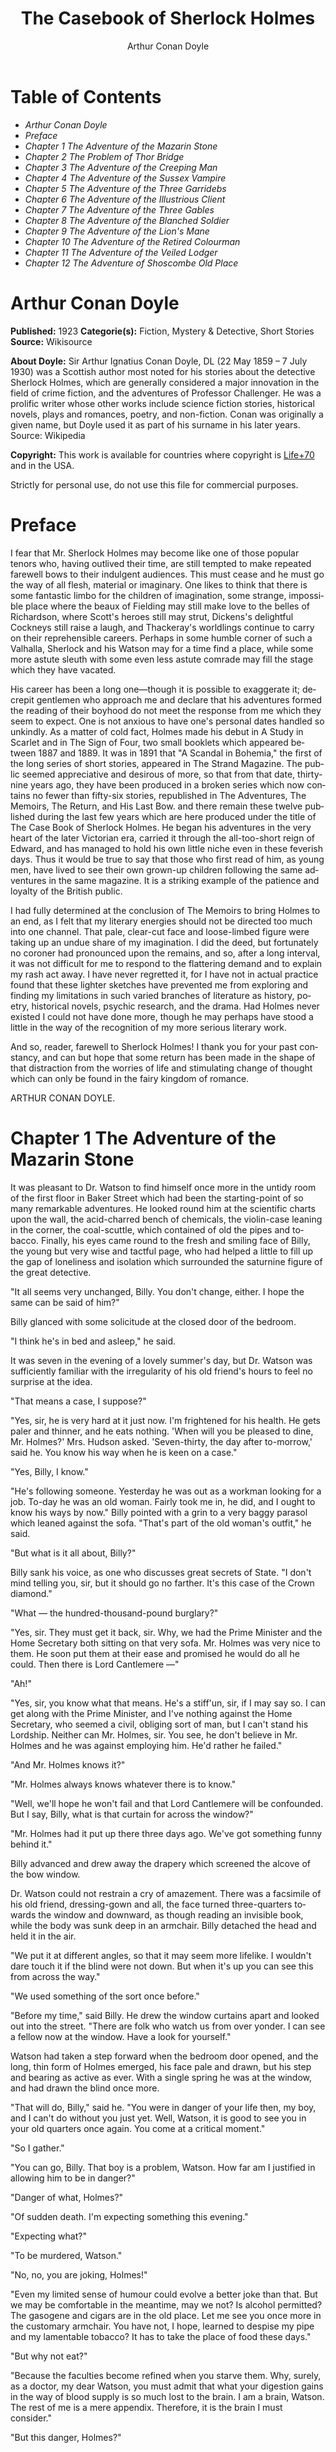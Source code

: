 # -*- mode: org -*-
# -*- coding: utf-8 -*-
#+LANGUAGE: en
#+AUTHOR: Arthur Conan Doyle
#+TITLE: The Casebook of Sherlock Holmes

* Table of Contents
  -  [[Arthur Conan Doyle][Arthur Conan Doyle]]
  -  [[Preface][Preface]]
  -  [[Chapter 1 The Adventure of the Mazarin Stone][Chapter 1 The Adventure of the Mazarin Stone]]
  -  [[Chapter 2 The Problem of Thor Bridge][Chapter 2 The Problem of Thor Bridge]]
  -  [[Chapter 3 The Adventure of the Creeping Man][Chapter 3 The Adventure of the Creeping Man]]
  -  [[Chapter 4 The Adventure of the Sussex Vampire][Chapter 4 The Adventure of the Sussex Vampire]]
  -  [[Chapter 5 The Adventure of the Three Garridebs][Chapter 5 The Adventure of the Three Garridebs]]
  -  [[Chapter 6 The Adventure of the Illustrious Client][Chapter 6 The Adventure of the Illustrious Client]]
  -  [[Chapter 7 The Adventure of the Three Gables][Chapter 7 The Adventure of the Three Gables]]
  -  [[Chapter 8 The Adventure of the Blanched Soldier][Chapter 8 The Adventure of the Blanched Soldier]]
  -  [[Chapter 9 The Adventure of the Lion's Mane][Chapter 9 The Adventure of the Lion's Mane]]
  -  [[Chapter 10 The Adventure of the Retired Colourman][Chapter 10 The Adventure of the Retired Colourman]]
  -  [[Chapter 11 The Adventure of the Veiled Lodger][Chapter 11 The Adventure of the Veiled Lodger]]
  -  [[Chapter 12 The Adventure of Shoscombe Old Place][Chapter 12 The Adventure of Shoscombe Old Place]]

* Arthur Conan Doyle

  *Published:* 1923
  *Categorie(s):* Fiction, Mystery & Detective, Short Stories
  *Source:* Wikisource

  *About Doyle:*
  Sir Arthur Ignatius Conan Doyle, DL (22 May 1859 -- 7 July 1930) was a
  Scottish author most noted for his stories about the detective Sherlock
  Holmes, which are generally considered a major innovation in the field
  of crime fiction, and the adventures of Professor Challenger. He was a
  prolific writer whose other works include science fiction stories,
  historical novels, plays and romances, poetry, and non-fiction. Conan
  was originally a given name, but Doyle used it as part of his surname in
  his later years. Source: Wikipedia

  *Copyright:* This work is available for countries where copyright is [[http://en.wikisource.org/wiki/Help:Public_domain#Copyright_terms_by_country][Life+70]] and in the USA.

  Strictly for personal use, do not use this file for commercial purposes.

* Preface

  I fear that Mr. Sherlock Holmes may become like one of those popular
  tenors who, having outlived their time, are still tempted to make
  repeated farewell bows to their indulgent audiences. This must cease and
  he must go the way of all flesh, material or imaginary. One likes to
  think that there is some fantastic limbo for the children of
  imagination, some strange, impossible place where the beaux of Fielding
  may still make love to the belles of Richardson, where Scott's heroes
  still may strut, Dickens's delightful Cockneys still raise a laugh, and
  Thackeray's worldlings continue to carry on their reprehensible careers.
  Perhaps in some humble corner of such a Valhalla, Sherlock and his
  Watson may for a time find a place, while some more astute sleuth with
  some even less astute comrade may fill the stage which they have
  vacated.

  His career has been a long one---though it is possible to exaggerate it;
  decrepit gentlemen who approach me and declare that his adventures
  formed the reading of their boyhood do not meet the response from me
  which they seem to expect. One is not anxious to have one's personal
  dates handled so unkindly. As a matter of cold fact, Holmes made his
  debut in A Study in Scarlet and in The Sign of Four, two small booklets
  which appeared between 1887 and 1889. It was in 1891 that "A Scandal in
  Bohemia," the first of the long series of short stories, appeared in The
  Strand Magazine. The public seemed appreciative and desirous of more, so
  that from that date, thirty-nine years ago, they have been produced in a
  broken series which now contains no fewer than fifty-six stories,
  republished in The Adventures, The Memoirs, The Return, and His Last
  Bow. and there remain these twelve published during the last few years
  which are here produced under the title of The Case Book of Sherlock
  Holmes. He began his adventures in the very heart of the later Victorian
  era, carried it through the all-too-short reign of Edward, and has
  managed to hold his own little niche even in these feverish days. Thus
  it would be true to say that those who first read of him, as young men,
  have lived to see their own grown-up children following the same
  adventures in the same magazine. It is a striking example of the
  patience and loyalty of the British public.

  I had fully determined at the conclusion of The Memoirs to bring Holmes
  to an end, as I felt that my literary energies should not be directed
  too much into one channel. That pale, clear-cut face and loose-limbed
  figure were taking up an undue share of my imagination. I did the deed,
  but fortunately no coroner had pronounced upon the remains, and so,
  after a long interval, it was not difficult for me to respond to the
  flattering demand and to explain my rash act away. I have never
  regretted it, for I have not in actual practice found that these lighter
  sketches have prevented me from exploring and finding my limitations in
  such varied branches of literature as history, poetry, historical
  novels, psychic research, and the drama. Had Holmes never existed I
  could not have done more, though he may perhaps have stood a little in
  the way of the recognition of my more serious literary work.

  And so, reader, farewell to Sherlock Holmes! I thank you for your past
  constancy, and can but hope that some return has been made in the shape
  of that distraction from the worries of life and stimulating change of
  thought which can only be found in the fairy kingdom of romance.

  ARTHUR CONAN DOYLE.

* Chapter 1 The Adventure of the Mazarin Stone

  It was pleasant to Dr. Watson to find himself once more in the untidy
  room of the first floor in Baker Street which had been the
  starting-point of so many remarkable adventures. He looked round him at
  the scientific charts upon the wall, the acid-charred bench of
  chemicals, the violin-case leaning in the corner, the coal-scuttle,
  which contained of old the pipes and tobacco. Finally, his eyes came
  round to the fresh and smiling face of Billy, the young but very wise
  and tactful page, who had helped a little to fill up the gap of
  loneliness and isolation which surrounded the saturnine figure of the
  great detective.

  "It all seems very unchanged, Billy. You don't change, either. I hope
  the same can be said of him?"

  Billy glanced with some solicitude at the closed door of the bedroom.

  "I think he's in bed and asleep," he said.

  It was seven in the evening of a lovely summer's day, but Dr. Watson was
  sufficiently familiar with the irregularity of his old friend's hours to
  feel no surprise at the idea.

  "That means a case, I suppose?"

  "Yes, sir, he is very hard at it just now. I'm frightened for his
  health. He gets paler and thinner, and he eats nothing. 'When will you
  be pleased to dine, Mr. Holmes?' Mrs. Hudson asked. 'Seven-thirty, the
  day after to-morrow,' said he. You know his way when he is keen on a
  case."

  "Yes, Billy, I know."

  "He's following someone. Yesterday he was out as a workman looking for a
  job. To-day he was an old woman. Fairly took me in, he did, and I ought
  to know his ways by now." Billy pointed with a grin to a very baggy
  parasol which leaned against the sofa. "That's part of the old woman's
  outfit," he said.

  "But what is it all about, Billy?"

  Billy sank his voice, as one who discusses great secrets of State. "I
  don't mind telling you, sir, but it should go no farther. It's this case
  of the Crown diamond."

  "What --- the hundred-thousand-pound burglary?"

  "Yes, sir. They must get it back, sir. Why, we had the Prime Minister
  and the Home Secretary both sitting on that very sofa. Mr. Holmes was
  very nice to them. He soon put them at their ease and promised he would
  do all he could. Then there is Lord Cantlemere ---"

  "Ah!"

  "Yes, sir, you know what that means. He's a stiff'un, sir, if I may say
  so. I can get along with the Prime Minister, and I've nothing against
  the Home Secretary, who seemed a civil, obliging sort of man, but I
  can't stand his Lordship. Neither can Mr. Holmes, sir. You see, he don't
  believe in Mr. Holmes and he was against employing him. He'd rather he
  failed."

  "And Mr. Holmes knows it?"

  "Mr. Holmes always knows whatever there is to know."

  "Well, we'll hope he won't fail and that Lord Cantlemere will be
  confounded. But I say, Billy, what is that curtain for across the
  window?"

  "Mr. Holmes had it put up there three days ago. We've got something
  funny behind it."

  Billy advanced and drew away the drapery which screened the alcove of
  the bow window.

  Dr. Watson could not restrain a cry of amazement. There was a facsimile
  of his old friend, dressing-gown and all, the face turned three-quarters
  towards the window and downward, as though reading an invisible book,
  while the body was sunk deep in an armchair. Billy detached the head and
  held it in the air.

  "We put it at different angles, so that it may seem more lifelike. I
  wouldn't dare touch it if the blind were not down. But when it's up you
  can see this from across the way."

  "We used something of the sort once before."

  "Before my time," said Billy. He drew the window curtains apart and
  looked out into the street. "There are folk who watch us from over
  yonder. I can see a fellow now at the window. Have a look for yourself."

  Watson had taken a step forward when the bedroom door opened, and the
  long, thin form of Holmes emerged, his face pale and drawn, but his step
  and bearing as active as ever. With a single spring he was at the
  window, and had drawn the blind once more.

  "That will do, Billy," said he. "You were in danger of your life then,
  my boy, and I can't do without you just yet. Well, Watson, it is good to
  see you in your old quarters once again. You come at a critical moment."

  "So I gather."

  "You can go, Billy. That boy is a problem, Watson. How far am I
  justified in allowing him to be in danger?"

  "Danger of what, Holmes?"

  "Of sudden death. I'm expecting something this evening."

  "Expecting what?"

  "To be murdered, Watson."

  "No, no, you are joking, Holmes!"

  "Even my limited sense of humour could evolve a better joke than that.
  But we may be comfortable in the meantime, may we not? Is alcohol
  permitted? The gasogene and cigars are in the old place. Let me see you
  once more in the customary armchair. You have not, I hope, learned to
  despise my pipe and my lamentable tobacco? It has to take the place of
  food these days."

  "But why not eat?"

  "Because the faculties become refined when you starve them. Why, surely,
  as a doctor, my dear Watson, you must admit that what your digestion
  gains in the way of blood supply is so much lost to the brain. I am a
  brain, Watson. The rest of me is a mere appendix. Therefore, it is the
  brain I must consider."

  "But this danger, Holmes?"

  "Ah. yes, in case it should come off, it would perhaps be as well that
  you should burden your memory with the name and address of the murderer.
  You can give it to Scotland Yard, with my love and a parting blessing.
  Sylvius is the name --- Count Negretto Sylvius. Write it down, man,
  write it down! 136 Moorside Gardens, N. W. Got it?"

  Watson's honest face was twitching with anxiety. He knew only too well
  the immense risks taken by Holmes and was well aware that what he said
  was more likely to be under-statement than exaggeration. Watson was
  always the man of action, and he rose to the occasion.

  "Count me in, Holmes. I have nothing to do for a day or two."

  "Your morals don't improve, Watson. You have added fibbing to your other
  vices. You bear every sign of the busy medical man, with calls on him
  every hour."

  "Not such important ones. But can't you have this fellow arrested?"

  "Yes, Watson, I could. That's what worries him so."

  "But why don't you?"

  "Because I don't know where the diamond is."

  "Ah! Billy told me --- the missing Crown jewel!"

  "Yes, the great yellow Mazarin stone. I've cast my net and I have my
  fish. But I have not got the stone. What is the use of taking them? We
  can make the world a better place by laying them by the heels. But that
  is not what I am out for. It's the stone I want."

  "And is this Count Sylvius one of your fish?"

  "Yes, and he's a shark. He bites. The other is Sam Merton the boxer. Not
  a bad fellow, Sam, but the Count has used him. Sam's not a shark. He is
  a great big silly bull-headed gudgeon. But he is flopping about in my
  net all the same."

  "Where is this Count Sylvius?"

  "I've been at his very elbow all the morning. You've seen me as an old
  lady, Watson. I was never more convincing. He actually picked up my
  parasol for me once. 'By your leave, madame,' said he --- half-ltalian,
  you know, and with the Southern graces of manner when in the mood, but a
  devil incarnate in the other mood. Life is full of whimsical happenings,
  Watson."

  "It might have been tragedy."

  "Well, perhaps it might. I followed him to old Straubenzee's workshop in
  the Minories. Straubenzee made the air-gun --- a very pretty bit of
  work, as I understand, and I rather fancy it is in the opposite window
  at the present moment. Have you seen the dummy? Of course, Billy showed
  it to you. Well, it may get a bullet through its beautiful head at any
  moment. Ah, Billy, what is it?"

  The boy had reappeared in the room with a card upon a tray. Holmes
  glanced at it with raised eyebrows and an amused smile.

  "The man himself. I had hardly expected this. Grasp the nettle, Watson!
  A man of nerve. Possibly you have heard of his reputation as a shooter
  of big game. It would indeed be a triumphant ending to his excellent
  sporting record if he added me to his bag. This is a proof that he feels
  my toe very close behind his heel."

  "Send for the police."

  "I probably shall. But not just yet. Would you glance carefully out of
  the window, Watson, and see if anyone is hanging about in the street?"

  Watson looked warily round the edge of the curtain.

  "Yes, there is one rough fellow near the door."

  "That will be Sam Merton --- the faithful but rather fatuous Sam. Where
  is this gentleman, Billy?"

  "In the waiting-room, sir."

  "Show him up when I ring."

  "Yes,sir."

  "If I am not in the room, show him in all the same."

  "Yes, sir."

  Watson waited until the door was closed, and then he turned earnestly to
  his companion.

  "Look here, Holmes, this is simply impossible. This is a desperate man,
  who sticks at nothing. He may have come to murder you."

  "I should not be surprised."

  "I insist upon staying with you."

  "You would be horribly in the way."

  "In his way?"

  "No, my dear fellow --- in my way."

  "Well, I can't possibly leave you."

  "Yes, you can, Watson. And you will, for you have never failed to play
  the game. I am sure you will play it to the end. This man has come for
  his own purpose, but he may stay for mine."

  Holmes took out his notebook and scribbled a few lines. "Take a cab to
  Scotland Yard and give this to Youghal of the C. I. D. Come back with
  the police. The fellow's arrest will follow."

  "I'll do that with joy.

  "Before you return I may have just time enough to find out where the
  stone is." He touched the bell. "I think we will go out through the
  bedroom. This second exit is exceedingly useful. I rather want to see my
  shark without his seeing me, and I have, as you will remember, my own
  way of doing it."

  It was, therefore, an empty room into which Billy, a minute later,
  ushered Count Sylvius. The famous game-shot, sportsman, and
  man-about-town was a big, swarthy fellow, with a formidable dark
  moustache shading a cruel, thin-lipped mouth, and surmounted by a long,
  curved nose like the beak of an eagle. He was well dressed, but his
  brilliant necktie, shining pin, and glittering rings were flamboyant in
  their effect. As the door closed behind him he looked round him with
  fierce, startled eyes, like one who suspects a trap at every turn. Then
  he gave a violent start as he saw the impassive head and the collar of
  the dressing-gown which projected above the armchair in the window. At
  first his expression was one of pure amazement. Then the light of a
  horrible hope gleamed in his dark, murderous eyes. He took one more
  glance round to see that there were no witnesses, and then, on tiptoe,
  his thick stick half raised, he approached the silent figure. He was
  crouching for his final spring and blow when a cool, sardonic voice
  greeted him from the open bedroom door:

  "Don't break it, Count! Don't break it!"

  The assassin staggered back, amazement in his convulsed face. For an
  instant he half raised his loaded cane once more, as if he would turn
  his violence from the effigy to the original; but there was something in
  that steady gray eye and mocking smile which caused his hand to sink to
  his side.

  "It's a pretty little thing," said Holmes, advancing towards the image.
  "Tavernier, the French modeller, made it. He is as good at waxworks as
  your friend Straubenzee is at air-guns."

  "Air-guns, sir! What do you mean?"

  "Put your hat and stick on the side-table. Thank you! Pray take a seat.
  Would you care to put your revolver out also? Oh, very good, if you
  prefer to sit upon it. Your visit is really most opportune, for I wanted
  badly to have a few minutes' chat with you. "

  The Count scowled, with heavy, threatening eyebrows.

  "I, too, wished to have some words with you, Holmes. That is why I am
  here. I won't deny that I intended to assault you just now."

  Holmes swung his leg on the edge of the table.

  "I rather gathered that you had some idea of the sort in your head,"
  said he. "But why these personal attentions?"

  "Because you have gone out of your way to annoy me. Because you have put
  your creatures upon my track."

  "My creatures! I assure you no!"

  "Nonsense! I have had them followed. Two can play at that game, Holmes."

  "It is a small point, Count Sylvius, but perhaps you would kindly give
  me my prefix when you address me. You can understand that, with my
  routine of work, I should find myself on familiar terms with half the
  rogues' gallery, and you will agree that exceptions are invidious."

  "Well, Mr. Holmes, then."

  "Excellent! But I assure you you are mistaken about my alleged agents."

  Count Sylvius laughed contemptuously.

  "Other people can observe as well as you. Yesterday there was an old
  sporting man. To-day it was an elderly woman. They held me in view all
  day."

  "Really, sir, you compliment me. Old Baron Dowson said the night before
  he was hanged that in my case what the law had gained the stage had
  lost. And now you give my little impersonations your kindly praise?"

  "It was you --- you yourself?"

  Holmes shrugged his shoulders. "You can see in the corner the parasol
  which you so politely handed to me in the Minories before you began to
  suspect."

  "If I had known, you might never ---"

  "Have seen this humble home again. I was well aware of it. We all have
  neglected opportunities to deplore. As it happens, you did not know, so
  here we are!"

  The Count's knotted brows gathered more heavily over his menacing eyes.
  "What you say only makes the matter worse. It was not your agents but
  your play-acting, busybody self! You admit that you have dogged me.
  Why?"

  "Come now, Count. You used to shoot lions in Algeria."

  "Well?"

  "But why?"

  "Why? The sport --- the excitement --- the danger!"

  "And, no doubt, to free the country from a pest?"

  "Exactly!"

  "My reasons in a nutshell!"

  The Count sprang to his feet, and his hand involuntarily moved back to
  his hip-pocket.

  "Sit down, sir, sit down! There was another, more practical, reason. I
  want that yellow diamond!"

  Count Sylvius lay back in his chair with an evil smile.

  "Upon my word!" said he.

  "You knew that I was after you for that. The real reason why you are
  here to-night is to find out how much I know about the matter and how
  far my removal is absolutely essential. Well, I should say that, from
  your point of view, it is absolutely essential, for I know all about it,
  save only one thing, which you are about to tell me."

  "Oh, indeed! And pray, what is this missing fact?"

  "Where the Crown diamond now is."

  The Count looked sharply at his companion. "Oh, you want to know that,
  do you? How the devil should I be able to tell you where it is?"

  "You can, and you will."

  "Indeed!"

  "You can't bluff me, Count Sylvius." Holmes's eyes, as he gazed at him,
  contracted and lightened until they were like two menacing points of
  steel. "You are absolute plate-glass. I see to the very back of your
  mind."

  "Then, of course, you see where the diamond is!"

  Holmes clapped his hands with amusement, and then pointed a derisive
  finger. "Then you do know. You have admitted it!"

  "I admit nothing."

  "Now, Count, if you will be reasonable we can do business. If not, you
  will get hurt."

  Count Sylvius threw up his eyes to the ceiling. "And you talk about
  bluff!" said he.

  Holmes looked at him thoughtfully like a master chess-player who
  meditates his crowning move. Then he threw open the table drawer and
  drew out a squat notebook.

  "Do you know what I keep in this book?"

  "No, sir, I do not!"

  "You!"

  "Me!"

  "Yes, sir, you! You are all here --- every action of yor vile and
  dangerous life."

  "Damn you, Holmes!" cried the Count with blazing eyes. "There are limits
  to my patience!"

  "It's all here, Count. The real facts as to the death of old Mrs.
  Harold, who left you the Blymer estate, which you so rapidly gambled
  away."

  "You are dreaming!"

  "And the complete life history of Miss Minnie Warrender."

  "Tut! You will make nothing of that!"

  "Plenty more here, Count. Here is the robbery in the train de-luxe to
  the Riviera on February 13, 1892. Here is the forged check in the same
  year on the Credit Lyonnais."

  "No, you're wrong there."

  "Then I am right on the others! Now, Count, you are a card-player. When
  the other fellow has all the trumps, it saves time to throw down your
  hand."

  "What has all this talk to do with the jewel of which you spoke?"

  "Gently, Count. Restrain that eager mind! Let me get to the points in my
  own humdrum fashion. I have all this against you; but, above all, I have
  a clear case against both you and your fighting bully in the case of the
  Crown diamond."

  "Indeed!"

  "I have the cabman who took you to Whitehall and the cabman who brought
  you away. I have the commissionaire who saw you near the case. I have
  Ikey Sanders, who refused to cut it up for you. Ikey has peached, and
  the game is up."

  The veins stood out on the Count's forehead. His dark, hairy hands were
  clenched in a convulsion of restrained emotion. He tried to speak, but
  the words would not shape themselves.

  "That's the hand I play from," said Holmes. "I put it all upon the
  table. But one card is missing. It's the king of diamonds. I don't know
  where the stone is."

  "You never shall know."

  "No? Now, be reasonable, Count. Consider the situation. You are going to
  be locked up for twenty years. So is Sam Merton. What good are you going
  to get out of your diamond? None in the world. But if you hand it over
  --- well, I'll compound a felony. We don't want you or Sam. We want the
  stone. Give that up, and so far as I am concerned you can go free so
  long as you behave yourself in the future. If you make another slip
  well, it will be the last. But this time my commission is to get the
  stone, not you."

  "But if I refuse?"

  "Why, then --- alas! --- it must be you and not the stone."

  Billy had appeared in answer to a ring.

  "I think, Count, that it would be as well to have your friend Sam at
  this conference. After all, his interests should be represented. Billy,
  you will see a large and ugly gentleman outside the front door. Ask him
  to come up."

  "If he won't come, sir?"

  "No violence, Billy. Don't be rough with him. If you tell him that Count
  Sylvius wants him he will certainly come."

  "What are you going to do now?" asked the Count as Billy disappeared.

  "My friend Watson was with me just now. I told him that I had a shark
  and a gudgeon in my net; now I am drawing the net and up they come
  together."

  The Count had risen from his chair, and his hand was behind his back.
  Holmes held something half protruding from the pocket of his
  dressing-gown.

  "You won't die in your bed, Holmes."

  "I have often had the same idea. Does it matter very much? After all,
  Count, your own exit is more likely to be perpendicular than horizontal.
  But these anticipations of the future are morbid. Why not give ourselves
  up to the unrestrained enjoyment of the present?"

  A sudden wild-beast light sprang up in the dark, menacing eyes of the
  master criminal. Holmes's figure seemed to grow taller as he grew tense
  and ready.

  "It is no use your fingering your revolver, my friend," he said in a
  quiet voice. "You know perfectly well that you dare not use it, even if
  I gave you time to draw it. Nasty, noisy things, revolvers, Count.
  Better stick to air-guns. Ah! I think I hear the fairy footstep of your
  estimable partner. Good day, Mr. Merton. Rather dull in the street, is
  it not?"

  The prize-fighter, a heavily built young man with a stupid, obstinate,
  slab-sided face, stood awkwardly at the door, looking about him with a
  puzzled expression. Holmes's debonair manner was a new experience, and
  though he vaguely felt that it was hostile, he did not know how to
  counter it. He turned to his more astute comrade for help.

  "What's the game now, Count? What's this fellow want? What's up?" His
  voice was deep and raucous.

  The Count shrugged his shoulders, and it was Holmes who answered.

  "If I may put it in a nutshell, Mr. Merton, I should say it was all up."

  The boxer still addressed his remarks to his associate.

  "Is this cove trying to be funny, or what? I'm not in the funny mood
  myself."

  "No, I expect not," said Holmes. "I think I can promise you that you
  will feel even less humorous as the evening advances. Now, look here,
  Count Sylvius. I'm a busy man and I can't waste time. I'm going into
  that bedroom. Pray make yourselves quite at home in my absence. You can
  explain to your friend how the matter lies without the restraint of my
  presence. I shall try over the Hoffman 'Barcarole' upon my violin. In
  five minutes I shall return for your final answer. You quite grasp the
  alternative, do you not? Shall we take you, or shall we have the stone?"

  Holmes withdrew, picking up his violin from the corner as he passed. A
  few moments later the long-drawn, wailing notes of that most haunting of
  tunes came faintly through the closed door of the bedroom.

  "What is it, then?" asked Merton anxiously as his companion turned to
  him. "Does he know about the stone?"

  "He knows a damned sight too much about it. I'm not sure that he doesn't
  know all about it."

  "Good Lord!" The boxer's sallow face turned a shade whiter.

  "Ikey Sanders has split on us."

  "He has, has he? I'll do him down a thick 'un for that if I swing for
  it."

  "That won't help us much. We've got to make up our minds what to do."

  "Half a mo'," said the boxer, looking suspiciously at the bedroom door.
  "He's a leary cove that wants watching. I suppose he's not listening?"

  "How can he be listening with that music going?"

  "That's right. Maybe somebody's behind a curtain. Too many curtains in
  this room." As he looked round he suddenly saw for the first time the
  effigy in the window, and stood staring and pointing, too amazed for
  words.

  "Tut! it's only a dummy," said the Count.

  "A fake, is it? Well, strike me! Madame Tussaud ain't in it. It's the
  living spit of him, gown and all. But them curtains Count!"

  "Oh, confound the curtains! We are wasting our time, and there is none
  too much. He can lag us over this stone."

  "The deuce he can!"

  "But he'll let us slip if we only tell him where the swag is."

  "What! Give it up? Give up a hundred thousand quid?"

  "It's one or the other."

  Merton scratched his short-cropped pate.

  "He's alone in there. Let's do him in. If his light were out we should
  have nothing to fear."

  The Count shook his head.

  "He is armed and ready. If we shot him we could hardly get away in a
  place like this. Besides, it's likely enough that the police know
  whatever evidence he has got. Hallo! What was that?"

  There was a vague sound which seemed to come from the window. Both men
  sprang round, but all was quiet. Save for the one strange figure seated
  in the chair, the room was certainly empty.

  "Something in the street," said Merton. "Now look here, guv'nor, you've
  got the brains. Surely you can think a way out of it. If slugging is no
  use then it's up to you."

  "I've fooled better men than he," the Count answered. "The stone is here
  in my secret pocket. I take no chances leaving it about. It can be out
  of England to-night and cut into four pieces in Amsterdam before Sunday.
  He knows nothing of Van Seddar."

  "I thought Van Seddar was going next week."

  "He was. But now he must get off by the next boat. One or other of us
  must slip round with the stone to Lime Street and tell him."

  "But the false bottom ain't ready."

  "Well, he must take it as it is and chance it. There's not a moment to
  lose." Again, with the sense of danger which becomes an instinct with
  the sportsman, he paused and looked hard at the window. Yes, it was
  surely from the street that the faint sound had come.

  "As to Holmes," he continued, "we can fool him easily enough. You see,
  the damned fool won't arrest us if he can get the stone. Well, we'll
  promise him the stone. We'll put him on the wrong track about it, and
  before he finds that it is the wrong track it will be in Holland and we
  out of the country."

  "That sounds good to me!" cried Sam Merton with a grin.

  "You go on and tell the Dutchman to get a move on him. I'll see this
  sucker and fill him up with a bogus confession. I'll tell him that the
  stone is in Liverpool. Confound that whining music; it gets on my
  nerves! By the time he finds it isn't in Liverpool it will be in
  quarters and we on the blue water. Come back here, out of a line with
  that keyhole. Here is the stone."

  "I wonder you dare carry it."

  "Where could I have it safer? If we could take it out of Whitehall
  someone else could surely take it out of my lodgings."

  "Let's have a look at it."

  Count Sylvius cast a somewhat unflattering glance at his associate and
  disregarded the unwashed hand which was extended towards him.

  "What --- d'ye think I'm going to snatch it off you? See here, mister,
  I'm getting a bit tired of your ways."

  "Well, well, no offence, Sam. We can't afford to quarrel. Come over to
  the window if you want to see the beauty properly. Now hold it to the
  light! Here!"

  "Thank you!"

  With a single spring Holmes had leaped from the dummy's chair and had
  grasped the precious jewel. He held it now in one hand, while his other
  pointed a revolver at the Count's head. The two villains staggered back
  in utter amazement. Before they had recovered Holmes had pressed the
  electric bell.

  "No violence, gentlemen --- no violence, I beg of you! Consider the
  furniture! It must be very clear to you that your position is an
  impossible one. The police are waiting below."

  The Count's bewilderment overmastered his rage and fear.

  "But how the deuce ---?" he gasped.

  "Your surprise is very natural. You are not aware that a second door
  from my bedroom leads behind that curtain. I fancied that you must have
  heard me when I displaced the figure, but luck was on my side. It gave
  me a chance of listening to your racy conversation which would have been
  painfully constrained had you been aware of my presence."

  The Count gave a gesture of resignation.

  "We give you best, Holmes. I believe you are the devil himself."

  "Not far from him, at any rate," Holmes answered with a polite smile.

  Sam Merton's slow intellect had only gradually appreciated the
  situation. Now, as the sound of heavy steps came from the stairs
  outside, he broke silence at last.

  "A fair cop!" said he. "But, I say, what about that bloomin' fiddle! I
  hear it yet."

  "Tut, tut!" Holmes answered. "You are perfectly right. Let it play!
  These modern gramophones are a remarkable invention."

  There was an inrush of police, the handcuffs clicked and the criminals
  were led to the waiting cab. Watson lingered with Holmes, congratulating
  him upon this fresh leaf added to his laurels. Once more their
  conversation was interrupted by the imperturbable Billy with his
  card-tray.

  "Lord Cantlemere sir."

  "Show him up, Biily. This is the eminent peer who represents the very
  highest interests," said Holmes. "He is an excellent and loyal person,
  but rather of the old regime. Shall we make him unbend? Dare we venture
  upon a slight liberty? He knows, we may conjecture, nothing of what has
  occurred."

  The door opened to admit a thin, austere figure with a hatchet face and
  drooping mid-Victorian whiskers of a glossy blackness which hardly
  corresponded with the rounded shoulders and feeble gait. Holmes advanced
  affably, and shook an unresponsive hand.

  "How do you do, Lord Cantlemere? It is chilly for the time of year, but
  rather warm indoors. May I take your overcoat?"

  "No, I thank you; I will not take it off."

  Holmes laid his hand insistently upon the sleeve.

  "Pray allow me! My friend Dr. Watson would assure you that these changes
  of temperature are most insidious."

  His Lordship shook himself free with some impatience.

  "I am quite comfortable, sir. I have no need to stay. I have simply
  looked in to know how your self-appointed task was progressing."

  "It is difficult --- very difficult."

  "I feared that you would find it so."

  There was a distinct sneer in the old courtier's words and manner.

  "Every man finds his limitations, Mr. Holmes, but at least it cures us
  of the weakness of self-satisfaction."

  "Yes, sir, I have been much perplexed."

  "No doubt."

  "Especially upon one point. Possibly you could help me upon

  "You apply for my advice rather late in the day. I thought that you had
  your own all-sufficient methods. Still, I am ready to help you."

  "You see, Lord Cantlemere, we can no doubt frame a case against the
  actual thieves."

  "When you have caught them."

  "Exactly. But the question is --- how shall we proceed against the
  receiver?"

  "Is this not rather premature?"

  "It is as well to have our plans ready. Now, what would you regard as
  final evidence against the receiver?"

  "The actual possession of the stone."

  "You would arrest him upon that?"

  "Most undoubtedly."

  Holmes seldom laughed, but he got as near it as his old friend Watson
  could remember.

  "In that case, my dear sir, I shall be under the painful necessity of
  advising your arrest."

  Lord Cantlemere was very angry. Some of the ancient fires flickered up
  into his sallow cheeks.

  "You take a great liberty, Mr. Holmes. In fifty years of official life I
  cannot recall such a case. I am a busy man, sir engaged upon important
  affairs, and I have no time or taste for foolish jokes. I may tell you
  frankly, sir, that I have never been a believer in your powers, and that
  I have always been of the opinion that the matter was far safer in the
  hands of the regular police force. Your conduct confirms all my
  conclusions. I have the honour, sir, to wish you good-evening."

  Holmes had swiftly changed his position and was between the peer and the
  door.

  "One moment, sir," said he. "To actually go off with the Mazarin stone
  would be a more serious offence than to be found in temporary possession
  of it."

  "Sir, this is intolerable! Let me pass."

  "Put your hand in the right-hand pocket of your overcoat."

  "What do you mean, sir?"

  "Come --- come, do what I ask."

  An instant later the amazed peer was standing, blinking and stammering,
  with the great yellow stone on his shaking palm.

  "What! What! How is this, Mr. Holmes?"

  "Too bad, Lord Cantlemere, too bad!" cried Holmes. "My old friend here
  will tell you that I have an impish habit of practical joking. Also that
  I can never resist a dramatic situation. I took the liberty --- the very
  great liberty, I admit --- of putting the stone into your pocket at the
  beginning of our interview."

  The old peer stared from the stone to the smiling face before him.

  "Sir, I am bewildered. But --- yes --- it is indeed the Mazarin stone.
  We are greatly your debtors, Mr. Holmes. Your sense of humour may, as
  you admit, be somewhat perverted, and its exhibition remarkably
  untimely, but at least I withdraw any reflection I have made upon your
  amazing professional powers. But how ---"

  "The case is but half finished; the details can wait. No doubt, Lord
  Cantlemere, your pleasure in telling of this successful result in the
  exalted circle to which you return will be some small atonement for my
  practical joke. Billy, you will show his Lordship out, and tell Mrs.
  Hudson that I should be glad if she would send up dinner for two as soon
  as possible."

* Chapter 2 The Problem of Thor Bridge

  Somewhere in the vaults of the bank of Cox and Co., at Charing Cross,
  there is a travel-worn and battered tin dispatchbox with my name, John
  H. Watson, M. D., Late Indian Army, painted upon the lid. It is crammed
  with papers, nearly all of which are records of cases to illustrate the
  curious problems which Mr. Sherlock Holmes had at various times to
  examine. Some, and not the least interesting, were complete failures,
  and as such will hardly bear narrating, since no final explanation is
  forthcoming. A problem without a solution may interest the student, but
  can hardly fail to annoy the casual reader. Among these unfinished tales
  is that of Mr. James Phillimore, who, stepping back into his own house
  to get his umbrella, was never more seen in this world. No less
  remarkable is that of the cutter Alicia, which sailed one spring morning
  into a small patch of mist from where she never again emerged, nor was
  anything further ever heard of herself and her crew. A third case worthy
  of note is that of Isadora Persano, the well-known journalist and
  duellist, who was found stark staring mad with a match box in front of
  him which contained a remarkable worm said to be unknown to science.
  Apart from these unfathomed cases, there are some which involve the
  secrets of private families to an extent which would mean consternation
  in many exalted quarters if it were thought possible that they might
  find their way into print. I need not say that such a breach of
  confidence is unthinkable, and that these records will be separated and
  destroyed now that my friend has time to turn his energies to the
  matter. There remain a considerable residue of cases of greater or less
  interest which I might have edited before had I not feared to give the
  public a surfeit which might react upon the reputation of the man whom
  above all others I revere. In some I was myself concerned and can speak
  as an eye-witness, while in others I was either not present or played so
  small a part that they could only be told as by a third person. The
  following narrative is drawn from my own experience.

  It was a wild morning in October, and I observed as I was dressing how
  the last remaining leaves were being whirled from the solitary plane
  tree which graces the yard behind our house. I descended to breakfast
  prepared to find my companion in depressed spirits, for, like all great
  artists, he was easily impressed by his surroundings. On the contrary, I
  found that he had nearly finished his meal, and that his mood was
  particularly bright and joyous, with that somewhat sinister cheerfulness
  which was characteristic of his lighter moments.

  "You have a case, Holmes?" I remarked.

  "The faculty of deduction is certainly contagious, Watson," he answered.
  "It has enabled you to probe my secret. Yes, I have a case. After a
  month of trivialities and stagnation the wheels move once more."

  "Might I share it?"

  "There is little to share, but we may discuss it when you have consumed
  the two hard-boiled eggs with which our new cook has favoured us. Their
  condition may not be unconnected with the copy of the Family Herald
  which I observed yesterday upon the hall-table. Even so trivial a matter
  as cooking an egg demands an attention which is conscious of the passage
  of time and incompatible with the love romance in that excellent
  periodical."

  A quarter of an hour later the table had been cleared and we were face
  to face. He had drawn a letter from his pocket.

  "You have heard of Neil Gibson, the Gold King?" he said.

  "You mean the American Senator?"

  "Well, he was once Senator for some Western state, but is better known
  as the greatest gold-mining magnate in the world."

  "Yes, I know of him. He has surely lived in England for some time. His
  name is very familiar."

  "Yes, he bought a considerable estate in Hampshire some five years ago.
  Possibly you have already heard of the tragic end of his wife?"

  "Of course. I remember it now. That is why the name is familiar. But I
  really know nothing of the details."

  Holmes waved his hand towards some papers on a chair. "I had no idea
  that the case was coming my way or I should have had my extracts ready,"
  said he. "The fact is that the problem, though exceedingly sensational,
  appeared to present no difficulty. The interesting personality of the
  accused does not obscure the clearness of the evidence. That was the
  view taken by the coroner's jury and also in the police-court
  proceedings. It is now referred to the Assizes at Winchester. I fear it
  is a thankless business. I can discover facts, Watson, but I cannot
  change them. Unless some entirely new and unexpected ones come to light
  I do not see what my client can hope for."

  "Your client?"

  "Ah, I forgot I had not told you. I am getting into your involved habit,
  Watson, of telling a story backward. You had best read this first."

  The letter which he handed to me, written in a bold, masterful hand, ran
  as follows:

  CLARIDGE'S HOTEL,

  October 3rd.

  DEAR MR. SHERLOCK HOLMES:

  I can't see the best woman God ever made go to her death without doing
  all that is possible to save her. I can't explain things --- I can't
  even try to explain them, but I know beyond all doubt that Miss Dunbar
  is innocent. You know the facts --- who doesn't? It has been the gossip
  of the country. And never a voice raised for her! It's the damned
  injustice of it all that makes me crazy. That woman has a heart that
  wouldn't let her kill a fly. Well, I'll come at eleven to-morrow and see
  if you can get some ray of light in the dark. Maybe I have a clue and
  don't know it. Anyhow, all I know and all I have and all I am are for
  your use if only you can save her. If ever in your life you showed your
  powers, put them now into this case.

  Yours faithfully,

  J. NEIL GIBSON.

  "There you have it," said Sherlock Holmes, knocking out the ashes of his
  after-breakfast pipe and slowly refilling it. "That is the gentleman I
  await. As to the story, you have hardly time to master all these papers,
  so I must give it to you in a nutshell if you are to take an intelligent
  interest in the proceedings. This man is the greatest financial power in
  the world, and a man, as I understand, of most violent and formidable
  character. He married a wife, the victim of this tragedy, of whom I know
  nothing save that she was past her prime, which was the more unfortunate
  as a very attractive governess superintended the education of two young
  children. These are the three people concerned, and the scene is a grand
  old manor house, the centre of a historical English state. Then as to
  the tragedy. The wife was found in the grounds nearly half a mile from
  the house, late at night, clad in her dinner dress, with a shawl over
  her shoulders and a revolver bullet through her brain. No weapon was
  found near her and there was no local clue as to the murder. No weapon
  near her, Watson --- mark that! The crime seems to have been committed
  late in the evening, and the body was found by a gamekeeper about eleven
  o'clock, when it was examined by the police and by a doctor before being
  carried up to the house. Is this too condensed, or can you follow it
  clearly?"

  "It is all very clear. But why suspect the governess?"

  "Well, in the first place there is some very direct evidence. A revolver
  with one discharged chamber and a calibre which corresponded with the
  bullet was found on the floor of her wardrobe." His eyes fixed and he
  repeated in broken words, "On --- the --- floor --- of --- her ---
  wardrobe." Then he sank into silence, and I saw that some train of
  thought had been set moving which I should be foolish to interrupt.
  Suddenly with a start he emerged into brisk life once more. "Yes,
  Watson, it was found. Pretty damning, eh? So the two juries thought.
  Then the dead woman had a note upon her making an appointment at that
  very place and signed by the governess. How's that? Finally there is the
  motive. Senator Gibson is an attractive person. If his wife dies, who
  more likely to succeed her than the young lady who had already by all
  accounts received pressing attentions from her employer? Love, fortune,
  power, all depending upon one middleaged life. Ugly, Watson --- very
  ugly!"

  "Yes, indeed, Holmes."

  "Nor could she prove an alibi. On the contrary, she had to admit that
  she was down near Thor Bridge --- that was the scene of the tragedy ---
  about that hour. She couldn't deny it, for some passing villager had
  seen her there."

  "That really seems final."

  "And yet, Watson --- and yet! This bridge --- a single broad span of
  stone with balustraded sides --- carries the drive over the narrowest
  part of a long, deep, reed-girt sheet of water. Thor Mere it is called.
  In the mouth of the bridge lay the dead woman. Such are the main facts.
  But here, if I mistake not, is our client, considerably before his
  time."

  Billy had opened the door, but the name which he announced was an
  unexpected one. Mr. Marlow Bates was a stranger to both of us. He was a
  thin, nervous wisp of a man with frightened eyes and a twitching,
  hesitating manner --- a man whom my own professional eye would judge to
  be on the brink of an absolute nervous breakdown.

  "You seem agitated, Mr. Bates," said Holmes. "Pray sit down. I fear I
  can only give you a short time, for I have an appointment at eleven."

  "I know you have," our visitor gasped, shooting out short sentences like
  a man who is out of breath. "Mr. Gibson is coming. Mr. Gibson is my
  employer. I am manager of his estate. Mr. Holmes, he is a villain --- an
  infernal villain."

  "Strong language, Mr. Bates."

  "I have to be emphatic, Mr. Holmes, for the time is so limited. I would
  not have him find me here for the world. He is almost due now. But I was
  so situated that I could not come earlier. His secretary, Mr. Ferguson,
  only told me this morning of his appointment with you."

  "And you are his manager?"

  "I have given him notice. In a couple of weeks I shall have shaken off
  his accursed slavery. A hard man, Mr. Holmes, hard to all about him.
  Those public charities are a screen to cover his private iniquities. But
  his wife was his chief victim. He was brutal to her --- yes, sir,
  brutal! How she came by her death I do not know, but I am sure that he
  had made her life a misery to her. She was a creature of the tropics, a
  Brazilian by birth, as no doubt you know."

  "No, it had escaped me."

  "Tropical by birth and tropical by nature. A child of the sun and of
  passion. She had loved him as such women can love, but when her own
  physical charms had faded --- I am told that they once were great ---
  there was nothing to hold him. We all liked her and felt for her and
  hated him for the way that he treated her. But he is plausible and
  cunning. That is all I have to say to you. Don't take him at his face
  value. There is more behind. Now I'll go. No, no, don't detain me! He is
  almost due."

  With a frightened look at the clock our strange visitor literally ran to
  the door and disappeared.

  "Well! Well!" said Holmes after an interval of silence. "Mr. Gibson
  seems to have a nice loyal household. But the warning is a useful one,
  and now we can only wait till the man himself appears."

  Sharp at the hour we heard a heavy step upon the stairs, and the famous
  millionaire was shown into the room. As I looked upon him I understood
  not only the fears and dislike of his manager but also the execrations
  which so many business rivals have heaped upon his head. If I were a
  sculptor and desired to idealize the successful man of affairs, iron of
  nerve and leathery of conscience, I should choose Mr. Neil Gibson as my
  model. His tall, gaunt, craggy figure had a suggestion of hunger and
  rapacity. An Abraham Lincoln keyed to base uses instead of high ones
  would give some idea of the man. His face might have been chiselled in
  granite, hard-set, craggy, remorseless, with deep lines upon it, the
  scars of many a crisis. Cold gray eyes, looking shrewdly out from under
  bristling brows, surveyed us each in turn. He bowed in perfunctory
  fashion as Holmes mentioned my name, and then with a masterful air of
  possession he drew a chair up to my companion and seated himself with
  his bony knees almost touching him.

  "Let me say right here, Mr. Holmes," he began, "that money is nothing to
  me in this case. You can burn it if it's any use in lighting you to the
  truth. This woman is innocent and this woman has to be cleared, and it's
  up to you to do it. Name your figure!"

  "My professional charges are upon a fixed scale," said Holmes coldly. "I
  do not vary them, save when I remit them altogether."

  "Well, if dollars make no difference to you, think of the reputation. If
  you pull this off every paper in England and America will be booming
  you. You'll be the talk of two continents."

  "Thank you, Mr. Gibson, I do not think that I am in need of booming. It
  may surprise you to know that I prefer to work anonymously, and that it
  is the problem itself which attracts me. But we are wasting time. Let us
  get down to the facts."

  "I think that you will find all the main ones in the press reports. I
  don't know that I can add anything which will help you. But if there is
  anything you would wish more light upon -well, I am here to give it."

  "Well, there is just one point."

  "What is it?"

  "What were the exact relations between you and Miss Dunbar?"

  The Gold King gave a violent start and half rose from his chair. Then
  his massive calm came back to him.

  "I suppose you are within your rights --- and maybe doing your duty ---
  in asking such a question, Mr. Holmes."

  "We will agree to suppose so," said Holmes.

  "Then I can assure you that our relations were entirely and always those
  of an employer towards a young lady whom he never conversed with, or
  ever saw, save when she was in the company of his children."

  Holmes rose from his chair.

  "I am a rather busy man, Mr. Gibson," said he, "and I have no time or
  taste for aimless conversations. I wish you goodmorning."

  Our visitor had risen also, and his great loose figure towered above
  Holmes. There was an angry gleam from under those bristling brows and a
  tinge of colour in the sallow cheeks.

  "What the devil do you mean by this, Mr. Holmes? Do you dismiss my
  case?"

  "Well, Mr. Gibson, at least I dismiss you. I should have thought my
  words were plain."

  "Plain enough, but what's at the back of it? Raising the price on me, or
  afraid to tackle it, or what? I've a right to a plain answer."

  "Well, perhaps you have," said Holmes. "I'll give you one. This case is
  quite sufficiently complicated to start with without the further
  difficulty of false information."

  "Meaning that I lie."

  "Well, I was trying to express it as delicately as I could, but if you
  insist upon the word I will not contradict you."

  I sprang to my feet, for the expression upon the millionaire's face was
  fiendish in its intensity, and he had raised his great knotted fist.
  Holmes smiled languidly and reached his hand out for his pipe.

  "Don't be noisy, Mr. Gibson. I find that after breakfast even the
  smallest argument is unsettling. I suggest that a stroll in the morning
  air and a little quiet thought will be greatly to your advantage."

  With an effort the Gold King mastered his fury. I could not but admire
  him, for by a supreme self-command he had turned in a minute from a hot
  flame of anger to a frigid and contemptuous indifference.

  "Well, it's your choice. I guess you know how to run your own business.
  I can't make you touch the case against your will. You've done yourself
  no good this morning, Mr. Holmes, for I have broken stronger men than
  you. No man ever crossed me and was the better for it."

  "So many have said so, and yet here I am," said Holmes, smiling. "Well,
  good-morning, Mr. Gibson. You have a good deal yet to learn."

  Our visitor made a noisy exit, but Holmes smoked in imperturbable
  silence with dreamy eyes fixed upon the ceiling.

  "Any views, Watson?" he asked at last.

  "Well, Holmes, I must confess that when I consider that this is a man
  who would certainly brush any obstacle from his path, and when I
  remember that his wife may have been an obstacle and an object of
  dislike, as that man Bates plainly told us, it seems to me ---"

  "Exactly. And to me also."

  "But what were his relations with the governess, and how did you
  discover them?"

  "Bluff, Watson, bluff! When I considered the passionate, unconventional,
  unbusinesslike tone of his letter and contrasted it with his
  self-contained manner and appearance, it was pretty clear that there was
  some deep emotion which centred upon the accused woman rather than upon
  the victim. We've got to understand the exact relations of those three
  people if we are to reach the truth. You saw the frontal attack which I
  made upon him, and how imperturbably he received it. Then I bluffed him
  by giving him the impression that I was absolutely certain, when in
  reality I was only extremely suspicious."

  "Perhaps he will come back?"

  "He is sure to come back. He must come back. He can't leave it where it
  is. Ha! isn't that a ring? Yes, there is his footstep. Well, Mr. Gibson,
  I was just saying to Dr. Watson that you were somewhat overdue."

  The Gold King had reentered the room in a more chastened mood than he
  had left it. His wounded pride still showed in his resentful eyes, but
  his common sense had shown him that he must yield if he would attain his
  end.

  "I've been thinking it over, Mr. Holmes, and I feel that I have been
  hasty in taking your remarks amiss. You are justified in getting down to
  the facts, whatever they may be, and I think the more of you for it. I
  can assure you, however, that the relations between Miss Dunbar and me
  don't really touch this case."

  "That is for me to decide, is it not?"

  "Yes, I guess that is so. You're like a surgeon who wants every symptom
  before he can give his diagnosis."

  "Exactly. That expresses it. And it is only a patient who has an object
  in deceiving his surgeon who would conceal the facts of his case."

  "That may be so, but you will admit, Mr. Holmes, that most men would shy
  off a bit when they are asked point-blank what their relations with a
  woman may be --- if there is really some serious feeling in the case. I
  guess most men have a little private reserve of their own in some corner
  of their souls where they don't welcome intruders. And you burst
  suddenly into it. But the object excuses you, since it was to try and
  save her. Well, the stakes are down and the reserve open, and you can
  explore where you will. What is it you want?"

  "The truth."

  The Gold King paused for a moment as one who marshals his thoughts. His
  grim, deep-lined face had become even sadder and more grave.

  "I can give it to you in a very few words, Mr. Holmes," said he at last.
  "There are some things that are painful as well as difficult to say, so
  I won't go deeper than is needful. I met my wife when I was gold-hunting
  in Brazil. Maria Pinto was the daughter of a government official at
  Manaos, and she was very beautiful. I was young and ardent in those
  days, but even now, as I look back with colder blood and a more critical
  eye, I can see that she was rare and wonderful in her beauty. It was a
  deep rich nature, too, passionate, whole-hearted, tropical,
  ill-balanced, very different from the American women whom I had known.
  Well, to make a long story short, I loved her and I married her. It was
  only when the romance had passed --- and it lingered for years --- that
  I realized that we had nothing --- absolutely nothing --- in common. My
  love faded. If hers had faded also it might have been easier. But you
  know the wonderful way of women! Do what I might, nothing could turn her
  from me. If I have been harsh to her, even brutal as some have said, it
  has been because I knew that if I could kill her love, or if it turned
  to hate, it would be easier for both of us. But nothing changed her. She
  adored me in those English woods as she had adored me twenty years ago
  on the banks of the Amazon. Do what I might, she was as devoted as ever.

  "Then came Miss Grace Dunbar. She answered our advertisement and became
  governess to our two children. Perhaps you have seen her portrait in the
  papers. The whole world has proclaimed that she also is a very beautiful
  woman. Now, I make no pretence to be more moral than my neighbours, and
  I will admit to you that I could not live under the same roof with such
  a woman and in daily contact with her without feeling a passionate
  regard for her. Do you blame me, Mr. Holmes?"

  "I do not blame you for feeling it. I should blame you if you expressed
  it, since this young lady was in a sense under your protection."

  "Well, maybe so," said the millionaire, though for a moment the reproof
  had brought the old angry gleam into his eyes. "I'm not pretending to be
  any better than I am. I guess all my life I've been a man that reached
  out his hand for what he wanted, and I never wanted anything more than
  the love and possession of that woman. I told her so."

  "Oh, you did, did you?"

  Holmes could look very formidable when he was moved.

  "I said to her that if I could marry her I would, but that it was out of
  my power. I said that money was no object and that all I could do to
  make her happy and comfortable would be done."

  "Very generous, I am sure," said Holmes with a sneer.

  "See here, Mr. Holmes. I came to you on a question of evidence, not on a
  question of morals. I'm not asking for your criticism."

  "It is only for the young lady's sake that I touch your case at all,"
  said Holmes sternly. "I don't know that anything she is accused of is
  really worse than what you have yourself admitted, that you have tried
  to ruin a defenceless girl who was under your roof. Some of you rich men
  have to be taught that all the world cannot be bribed into condoning
  your offences."

  To my surprise the Gold King took the reproof with equanimity.

  "That's how I feel myself about it now. I thank God that my plans did
  not work out as I intended. She would have none of it, and she wanted to
  leave the house instantly."

  "Why did she not?"

  "Well, in the first place, others were dependent upon her, and it was no
  light matter for her to let them all down by sacrificing her living.
  When I had sworn --- as I did --- that she should never be molested
  again, she consented to remain. But there was another reason. She knew
  the influence she had over me, and that it was stronger than any other
  influence in the world. She wanted to use it for good."

  "How?"

  "Well, she knew something of my affairs. They are large, Mr. Holmes ---
  large beyond the belief of an ordinary man. I can make or break --- and
  it is usually break. It wasn't individuals only. It was communities,
  cities, even nations. Business is a hard game, and the weak go to the
  wall. I played the game for all it was worth. I never squealed myself,
  and I never cared if the other fellow squealed. But she saw it
  different. I guess she was right. She believed and said that a fortune
  for one man that was more than he needed should not be built on ten
  thousand ruined men who were left without the means of life. That was
  how she saw it, and I guess she could see past the dollars to something
  that was more lasting. She found that I listened to what she said, and
  she believed she was serving the world by influencing my actions. So she
  stayed --- and then this came along."

  "Can you throw any light upon that?"

  The Gold King paused for a minute or more, his head sunk in his hands,
  lost in deep thought.

  "It's very black against her. I can't deny that. And women lead an
  inward life and may do things beyond the judgment of a man. At first I
  was so rattled and taken aback that I was ready to think she had been
  led away in some extraordinary fashion that was clean against her usual
  nature. One explanation came into my head. I give it to you, Mr. Holmes,
  for what it is worth. There is no doubt that my wife was bitterly
  jealous. There is a soul-jealousy that can be as frantic as any
  body-jealousy, and though my wife had no cause --- and I think she
  understood this --- for the latter, she was aware that this English girl
  exerted an influence upon my mind and my acts that she herself never
  had. It was an influence for good, but that did not mend the matter. She
  was crazy with hatred and the heat of the Amazon was always in her
  blood. She might have planned to murder Miss Dunbar --- or we will say
  to threaten her with a gun and so frighten her into leaving us. Then
  there might have been a scuffle and the gun gone off and shot the woman
  who held it."

  "That possibility had already occurred to me," said Holmes. "Indeed, it
  is the only obvious alternative to deliberate murder."

  "But she utterly denies it."

  "Well, that is not final --- is it? One can understand that a woman
  placed in so awful a position might hurry home still in her bewilderment
  holding the revolver. She might even throw it down among her clothes,
  hardly knowing what she was doing, and when it was found she might try
  to lie her way out by a total denial, since all explanation was
  impossible. What is against such a supposition?"

  "Miss Dunbar herself."

  "Well, perhaps."

  Holmes looked at his watch. "I have no doubt we can get the necessary
  permits this morning and reach Winchester by the evening train. When I
  have seen this young lady it is very possible that I may be of more use
  to you in the matter, though I cannot promise that my conclusions will
  necessarily be such as you desire."

  There was some delay in the official pass, and instead of reaching
  Winchester that day we went down to Thor Place, the Hampshire estate of
  Mr. Neil Gibson. He did not accompany us himself, but we had the address
  of Sergeant Coventry, of the local police, who had first examined into
  the affair. He was a tall, thin, cadaverous man, with a secretive and
  mysterious manner which conveyed the idea that he knew or suspected a
  very great deal more than he dared say. He had a trick, too, of suddenly
  sinking his voice to a whisper as if he had come upon something of vital
  importance, though the information was usually commonplace enough.
  Behind these tricks of manner he soon showed himself to be a decent,
  honest fellow who was not too proud to admit that he was out of his
  depth and would welcome any help.

  "Anyhow, I'd rather have you than Scotland Yard, Mr. Holmes," said he.
  "If the Yard gets called into a case, then the local loses all credit
  for success and may be blamed for failure. Now, you play straight, so
  I've heard."

  "I need not appear in the matter at all," said Holmes to the evident
  relief of our melancholy acquaintance. "If I can clear it up I don't ask
  to have my name mentioned."

  "Well, it's very handsome of you, I am sure. And your friend, Dr.
  Watson, can be trusted, I know. Now, Mr. Holmes, as we walk down to the
  place there is one question I should like to ask you. I'd breathe it to
  no soul but you." He looked round as though he hardly dare utter the
  words. "Don't you think there might be a case against Mr. Neil Gibson
  himself?"

  "I have been considering that."

  "You've not seen Miss Dunbar. She is a wonderful fine woman in every
  way. He may well have wished his wife out of the road. And these
  Americans are readier with pistols than our folk are. It was his pistol,
  you know."

  "Was that clearly made out?"

  "Yes, sir. It was one of a pair that he had."

  "One of a pair? Where is the other?"

  "Well, the gentleman has a lot of firearms of one sort and another. We
  never quite matched that particular pistol --- but the box was made for
  two."

  "If it was one of a pair you should surely be able to match it."

  "Well, we have them all laid out at the house if you would care to look
  them over."

  "Later, perhaps. I think we will walk down together and have a look at
  the scene of the tragedy."

  This conversation had taken place in the little front room of Sergeant
  Coventry's humble cottage which served as the local police-station. A
  walk of half a mile or so across a wind-swept heath, all gold and bronze
  with the fading ferns, brought us to a side-gate opening into the
  grounds of the Thor Place estate. A path led us through the pheasant
  preserves, and then from a clearing we saw the widespread, half-timbered
  house, half Tudor and half Georgian, upon the crest of the hill. Beside
  us there was a long, reedy pool, constricted in the centre where the
  main carriage drive passed over a stone bridge, but swelling into small
  lakes on either side. Our guide paused at the mouth of this bridge, and
  he pointed to the ground.

  "That was where Mrs. Gibson's body lay. I marked it by that stone."

  "I understand that you were there before it was moved?"

  "Yes, they sent for me at once."

  "Who did?"

  "Mr. Gibson himself. The moment the alarm was given and he had rushed
  down with others from the house, he insisted that nothing should be
  moved until the police should arrive."

  "That was sensible. I gathered from the newspaper report that the shot
  was fired from close quarters."

  "Yes, sir, very close."

  "Near the right temple?"

  "Just behind it, sir."

  "How did the body lie?"

  "On the back, sir. No trace of a struggle. No marks. No weapon. The
  short note from Miss Dunbar was clutched in her left hand."

  "Clutched, you say?"

  "Yes, sir, we could hardly open the fingers."

  "That is of great importance. It excludes the idea that anyone could
  have placed the note there after death in order to furnish a false clue.
  Dear me! The note, as I remember, was quite short:

  "I will be at Thor Bridge at nine o'clock."

  "G. DUNBAR.

  Was that not so?"

  "Yes, sir."

  "Did Miss Dunbar admit writing it?"

  "Yes, sir."

  "What was her explanation?"

  "Her defence was reserved for the Assizes. She would say nothing."

  "The problem is certainly a very interesting one. The point of the
  letter is very obscure, is it not?"

  "Well, sir," said the guide, "it seemed, if I may be so bold as to say
  so, the only really clear point in the whole case."

  Holmes shook his head.

  "Granting that the letter is genuine and was really written, it was
  certainly received some time before --- say one hour or two. Why, then,
  was this lady still clasping it in her left hand? Why should she carry
  it so carefully? She did not need to refer to it in the interview. Does
  it not seem remarkable?"

  "Well, sir, as you put it, perhaps it does."

  "I think I should like to sit quietly for a few minutes and think it
  out." He seated himself upon the stone ledge of the bridge, and I could
  see his quick gray eyes darting their questioning glances in every
  direction. Suddenly he sprang up again and ran across to the opposite
  parapet, whipped his lens from his pocket, and began to examine the
  stonework.

  "This is curious," said he.

  "Yes, sir, we saw the chip on the ledge. I expect it's been done by some
  passer-by."

  The stonework was gray, but at this one point it showed white for a
  space not larger than a sixpence. When examined closely one could see
  that the surface was chipped as by a sharp blow.

  "It took some violence to do that," said Holmes thoughtfully. With his
  cane he struck the ledge several times without leaving a mark. "Yes, it
  was a hard knock. In a curious place, too. It was not from above but
  from below, for you see that it is on the lower edge of the parapet."

  "But it is at least fifteen feet from the body."

  "Yes, it is fifteen feet from the body. It may have nothing to do with
  the matter, but it is a point worth noting. I do not think that we have
  anything more to learn here. There were no footsteps, you say?"

  "The ground was iron hard, sir. There were no traces at all."

  "Then we can go. We will go up to the house first and look over these
  weapons of which you speak. Then we shall get on to Winchester, for I
  should desire to see Miss Dunbar before we go farther."

  Mr. Neil Gibson had not returned from town, but we saw in the house the
  neurotic Mr. Bates who had called upon us in the morning. He showed us
  with a sinister relish the formidable array of firearms of various
  shapes and sizes which his employer had accumulated in the course of an
  adventurous life.

  "Mr. Gibson has his enemies, as anyone would expect who knew him and his
  methods," said he. "He sleeps with a loaded revolver in the drawer
  beside his bed. He is a man of violence, sir, and there are times when
  all of us are afraid of him. I am sure that the poor lady who has passed
  was often terrified."

  "Did you ever witness physical violence towards her?"

  "No, I cannot say that. But I have heard words which were nearly as bad
  --- words of cold, cutting contempt, even before the servants."

  "Our millionaire does not seem to shine in private life," remarked
  Holmes as we made our way to the station. "Well, Watson, we have come on
  a good many facts, some of them new ones, and yet I seem some way from
  my conclusion. In spite of the very evident dislike which Mr. Bates has
  to his employer, I gather from him that when the alarm came he was
  undoubtedly in his library. Dinner was over at 8:30 and all was normal
  up to then. It is true that the alarm was somewhat late in the evening,
  but the tragedy certainly occurred about the hour named in the note.
  There is no evidence at all that Mr. Gibson had been out of doors since
  his return from town at five o'clock. On the other hand, Miss Dunbar, as
  I understand it, admits that she had made an appointment to meet Mrs.
  Gibson at the bridge. Beyond this she would say nothing, as her lawyer
  had advised her to reserve her defence. We have several very vital
  questions to ask that young lady, and my mind will not be easy until we
  have seen her. I must confess that the case would seem to me to be very
  black against her if it were not for one thing."

  "And what is that, Holmes?"

  "The finding of the pistol in her wardrobe."

  "Dear me, Holmes!" I cried, "that seemed to me to be the most damning
  incident of all."

  "Not so, Watson. It had struck me even at my first perfunctory reading
  as very strange, and now that I am in closer touch with the case it is
  my only firm ground for hope. We must look for consistency. Where there
  is a want of it we must suspect deception."

  "I hardly follow you."

  "Well now, Watson, suppose for a moment that we visualize you in the
  character of a woman who, in a cold, premeditated fashion, is about to
  get rid of a rival. You have planned it. A note has been written. The
  victim has come. You have your weapon. The crime is done. It has been
  workmanlike and complete. Do you tell me that after carrying out so
  crafty a crime you would now ruin your reputation as a criminal by
  forgetting to fling your weapon into those adjacent reed-beds which
  would forever cover it, but you must needs carry it carefully home and
  put it in your own wardrobe, the very first place that would be
  searched? Your best friends would hardly call you a schemer, Watson, and
  yet I could not picture you doing anything so crude as that."

  "In the excitement of the moment "

  "No, no, Watson, I will not admit that it is possible. Where a crime is
  coolly premeditated, then the means of covering it are coolly
  premeditated also. I hope, therefore, that we are in the presence of a
  serious misconception."

  "But there is so much to explain."

  "Well, we shall set about explaining it. When once your point of view is
  changed, the very thing which was so damning becomes a clue to the
  truth. For example, there is this revolver. Miss Dunbar disclaims all
  knowledge of it. On our new theory she is speaking truth when she says
  so. Therefore, it was placed in her wardrobe. Who placed it there?
  Someone who wished to incriminate her. Was not that person the actual
  criminal? You see how we come at once upon a most fruitful line of
  inquiry."

  We were compelled to spend the night at Winchester, as the formalities
  had not yet been completed, but next morning, in the company of Mr.
  Joyce Cummings, the rising barrister who was entrusted with the defence,
  we were allowed to see the young lady in her cell. I had expected from
  all that we had heard to see a beautiful woman, but I can never forget
  the effect which Miss Dunbar produced upon me. It was no wonder that
  even the masterful millionaire had found in her something more powerful
  than himself --- something which could control and guide him. One felt,
  too, as one looked at the strong, clear-cut, and yet sensitive face,
  that even should she be capable of some impetuous deed, none the less
  there was an innate nobility of character which would make her influence
  always for the good. She was a brunette, tall, with a noble figure and
  commanding presence, but her dark eyes had in them the appealing,
  helpless expression of the hunted creature who feels the nets around it,
  but can see no way out from the toils. Now, as she realized the presence
  and the help of my famous friend, there came a touch of colour in her
  wan cheeks and a light of hope began to glimmer in the glance which she
  turned upon us.

  "Perhaps Mr. Neil Gibson has told you something of what occurred between
  us?" she asked in a low, agitated voice.

  "Yes," Holmes answered, "you need not pain yourself by entering into
  that part of the story. After seeing you, I am prepared to accept Mr.
  Gibson's statement both as to the influence which you had over him and
  as to the innocence of your relations with him. But why was the whole
  situation not brought out in court?"

  "It seemed to me incredible that such a charge could be sustained. I
  thought that if we waited the whole thing must clear itself up without
  our being compelled to enter into painful details of the inner life of
  the family. But I understand that far from clearing it has become even
  more serious."

  "My dear young lady," cried Holmes earnestly, "I beg you to have no
  illusions upon the point. Mr. Cummings here would assure you that all
  the cards are at present against us, and that we must do everything that
  is possible if we are to win clear. It would be a cruel deception to
  pretend that you are not in very great danger. Give me all the help you
  can, then, to get at the truth."

  "I will conceal nothing."

  "Tell us, then, of your true relations with Mr. Gibson's wife."

  "She hated me, Mr. Holmes. She hated me with all the fervour of her
  tropical nature. She was a woman who would do nothing by halves, and the
  measure of her love for her husband was the measure also of her hatred
  for me. It is probable that she misunderstood our relations. I would not
  wish to wrong her, but she loved so vividly in a physical sense that she
  could hardly understand the mental, and even spiritual, tie which held
  her husband to me, or imagine that it was only my desire to influence
  his power to good ends which kept me under his roof. I can see now that
  I was wrong. Nothing could justify me in remaining where I was a cause
  of unhappiness, and yet it is certain that the unhappiness would have
  remained even if I had left the house."

  "Now, Miss Dunbar," said Holmes, "I beg you to tell us exactly what
  occurred that evening."

  "I can tell you the truth so far as I know it, Mr. Holmes, but I am in a
  position to prove nothing, and there are points --- the most vital
  points --- which I can neither explain nor can I imagine any
  explanation."

  "If you will find the facts, perhaps others may find the explanation."

  "With regard, then, to my presence at Thor Bridge that night, I received
  a note from Mrs. Gibson in the morning. It lay on the table of the
  schoolroom, and it may have been left there by her own hand. It implored
  me to see her there after dinner, said she had something important to
  say to me, and asked me to leave an answer on the sundial in the garden,
  as she desired no one to be in our confidence. I saw no reason for such
  secrecy, but I did as she asked, accepting the appointment. She asked me
  to destroy her note and I burned it in the schoolroom grate. She was
  very much afraid of her husband, who treated her with a harshness for
  which I frequently reproached him, and I could only imagine that she
  acted in this way because she did not wish him to know of our
  interview."

  "Yet she kept your reply very carefully?"

  "Yes. I was surprised to hear that she had it in her hand when she
  died."

  "Well, what happened then?"

  "I went down as I had promised. When I reached the bridge she was
  waiting for me. Never did I realize till that moment how this poor
  creature hated me. She was like a mad woman --- indeed, I think she was
  a mad woman, subtly mad with the deep power of deception which insane
  people may have. How else could she have met me with unconcern every day
  and yet had so raging a hatred of me in her heart? I will not say what
  she said. She poured her whole wild fury out in burning and horrible
  words. I did not even answer --- I could not. It was dreadful to see
  her. I put my hands to my ears and rushed away. When I left her she was
  standing, still shrieking out her curses at me, in the mouth of the
  bridge."

  "Where she was afterwards found?"

  "Within a few yards from the spot."

  "And yet, presuming that she met her death shortly after you left her,
  you heard no shot~"

  "No, I heard nothing. But, indeed, Mr. Holmes, I was so agitated and
  horrified by this terrible outbreak that I rushed to get back to the
  peace of my own room, and I was incapable of noticing anything which
  happened."

  "You say that you returned to your room. Did you leave it again before
  next morning?"

  "Yes, when the alarm came that the poor creature had met her death I ran
  out with the others "

  "Did you see Mr. Gibson?"

  "Yes, he had just returned from the bridge when I saw him. He had sent
  for the doctor and the police."

  "Did he seem to you much perturbed?"

  "Mr. Gibson is a very strong, self-contained man. I do not think that he
  would ever show his emotions on the surface. But I, who knew him so
  well, could see that he was deeply concerned."

  "Then we come to the all-important point. This pistol that was found in
  your room. Had you ever seen it before?"

  "Never, I swear it."

  "When was it found?"

  "Next morning, when the police made their search."

  "Among your clothes?"

  "Yes, on the floor of my wardrobe under my dresses."

  "You could not guess how long it had been there?"

  "It had not been there the morning before."

  "How do you know?"

  "Because I tidied out the wardrobe."

  "That is final. Then someone came into your room and placed the pistol
  there in order to inculpate you."

  "It must have been so."

  "And when?"

  "It could only have been at meal-time, or else at the hours when I would
  be in the schoolroom with the children."

  "As you were when you got the note?"

  "Yes, from that time onward for the whole morning."

  "Thank you, Miss Dunbar. Is there any other point which could help me in
  the investigation?"

  "I can think of none."

  "There was some sign of violence on the stonework of the bridge --- a
  perfectly fresh chip just opposite the body. Could you suggest any
  possible explanation of that?"

  "Surely it must be a mere coincidence."

  "Curious, Miss Dunbar, very curious. Why should it appear at the very
  time of the tragedy, and why at the very place?"

  "But what could have caused it? Only great violence could have such an
  effect."

  Holmes did not answer. His pale, eager face had suddenly assumed that
  tense, far-away expression which I had learned to associate with the
  supreme manifestations of his genius. So evident was the crisis in his
  mind that none of us dared to speak, and we sat, barrister, prisoner,
  and myself, watching him in a concentrated and absorbed silence.
  Suddenly he sprang from his chair, vibrating with nervous energy and the
  pressing need for action.

  "Come, Watson, come!" he cried.

  "What is it, Mr. Holmes?"

  "Never mind, my dear lady. You will hear from me, Mr. Cummings. With the
  help of the god of justice I will give you a case which will make
  England ring. You will get news by to-morrow, Miss Dunbar, and meanwhile
  take my assurance that the clouds are lifting and that I have every hope
  that the light of truth is breaking through."

  It was not a long journey from Winchester to Thor Place, but it was long
  to me in my impatience, while for Holmes it was evident that it seemed
  endless; for, in his nervous restlessness he could not sit still, but
  paced the carriage or drummed with his long, sensitive fingers upon the
  cushions beside him. Suddenly, however, as we neared our destination he
  seated himself opposite to me --- we had a first-class carriage to
  ourselves --- and laying a hand upon each of my knees he looked into my
  eyes with the peculiarly mischievous gaze which was charactenstic of his
  more imp-like moods.

  "Watson," said he, "I have some recollection that you go armed upon
  these excursions of ours."

  It was as well for him that I did so, for he took little care for his
  own safety when his mind was once absorbed by a problem so that more
  than once my revolver had been a good friend in need. I reminded him of
  the fact.

  "Yes, yes, I am a little absent-minded in such matters. But have you
  your revolver on you?"

  I produced it from my hip-pocket, a short, handy, but very serviceable
  little weapon. He undid the catch, shook out the cartridges, and
  examined it with care.

  "It's heavy --- remarkably heavy," said he.

  "Yes, it is a solid bit of work."

  He mused over it for a minute.

  "Do you know, Watson," said he, "I believe your revolver is going to
  have a very intimate connection with the mystery which we are
  investigating."

  "My dear Holmes, you are joking."

  "No, Watson, I am very serious. There is a test before us. If the test
  comes off, all will be clear. And the test will depend upon the conduct
  of this little weapon. One cartridge out. Now we will replace the other
  five and put on the safety-catch. So! That increases the weight and
  makes it a better reproduction."

  I had no glimmer of what was in his mind, nor did he enlighten me, but
  sat lost in thought until we pulled up in the little Hampshire station.
  We secured a ramshackle trap, and in a quarter of an hour were at the
  house of our confidential friend, the sergeant.

  "A clue, Mr. Holmes? What is it?"

  "It all depends upon the behaviour of Dr. Watson's revolver," said my
  friend. "Here it is. Now, officer, can you give me ten yards of string?"

  The village shop provided a ball of stout twine.

  "I think that this is all we will need," said Holmes. "Now, if you
  please, we will get off on what I hope is the last stage of our
  journey."

  The sun was setting and turning the rolling Hampshire moor into a
  wonderful autumnal panorama. The sergeant, with many critical and
  incredulous glances, which showed his deep doubts of the sanity of my
  companion, lurched along beside us. As we approached the scene of the
  crime I could see that my friend under all his habitual coolness was in
  truth deeply agitated.

  "Yes," he said in answer to my remark, "you have seen me miss my mark
  before, Watson. I have an instinct for such things, and yet it has
  sometimes played me false. It seemed a certainty when first it flashed
  across my mind in the cell at Winchester, but one drawback of an active
  mind is that one can always conceive alternative explanations which
  would make our scent a false one. And yet --- and yet --- Well, Watson,
  we can but try."

  As he walked he had firmly tied one end of the string to the handle of
  the revolver. We had now reached the scene of the tragedy. With great
  care he marked out under the guidance of the policeman the exact spot
  where the body had been stretched. He then hunted among the heather and
  the ferns until he found a considerable stone. This he secured to the
  other end of his line of string, and he hung it over the parapet of the
  bridge so that it swung clear above the water. He then stood on the
  fatal spot, some distance from the edge of the bridge, with my revolver
  in his hand, the string being taut between the weapon and the heavy
  stone on the farther side.

  "Now for it!" he cried.

  At the words he raised the pistol to his head, and then let go his grip.
  In an instant it had been whisked away by the weight of the stone, had
  struck with a sharp crack against the parapet, and had vanished over the
  side into the water. It had hardly gone before Holmes was kneeling
  beside the stonework, and a joyous cry showed that he had found what he
  expected.

  "Was there ever a more exact demonstration?" he cried. "See, Watson,
  your revolver has solved the problem!" As he spoke he pointed to a
  second chip of the exact size and shape of the first which had appeared
  on the under edge of the stone balustrade.

  "We'll stay at the inn to-night," he continued as he rose and faced the
  astonished sergeant. "You will, of course, get a grappling-hook and you
  will easily restore my friend's revolvev. You will also find beside it
  the revolver, string and weight with which this vindictive woman
  attempted to disguise her own crime and to fasten a charge of murder
  upon an innocent victim. You can let Mr. Gibson know that I will see him
  in the morning, when steps can be taken for Miss Dunbar's vindication."

  Late that evening, as we sat together smoking our pipes in the village
  inn, Holmes gave me a brief review of what had passed.

  "I fear, Watson," said he, "that you will not improve any reputation
  which I may have acquired by adding the case of the Thor Bridge mystery
  to your annals. I have been sluggish in mind and wanting in that mixture
  of imagination and reality which is the basis of my art. I confess that
  the chip in the stonework was a sufficient clue to suggest the true
  solution, and that I blame myself for not having attained it sooner.

  "It must be admitted that the workings of this unhappy woman's mind were
  deep and subtle, so that it was no very simple matter to unravel her
  plot. I do not think that in our adventures we have ever come across a
  stranger example of what perverted love can bring about. Whether Miss
  Dunbar was her rival in a physical or in a merely mental sense seems to
  have been equally unforgivable in her eyes. No doubt she blamed this
  innocent lady for all those harsh dealings and unkind words with which
  her husband tried to repel her too demonstrative affection. Her first
  resolution was to end her own life. Her second was to do it in such a
  way as to involve her victim in a fate which was worse far than any
  sudden death could be.

  "We can follow the various steps quite clearly, and they show a
  remarkable subtlety of mind. A note was extracted very cleverly from
  Miss Dunbar which would make it appear that she had chosen the scene of
  the crime. In her anxiety that it should be discovered she somewhat
  overdid it by holding it in her hand to the last. This alone should have
  excited my suspicions earlier than it did.

  "Then she took one of her husband's revolvers --- there was, as you saw,
  an arsenal in the house --- and kept it for her own use. A similar one
  she concealed that morning in Miss Dunbar's wardrobe after discharging
  one barrel, which she could easily do in the woods without attracting
  attention. She then went down to the bridge where she had contrived this
  exceedingly ingenious method for getting rid of her weapon. When Miss
  Dunbar appeared she used her last breath in pouring out her hatred, and
  then, when she was out of hearing, carried out her terrible purpose.
  Every link is now in its place and the chain is complete. The papers may
  ask why the mere was not dragged in the first instance, but it is easy
  to be wise after the event, and in any case the expanse of a reed-filled
  lake is no easy matter to drag unless you have a clear perception of
  what you are looking for and where. Well, Watson, we have helped a
  remarkable woman, and also a formidable man. Should they in the future
  join their forces, as seems not unlikely, the financial world may find
  that Mr. Neil Gibson has learned something in that schoolroom of sorrow
  where our earthly lessons are taught."

* Chapter 3 The Adventure of the Creeping Man

  Mr. Sherlock Holmes was always of opinion that I should publish the
  singular facts connected with Professor Presbury, if only to dispel once
  for all the ugly rumours which some twenty years ago agitated the
  university and were echoed in the learned societies of London. There
  were, however, certain obstacles in the way, and the true history of
  this curious case remained entombed in the tin box which contains so
  many records of my friend's adventures. Now we have at last obtained
  permission to ventilate the facts which formed one of the very last
  cases handled by Holmes before his retirement from practice. Even now a
  certain reticence and discretion have to be observed in laying the
  matter before the public.

  It was one Sunday evening early in September of the year 1903 that I
  received one of Holmes's laconic messages:

  Come at once if convenient --- if inconvenient come all the

  same. S. H.

  The relations between us in those latter days were peculiar. He was a
  man of habits, narrow and concentrated habits, and I had become one of
  them. As an institution I was like the violin, the shag tobacco, the old
  black pipe, the index books, and others perhaps less excusable. When it
  was a case of active work and a comrade was needed upon whose nerve he
  could place some reliance, my role was obvious. But apart from this I
  had uses. I was a whetstone for his mind. I stimulated him. He liked to
  think aloud in my presence. His remarks could hardly be said to be made
  to me --- many of them would have been as appropriately addressed to his
  bedstead --- but none the less, having formed the habit, it had become
  in some way helpful that I should register and interject. If I irritated
  him by a certain methodical slowness in my mentality, that irritation
  served only to make his own flame-like intuitions and impressions flash
  up the more vividly and swiftly. Such was my humble role in our
  alliance.

  When I arrived at Baker Street I found him huddled up in his armchair
  with updrawn knees, his pipe in his mouth and his brow furrowed with
  thought. It was clear that he was in the throes of some vexatious
  problem. With a wave of his hand he indicated my old armchair, but
  otherwise for half an hour he gave no sign that he was aware of my
  presence. Then with a start he seemed to come from his reverie, and with
  his usual whimsical smile he greeted me back to what had once been my
  home.

  "You will excuse a certain abstraction of mind, my dear Watson," said
  he. "Some curious facts have been submitted to me within the last
  twenty-four hours, and they in turn have given rise to some speculations
  of a more general character. I have serious thoughts of writing a small
  monograph upon the uses of dogs in the work of the detective."

  "But surely, Holmes, this has been explored," said I. "Bloodhounds ---
  sleuth-hounds ---"

  "No, no, Watson, that side of the matter is, of course, obvious. But
  there is another which is far more subtle. You may recollect that in the
  case which you, in your sensational way, coupled with the Copper
  Beeches, I was able, by watching the mind of the child, to form a
  deduction as to the criminal habits of the very smug and respectable
  father."

  "Yes, I remember it well."

  "My line of thoughts about dogs is analogous. A dog reflects the family
  life. Whoever saw a frisky dog in a gloomy family, or a sad dog in a
  happy one? Snarling people have snarling dogs, dangerous people have
  dangerous ones. And their passing moods may reflect the passing moods of
  others."

  I shook my head. "Surely, Holmes, this is a little far-fetched," said I.

  He had refilled his pipe and resumed his seat, taking no notice of my
  comment.

  "The practical application of what I have said is very close to the
  problem which I am investigating. It is a tangled skein, you understand.
  and I am looking for a loose end. One possible loose end lies in the
  question: Why does Professor Presbury's wolfhound, Roy, endeavour to
  bite him?"

  I sank back in my chair in some disappointment. Was it for so trivial a
  question as this that I had been summoned from my work? Holmes glanced
  across at me.

  "The same old Watson!" said he. "You never learn that the gravest issues
  may depend upon the smallest things. But is it not on the face of it
  strange that a staid, elderly philosopher --- you've heard of Presbury,
  of course, the famous Camford physiologist? -that such a man, whose
  friend has been his devoted wolfhound, should now have been twice
  attacked by his own dog? What do you make of it?"

  "The dog is ill."

  "Well, that has to be considered. But he attacks no one else, nor does
  he apparently molest his master, save on very special occasions.
  Curious, Watson --- very curious. But young Mr. Bennett is before his
  time if that is his ring. I had hoped to have a longer chat with you
  before he came."

  There was a quick step on the stairs, a sharp tap at the door and a
  moment later the new client presented himself. He was a tall, handsome
  youth about thirty, well dressed and elegant, but with something in his
  bearing which suggested the shyness of the student rather than the
  self-possession of the man of the world. He shook hands with Holmes, and
  then looked with some surprise at me.

  "This matter is very delicate, Mr. Holmes," he said. "Consider the
  relation in which I stand to Professor Presbury both privately and
  publicly. I really can hardly justify myself if I speak before any third
  person."

  "Have no fear, Mr. Bennett. Dr. Watson is the very soul of discretion,
  and I can assure you that this is a matter in which I am very likely to
  need an assistant."

  "As you like, Mr. Holmes. You will, I am sure, understand my having some
  reserves in the matter."

  "You will appreciate it, Watson, when I tell you that this gentleman,
  Mr. Trevor Bennett, is professional assistant to the great scientist,
  lives under his roof, and is engaged to his only daughter. Certainly we
  must agree that the professor has every claim upon his loyalty and
  devotion. But it may best be shown by taking the necessary steps to
  clear up this strange mystery."

  "I hope so, Mr. Holmes. That is my one object. Does Dr. Watson know the
  situation?"

  "I have not had time to explain it."

  "Then perhaps I had better go over the ground again before explaining
  some fresh developments."

  "I will do so myself," said Holmes, "in order to show that I have the
  events in their due order. The professor, Watson, is a man of European
  reputation. His life has been academic. There has never been a breath of
  scandal. He is a widower with one daughter, Edith. He is, I gather, a
  man of very virile and positive, one might almost say combative,
  character. So the matter stood until a very few months ago.

  "Then the current of his life was broken. He is sixty-one years of age,
  but he became engaged to the daughter of Professor Morphy, his colleague
  in the chair of comparative anatomy. It was not, as I understand, the
  reasoned courting of an elderly man but rather the passionate frenzy of
  youth, for no one could have shown himself a more devoted lover. The
  lady, Alice Morphy, was a very perfect girl both in mind and body, so
  that there was every excuse for the professor's infatuation. None the
  less, it did not meet with full approval in his own family."

  "We thought it rather excessive," said our visitor.

  "Exactly. Excessive and a little violent and unnatural. Professor
  Presbury was rich, however, and there was no objection upon the part of
  the father. The daughter, however, had other views, and there were
  already several candidates for her hand, who, if they were less eligible
  from a worldly point of view, were at least more of an age. The girl
  seemed to like the professor in spite of his eccentricities. It was only
  age which stood in the way.

  "About this time a little mystery suddenly clouded the normal routine of
  the professor's life. He did what he had never done before. He left home
  and gave no indication where he was going. He was away a fortnight and
  returned looking rather travel-worn. He made no allusion to where he had
  been, although he was usually the frankest of men. It chanced, however,
  that our client here, Mr. Bennett, received a letter from a
  fellowstudent in Prague, who said that he was glad to have seen
  Professor Presbury there, although he had not been able to talk to him.
  Only in this way did his own household learn where he had been.

  "Now comes the point. From that time onward a curious change came over
  the professor. He became furtive and sly. Those around him had always
  the feeling that he was not the man that they had known, but that he was
  under some shadow which had darkened his higher qualities. His intellect
  was not affected. His lectures were as brilliant as ever. But always
  there was something new, something sinister and unexpected. His
  daughter, who was devoted to him, tried again and again to resume the
  old relations and to penetrate this mask which her father seemed to have
  put on. You, sir, as I understand, did the same --- but all was in vain.
  And now, Mr. Bennett, tell in your own words the incident of the
  letters."

  "You must understand, Dr. Watson, that the professor had no secrets from
  me. If I were his son or his younger brother I could not have more
  completely enjoyed his confidence. As his secretary I handled every
  paper which came to him, and I opened and subdivided his letters.
  Shortly after his return all this was changed. He told me that certain
  letters might come to him from London which would be marked by a cross
  under the stamp. These were to be set aside for his own eyes only. I may
  say that several of these did pass through my hands, that they had the
  E. C. mark, and were in an illiterate handwriting. If he answered them
  at all the answers did not pass through my hands nor into the
  letterbasket in which our correspondence was collected."

  "And the box," said Holmes.

  "Ah, yes, the box. The professor brought back a little wooden box from
  his travels. It was the one thing which suggested a Continental tour,
  for it was one of those quaint carved things which one associates with
  Germany. This he placed in his instrument cupboard. One day, in looking
  for a canula, I took up the box. To my surprise he was very angry, and
  reproved me in words which were quite savage for my curiosity. It was
  the first time such a thing had happened, and I was deeply hurt. I
  endeavoured to explain that it was a mere accident that I had touched
  the box, but all the evening I was conscious that he looked at me
  harshly and that the incident was rankling in his mind." Mr. Bennett
  drew a little diary book from his pocket. "That was on July 2d," said
  he.

  "You are certainly an admirable witness," said Holmes. "I may need some
  of these dates which you have noted."

  "I learned method among other things from my great teacher. From the
  time that I observed abnormality in his behaviour I felt that it was my
  duty to study his case. Thus I have it here that it was on that very
  day, July 2d, that Roy attacked the professor as he came from his study
  into the hall. Again, on July 11th, there was a scene of the same sort,
  and then I have a note of yet another upon July 20th. After that we had
  to banish Roy to the stables. He was a dear, affectionate animal --- but
  I fear I weary you."

  Mr. Bennett spoke in a tone of reproach, for it was very clear that
  Holmes was not listening. His face was rigid and his eyes gazed
  abstractedly at the ceiling. With an effort he recovered himself.

  "Singular! Most singular!" he murmured. "These details were new to me,
  Mr. Bennett. I think we have now fairly gone over the old ground, have
  we not? But you spoke of some fresh developments."

  The pleasant, open face of our visitor clouded over, shadowed by some
  grim remembrance. "What I speak of occurred the night before last," said
  he. "I was lying awake about two in the morning, when I was aware of a
  dull muffled sound coming from the passage. I opened my door and peeped
  out. I should explain that the professor sleeps at the end of the
  passage ---"

  "The date being?" asked Holmes.

  Our visitor was clearly annoyed at so irrelevant an interruption.

  "I have said, sir, that it was the night before last --- that is,
  September 4th."

  Holmes nodded and smiled.

  "Pray continue," said he.

  "He sleeps at the end of the passage and would have to pass my door in
  order to reach the staircase. It was a really terrifying experience, Mr.
  Holmes. I think that I am as strong-nerved as my neighbours, but I was
  shaken by what I saw. The passage was dark save that one window halfway
  along it threw a patch of light. I could see that something was coming
  along the passage, something dark and crouching. Then suddenly it
  emerged into the light, and I saw that it was he. He was crawling, Mr.
  Holmes --- crawling! He was not quite on his hands and knees. I should
  rather say on his hands and feet, with his face sunk between his hands.
  Yet he seemed to move with ease. I was so paralyzed by the sight that it
  was not until he had reached my door that I was able to step forward and
  ask if I could assist him. His answer was extraordinary. He sprang up,
  spat out some atrocious word at me, and hurried on past me, and down the
  staircase. I waited about for an hour, but he did not come back. It must
  have been daylight before he regained his room."

  "Well, Watson, what make you of that?" asked Holmes with the air of the
  pathologist who presents a rare specimen.

  "Lumbago, possibly. I have known a severe attack make a man walk in just
  such a way, and nothing would be more trying to the temper."

  "Good, Watson! You always keep us flat-footed on the ground. But we can
  hardly accept lumbago, since he was able to stand erect in a moment."

  "He was never better in health," said Bennett. "In fact, he is stronger
  than I have known him for years. But there are the facts, Mr. Holmes. It
  is not a case in which we can consult the police, and yet we are utterly
  at our wit's end as to what to do, and we feel in some strange way that
  we are drifting towards disaster. Edith --- Miss Presbury --- feels as I
  do, that we cannot wait passively any longer."

  "It is certainly a very curious and suggestive case. What do you think,
  Watson?"

  "Speaking as a medical man," said I, "it appears to be a case for an
  alienist. The old gentleman's cerebral processes were disturbed by the
  love affair. He made a journey abroad in the hope of breaking himself of
  the passion. His letters and the box may be connected with some other
  private transaction --- a loan, perhaps, or share cenificates, which are
  in the box."

  "And the wolfhound no doubt disapproved of the financial bargain. No,
  no, Watson, there is more in it than this. Now, I can only suggest ---"

  What Sherlock Holmes was about to suggest will never be known, for at
  this moment the door opened and a young lady was shown into the room. As
  she appeared Mr. Bennett sprang up with a cry and ran forward with his
  hands out to meet those which she had herself outstretched.

  "Edith, dear! Nothing the matter, I hope?"

  "I felt I must follow you. Oh, Jack, I have been so dreadfully
  frightened! It is awful to be there alone."

  "Mr. Holmes, this is the young lady I spoke of. This is my fiancee."

  "We were gradually coming to that conclusion, were we not, Watson?"
  Holmes answered with a smile. "I take it, Miss Presbury, that there is
  some fresh development in the case, and that you thought we should
  know?"

  Our new visitor, a bright, handsome girl of a conventional English type,
  smiled back at Holmes as she seated herself beside Mr. Bennett.

  "When I found Mr. Bennett had left his hotel I thought I should probably
  find him here. Of course, he had told me that he would consult you. But,
  oh, Mr. Holmes, can you do nothing for my poor father?"

  "I have hopes, Miss Presbury, but the case is still obscure. Perhaps
  what you have to say may throw some fresh light upon it."

  "It was last night, Mr. Holmes. He had been very strange all day. I am
  sure that there are times when he has no recollection of what he does.
  He lives as in a strange dream. Yesterday was such a day. It was not my
  father with whom I lived. His outward shell was there, but it was not
  really he."

  "Tell me what happened."

  "I was awakened in the night by the dog barking most furiously. Poor
  Roy, he is chained now near the stable. I may say that I always sleep
  with my door locked; for, as Jack --- as Mr. Bennett --- will tell you,
  we all have a feeling of impending danger. My room is on the second
  floor. It happened that the blind was up in my window, and there was
  bright moonlight outside. As I lay with my eyes fixed upon the square of
  light, listening to the frenzied barkings of the dog, I was amazed to
  see my father's face looking in at me. Mr. Holmes, I nearly died of
  surprise and horror. There it was pressed against the windowpane, and
  one hand seemed to be raised as if to push up the window. If that window
  had opened, I think I should have gone mad. It was no delusion, Mr.
  Holmes. Don't deceive yourself by thinking so. I dare say it was twenty
  seconds or so that I lay paralyzed and watched the face. Then it
  vanished, but I could not --- I could not spring out of bed and look out
  after it. I lay cold and shivering till morning. At breakfast he was
  sharp and fierce in manner, and made no allusion to the adventure of the
  night. Neither did I, but I gave an excuse for coming to town -and here
  I am."

  Holmes looked thoroughly surprised at Miss Presbury's narrative.

  "My dear young lady, you say that your room is on the second floor. Is
  there a long ladder in the garden?"

  "No, Mr. Holmes, that is the amazing part of it. There is no possible
  way of reaching the window --- and yet he was there."

  "The date being September 5th," said Holmes. "That certainly complicates
  matters."

  It was the young lady's turn to look surprised. "This is the second time
  that you have alluded to the date, Mr. Holmes," said Bennett. "Is it
  possible that it has any bearing upon the case?"

  "It is possible --- very possible --- and yet I have not my full
  material at present."

  "Possibly you are thinking of the connection between insanity and phases
  of the moon?"

  "No, I assure you. It was quite a different line of thought. Possibly
  you can leave your notebook with me, and I will check the dates. Now I
  think, Watson, that our line of action is perfectly clear. This young
  lady has informed us --- and I have the greatest confidence in her
  intuition --- that her father remembers little or nothing which occurs
  upon certain dates. We will therefore call upon him as if he had given
  us an appointment upon such a date. He will put it down to his own lack
  of memory. Thus we will open our campaign by having a good close view of
  him."

  "That is excellent," said Mr. Bennett. "I warn you, however, that the
  professor is irascible and violent at times."

  Holmes smiled. "There are reasons why we should come at once --- very
  cogent reasons if my theories hold good. To-morrow, Mr. Bennett, will
  certainly see us in Camford. There is, if I remember right, an inn
  called the Chequers where the port used to be above mediocrity and the
  linen was above reproach. I think, Watson, that our lot for the next few
  days might lie in less pleasant places."

  Monday morning found us on our way to the famous university town --- an
  easy effort on the part of Holmes, who had no roots to pull up, but one
  which involved frantic planning and hurrying on my part, as my practice
  was by this time not inconsiderable. Holmes made no allusion to the case
  until after we had deposited our suitcases at the ancient hostel of
  which he had spoken.

  "I think, Watson, that we can catch the professor just before lunch. He
  lectures at eleven and should have an interval at home."

  "What possible excuse have we for calling?"

  Holmes glanced at his notebook.

  "There was a period of excitement upon August 26th. We will assume that
  he is a little hazy as to what he does at such times. If we insist that
  we are there by appointment I think he will hardly venture to contradict
  us. Have you the effrontery necessary to put it through?"

  "We can but try."

  "Excellent, Watson! Compound of the Busy Bee and Excelsior. We can but
  try --- the motto of the firm. A friendly native will surely guide us."

  Such a one on the back of a smart hansom swept us past a row of ancient
  colleges and, finally turning into a tree-lined drive, pulled up at the
  door of a charming house, girt round with lawns and covered with purple
  wistaria. Professor Presbury was certainly surrounded with every sign
  not only of comfort but of luxury. Even as we pulled up, a grizzled head
  appeared at the front window, and we were aware of a pair of keen eyes
  from under shaggy brows which surveyed us through large horn glasses. A
  moment later we were actually in his sanctum, and the mysterious
  scientist, whose vagaries had brought us from London, was standing
  before us. There was certainly no sign of eccentricity either in his
  manner or appearance, for he was a portly, largefeatured man, grave,
  tall, and frock-coated, with the dignity of bearing which a lecturer
  needs. His eyes were his most remarkable feature, keen, observant, and
  clever to the verge of cunning.

  He looked at our cards. "Pray sit down, gentlemen. What can I do for
  you?"

  Mr. Holmes smiled amiably.

  "It was the question which I was about to put to you, Professor."

  "To me, sir!"

  "Possibly there is some mistake. I heard through a second person that
  Professor Presbury of Camford had need of my services."

  "Oh, indeed!" It seemed to me that there was a malicious sparkle in the
  intense gray eyes. "You heard that, did you? May I ask the name of your
  informant?"

  "I am sorry, Professor, but the matter was rather confidential. If I
  have made a mistake there is no harm done. I can only express my
  regret."

  "Not at all. I should wish to go funher into this matter. It interests
  me. Have you any scrap of writing, any letter or telegram, to bear out
  your assertion?"

  "No, I have not."

  "I presume that you do not go so far as to assert that I summoned you?"

  "I would rather answer no questions," said Holmes.

  "No, I dare say not," said the professor with asperity. "However, that
  particular one can be answered very easily without your aid."

  He walked across the room to the bell. Our London friend Mr. Bennett,
  answered the call.

  "Come in, Mr. Bennett. These two gentlemen have come from London under
  the impression that they have been summoned. You handle all my
  correspondence. Have you a note of anything going to a person named
  Holmes?"

  "No, sir," Bennett answered with a flush.

  "That is conclusive," said the professor, glaring angrily at my
  companion. "Now, sir" --- he leaned forward with his two hands upon the
  table ---" it seems to me that your position is a very questionable
  one."

  Holmes shrugged his shoulders.

  "I can only repeat that I am sorry that we have made a needless
  intrusion."

  "Hardly enough, Mr. Holmes!" the old man cried in a high screaming
  voice, with extraordinary malignancy upon his face. He got between us
  and the door as he spoke, and he shook his two hands at us with furious
  passion. "You can hardly get out of it so easily as that." His face was
  convulsed, and he grinned and gibbered at us in his senseless rage. I am
  convinced that we should have had to fight our way out of the room if
  Mr. Bennett had not intervened.

  "My dear Professor," he cried, "consider your position! Consider the
  scandal at the university! Mr. Holmes is a wellknown man. You cannot
  possibly treat him with such discourtesy."

  Sulkily our host --- if I may call him so --- cleared the path to the
  door. We were glad to find ourselves outside the house and in the quiet
  of the tree-lined drive. Holmes seemed greatly amused by the episode.

  "Our learned friend's nerves are somewhat out of order," said he.
  "Perhaps our intrusion was a little crude, and yet we have gained that
  personal contact which I desired. But, dear me, Watson, he is surely at
  our heels. The villain still pursues us."

  There were the sounds of running feet behind, but it was, to my relief,
  not the formidable professor but his assistant who appeared round the
  curve of the drive. He came panting up to us.

  "I am so sorry, Mr. Holmes. I wished to apologize."

  "My dear sir, there is no need. It is all in the way of professional
  experience."

  "I have never seen him in a more dangerous mood. But he grows more
  sinister. You can understand now why his daughter and I are alarmed. And
  yet his mind is perfectly clear."

  "Too clear!" said Holmes. "That was my miscalculation. It is evident
  that his memory is much more reliable than I had thought. By the way,
  can we, before we go, see the window of Miss Presbury's room?"

  Mr. Bennett pushed his way through some shrubs, and we had a view of the
  side of the house.

  "It is there. The second on the left."

  "Dear me, it seems hardly accessible. And yet you will observe that
  there is a creeper below and a water-pipe above which give some
  foothold."

  "I could not climb it myself," said Mr. Bennett.

  "Very likely. It would certainly be a dangerous exploit for any normal
  man."

  "There was one other thing I wish to tell you, Mr. Holmes. I have the
  address of the man in London to whom the professor writes. He seems to
  have written this morning, and I got it from his blotting-paper. It is
  an ignoble position for a trusted secretary, but what else can I do?"

  Holmes glanced at the paper and put it into his pocket.

  "Dorak --- a curious name. Slavonic, I imagine. Well, it is an important
  link in the chain. We return to London this afternoon, Mr. Bennett. I
  see no good purpose to be served by our remaining. We cannot arrest the
  professor because he has done no crime, nor can we place him under
  constraint, for he cannot be proved to be mad. No action is as yet
  possible."

  "Then what on earth are we to do?"

  "A little patience, Mr. Bennett. Things will soon develop. Unless I am
  mistaken, next Tuesday may mark a crisis. Certainly we shall be in
  Camford on that day. Meanwhile, the general position is undeniably
  unpleasant, and if Miss Presbury can prolong her visit "

  "That is easy."

  "Then let her stay till we can assure her that all danger is past.
  Meanwhile, let him have his way and do not cross him. So long as he is
  in a good humour all is well."

  "There he is!" said Bennett in a startled whisper. Looking between the
  branches we saw the tall, erect figure emerge from the hall door and
  look around him. He stood leaning forward, his hands swinging straight
  before him, his head turning from side to side. The secretary with a
  last wave slipped off among the trees, and we saw him presently rejoin
  his employer, the two entering the house together in what seemed to be
  animated and even excited conversation.

  "I expect the old gentleman has been putting two and two together," said
  Holmes as we walked hotelward. "He struck me as having a particularly
  clear and logical brain from the little I saw of him. Explosive, no
  doubt, but then from his point of view he has something to explode about
  if detectives are put on his track and he suspects his own household of
  doing it. I rather fancy that friend Bennett is in for an uncomfortable
  time."

  Holmes stopped at a post-office and sent off a telegram on our way. The
  answer reached us in the evening, and he tossed it across to me.

  Have visited the Commercial Road and seen Dorak. Suave

  person, Bohemian, elderly. Keeps large general store.

  MERCER.

  "Mercer is since your time," said Holmes. "He is my general utility man
  who looks up routine business. It was important to know something of the
  man with whom our professor was so secretly corresponding. His
  nationality connects up with the Prague visit."

  "Thank goodness that something connects with something," said I. "At
  present we seem to be faced by a long series of inexplicable incidents
  with no bearing upon each other."For example, what possible connection
  can there be between an angry wolfhound and a visit to Bohemia, or
  either of them with a man crawling down a passage at night? As to your
  dates, that is the biggest mystification of all."

  Holmes smiled and rubbed his hands. We were, I may say, seated in the
  old sitting-room of the ancient hotel, with a bottle of the famous
  vintage of which Holmes had spoken on the table between us.

  "Well, now, let us take the dates first," said he, his fingertips
  together and his manner as if he were addressing a class. "This
  excellent young man's diary shows that there was trouble upon July 2d,
  and from then onward it seems to have been at nine-day intervals, with,
  so far as I remember, only one exception. Thus the last outbreak upon
  Friday was on September 3d, which also falls into the series, as did
  August 26th, which preceded it. The thing is beyond coincidence."

  I was forced to agree.

  "Let us, then, form the provisional theory that every nine days the
  professor takes some strong drug which has a passing but highly
  poisonous effect. His naturally violent nature is intensified by it. He
  learned to take this drug while he was in Prague, and is now supplied
  with it by a Bohemian intermediary in London. This all hangs together,
  Watson!"

  "But the dog, the face at the window, the creeping man in the passage?"

  "Well, well, we have made a beginning. I should not expect any fresh
  developments until next Tuesday. In the meantime we can only keep in
  touch with friend Bennett and enjoy the amenities of this charming
  town."

  In the morning Mr. Bennett slipped round to bring us the latest report.
  As Holmes had imagined, times had not been easy with him. Without
  exactly accusing him of being responsible for our presence, the
  professor had been very rough and rude in his speech, and evidently felt
  some strong grievance. This morning he was quite himself again, however,
  and had delivered his usual brilliant lecture to a crowded class. "Apart
  from his queer fits," said Bennett, "he has actually more energy and
  vitality than I can ever remember, nor was his brain ever clearer. But
  it's not he --- it's never the man whom we have known."

  "I don't think you have anything to fear now for a week at least,"
  Holmes answered. "I am a busy man, and Dr. Watson has his patients to
  attend to. Let us agree that we meet here at this hour next Tuesday, and
  I shall be surprised if before we leave you again we are not able to
  explain, even if we cannot perhaps put an end to, your troubles.
  Meanwhile, keep us posted in what occurs."

  I saw nothing of my friend for the next few days, but on the following
  Monday evening I had a short note asking me to meet him next day at the
  train. From what he told me as we travelled up to Camford all was well,
  the peace of the professor's house had been unruffled, and his own
  conduct perfectly normal. This also was the report which was given us by
  Mr. Bennett himself when he called upon us that evening at our old
  quarters in the Chequers. "He heard from his London correspondent
  to-day. There was a letter and there was a small packet, each with the
  cross under the stamp which warned me not to touch them. There has been
  nothing else."

  "That may prove quite enough," said Holmes grimly. "Now, Mr. Bennett, we
  shall, I think, come to some conclusion tonight. If my deductions are
  correct we should have an opportunity of bringing matters to a head. In
  order to do so it is necessary to hold the professor under observation.
  I would suggest, therefore, that you remain awake and on the lookout.
  Should you hear him pass your door, do not interrupt him, but follow him
  as discreetly as you can. Dr. Watson and I will not be far off. By the
  way, where is the key of that little box of which you spoke?"

  "Upon his watch-chain."

  "I fancy our researches must lie in that direction. At the worst the
  lock should not be very formidable. Have you any other able-bodied man
  on the premises?"

  "There is the coachman, Macphail."

  "Where does he sleep?"

  "Over the stables."

  "We might possibly want him. Well, we can do no more until we see how
  things develop, Good-bye --- but I expect that we shall see you before
  morning."

  It was nearly midnight before we took our station among some bushes
  immediately opposite the hall door of the professor. It was a fine
  night, but chilly, and we were glad of our warm overcoats. There was a
  breeze, and clouds were scudding across the sky, obscuring from time to
  time the half-moon. It would have been a dismal vigil were it not for
  the expectation and excitement which carried us along, and the assurance
  of my comrade that we had probably reached the end of the strange
  sequence of events which had engaged our attention.

  "If the cycle of nine days holds good then we shall have the professor
  at his worst to-night," said Holmes. "The fact that these strange
  symptoms began after his visit to Prague, that he is in secret
  correspondence with a Bohemian dealer in London, who presumably
  represents someone in Prague, and that he received a packet from him
  this very day, all point in one direction. What he takes and why he
  takes it are still beyond our ken, but that it emanates in some way from
  Prague is clear enough. He takes it under definite directions which
  regulate this ninth-day system, which was the first point which
  attracted my attention. But his symptoms are most remarkable. Did you
  observe his knuckles?"

  I had to confess that I did not.

  "Thick and horny in a way which is quite new in my experience. Always
  look at the hands first, Watson. Then cuffs, trouserknees, and boots.
  Very curious knuckles which can only be explained by the mode of
  progression observed by ---" Holmes paused and suddenly clapped his hand
  to his forehead. "Oh, Watson, Watson, what a fool I have been! It seems
  incredible, and yet it must be true. All points in one direction. How
  could I miss seeing the connection of ideas? Those knuckles how could I
  have passed those knuckles? And the dog! And the ivy! It's surely time
  that I disappeared into that little farm of my dreams. Look out, Watson!
  Here he is! We shall have the chance of seeing for ourselves."

  The hall door had slowly opened, and against the lamplit background we
  saw the tall figure of Professor Presbury. He was clad in his dressing
  gown. As he stood outlined in the doorway he was erect but leaning
  forward with dangling arms, as when we saw him last.

  Now he stepped forward into the drive, and an extraordinary change came
  over him. He sank down into a crouching position and moved along upon
  his hands and feet, skipping every now and then as if he were
  overflowing with energy and vitality. He moved along the face of the
  house and then round the corner. As he disappeared Bennett slipped
  through the hall door and softly followed him.

  "Come, Watson, come!" cried Holmes, and we stole as softly as we could
  through the bushes until we had gained a spot whence we could see the
  other side of the house, which was bathed in the light of the half-moon.
  The professor was clearly visible crouching at the foot of the
  ivy-covered wall. As we watched him he suddenly began with incredible
  agility to ascend it. From branch to branch he sprang, sure of foot and
  firm of grasp, climbing apparently in mere joy at his own powers, with
  no definite object in view. With his dressing-gown flapping on each side
  of him, he looked like some huge bat glued against the side of his own
  house, a great square dark patch upon the moonlit wall. Presently he
  tired of this amusement, and, dropping from branch to branch, he
  squatted down into the old attitude and moved towards the stables,
  creeping along in the same strange way as before. The wolfhound was out
  now, barking furiously, and more excited than ever when it actually
  caught sight of its master. It was straining on its chain and quivering
  with eagerness and rage. The professor squatted down very deliberately
  just out of reach of the hound and began to provoke it in every possible
  way. He took handfuls of pebbles from the drive and threw them in the
  dog's face, prodded him with a stick which he had picked up, flicked his
  hands about only a few inches from the gaping mouth, and endeavoured in
  every way to increase the animal's fury, which was already beyond all
  control. In all our adventures I do not know that I have ever seen a
  more strange sight than this impassive and still dignified figure
  crouching frog-like upon the ground and goading to a wilder exhibition
  of passion the maddened hound, which ramped and raged in front of him,
  by all manner of ingenious and calculated cruelty.

  And then in a moment it happened! It was not the chain that broke, but
  it was the collar that slipped, for it had been made for a thick-necked
  Newfoundland. We heard the rattle of falling metal, and the next instant
  dog and man were rolling on the ground together, the one roaring in
  rage, the other screaming in a strange shrill falsetto of terror. It was
  a very narrow thing for the professor's life. The savage creature had
  him fairly by the throat, its fangs had bitten deep, and he was
  senseless before we could reach them and drag the two apart. It might
  have been a dangerous task for us, but Bennett's voice and presence
  brought the great wolflhound instantly to reason. The uproar had brought
  the sleepy and astonished coachman from his room above the stables. "I'm
  not surprised," said he, shaking his head. "I've seen him at it before.
  I knew the dog would get him sooner or later."

  The hound was secured, and together we carried the professor up to his
  room, where Bennett, who had a medical degree, helped me to dress his
  torn throat. The sharp teeth had passed dangerously near the carotid
  artery, and the haemorrhage was serious. In half an hour the danger was
  past, I had given the patient an injection of morphia, and he had sunk
  into deep sleep. Then, and only then, were we able to look at each other
  and to take stock of the situation.

  "I think a first-class surgeon should see him," said I.

  "For God's sake, no!" cried Bennett. "At present the scandal is confined
  to our own household. It is safe with us. If it gets beyond these walls
  it will never stop. Consider his position at the university, his
  European reputation, the feelings of his daughter."

  "Quite so," said Holmes. "I think it may be quite possible to keep the
  matter to ourselves, and also to prevent its recurrence now that we have
  a free hand. The key from the watch-chain, Mr. Bennett. Macphail will
  guard the patient and let us know if there is any change. Let us see
  what we can find in the professor's mysterious box."

  There was not much, but there was enough --- an empty phial, another
  nearly full, a hypodermic syringe, several letters in a crabbed, foreign
  hand. The marks on the envelopes showed that they were those which had
  disturbed the routine of the secretary, and each was dated from the
  Commercial Road and signed "A. Dorak." They were mere invoices to say
  that a fresh bottle was being sent to Professor Presbury, or receipt to
  acknowledge money. There was one other envelope, however, in a more
  educated hand and bearing the Austrian stamp with the postmark of
  Prague. "Here we have our material!" cried Holmes as he tore out the
  enclosure.

  HONOURED COLLEAGUE [it ran]:

  Since your esteemed visit I have thought much of your case,

  and though in your circumstances there are some special

  reasons for the treatment, I would none the less enjoin

  caution, as my results have shown that it is not without

  danger of a kind.

  It is possible that the serum of anthropoid would have

  been better. I have, as I explained to you, used black-faced

  langur because a specimen was accessible. Langur is, of

  course, a crawler and climber, while anthropoid walks

  erect and is in all ways nearer.

  I beg you to take every possible precaution that there be

  no premature revelation of the process. I have one other

  client in England, and Dorak is my agent for both.

  Weekly reports will oblige.

  Yours with high esteem,

  H. LOWENSTEIN.

  Lowenstein! The name brought back to me the memory of some snippet from
  a newspaper which spoke of an obscure scientist who was striving in some
  unknown way for the secret of rejuvenescence and the elixir of life.
  Lowenstein of Prague! Lowenstein with the wondrous strength-giving
  serum, tabooed by the profession because he refused to reveal its
  source. In a few words I said what I remembered. Bennett had taken a
  manual of zoology from the shelves. " 'Langur.' " he read. " 'the great
  black-faced monkey of the Himalayan slopes, biggest and most human of
  climbing monkeys. Many details are added. Well, thanks to you, Mr.
  Holmes, it is very clear that we have traced the evil to its source."

  "The real source," said Holmes, "lies, of course, in that untimely love
  affair which gave our impetuous professor the idea that he could only
  gain his wish by turning himself into a younger man. When one tries to
  rise above Nature one is liable to fall below it. The highest type of
  man may revert to the animal if he leaves the straight road of destiny."
  He sat musing for a little with the phial in his hand, looking at the
  clear liquid within. "When I have written to this man and told him that
  I hold him criminally responsible for the poisons which he circulates,
  we will have no more trouble. But it may recur. Others may find a better
  way. There is danger there --- a very real danger to humanity. Consider,
  Watson, that the material, the sensual, the worldly would all prolong
  their worthless lives. The spiritual would not avoid the call to
  something higher. It would be the survival of the least fit. What sort
  of cesspool may not our poor world become?" Suddenly the dreamer
  disappeared, and Holmes, the man of action, sprang from his chair. "I
  think there is nothing more to be said, Mr. Bennett. The various
  incidents will now fit themselves easily into the general scheme. The
  dog, of course, was aware of the change far more quickly than you. His
  smell would insure that. It was the monkey, not the professor, whom Roy
  attacked, just as it was the monkey who teased Roy. Climbing was a joy
  to the creature, and it was a mere chance, I take it, that the pastime
  brought him to the young lady's window. There is an early train to town,
  Watson, but I think we shall just have time for a cup of tea at the
  Chequers before we catch it."

* Chapter 4 The Adventure of the Sussex Vampire

  Holmes had read carefully a note which the last post had brought him.
  Then, with the dry chuckle which was his nearest approach to a laugh, he
  tossed it over to me.

  "For a mixture of the modern and the mediaeval, of the practical and of
  the wildly fanciful, I think this is surely the limit," said he. "What
  do you make of it, Watson?"

  I read as follows:

  46, OLD JEWRY,

  Nov. 19th.

  Re Vampires

  SIR:

  Our client, Mr. Robert Ferguson, of Ferguson and

  Muirhead, tea brokers, of Mincing Lane, has made some

  inquiry from us in a communication of even date concerning

  vampires. As our firm specializes entirely upon the as-

  sessment of machinery the matter hardly comes within our

  purview, and we have therefore recommended Mr. Fergu- son to call upon
  you and lay the matter before you. We

  have not forgotten your successful action in the case of

  Matilda Briggs.

  We are, sir,

  Faithfully yours,

  MORRISON, MORRISON, AND DODD.

  per E. J. C.

  "Matilda Briggs was not the name of a young woman, Watson," said Holmes
  in a reminiscent voice. "It was a ship which is associated with the
  giant rat of Sumatra, a story for which the world is not yet prepared.
  But what do we know about vampires? Does it come within our purview
  either? Anything is better than stagnation, but really we seem to have
  been switched on to a Grimms' fairy tale. Make a long arm, Watson, and
  see what V has to say."

  I leaned back and took down the great index volume to which he referred.
  Holmes balanced it on his knee, and his eyes moved slowly and lovingly
  over the record of old cases, mixed with the accumulated information of
  a lifetime.

  "Voyage of the Gloria Scott," he read. "That was a bad business. I have
  some recollection that you made a record of it, Watson, though I was
  unable to congratulate you upon the result. Victor Lynch, the forger.
  Venomous lizard or gila. Remarkable case, that! Vittoria, the circus
  belle. Vanderbilt and the Yeggman. Vipers. Vigor, the Hammersmith
  wonder. Hullo! Hullo! Good old index. You can't beat it. Listen to this,
  Watson. Vampirism in Hungary. And again, Vampires in Transylvania." He
  turned over the pages with eagerness, but after a short intent perusal
  he threw down the great book with a snarl of disappointment.

  "Rubbish, Watson, rubbish! What have we to do with walking corpses who
  can only be held in their grave by stakes driven through their hearts?
  It's pure lunacy."

  "But surely," said I, "the vampire was not necessarily a dead man? A
  living person might have the habit. I have read, for example, of the old
  sucking the blood of the young in order to retain their youth."

  "You are right, Watson. It mentions the legend in one of these
  references. But are we to give serious attention to such things? This
  agency stands flat-footed upon the ground, and there it must remain. The
  world is big enough for us. No ghosts need apply. I fear that we cannot
  take Mr. Robert Ferguson very seriously. Possibly this note may be from
  him and may throw some light upon what is worrying him."

  He took up a second letter which had lain unnoticed upon the table while
  he had been absorbed with the first. This he began to read with a smile
  of amusement upon his face which gradually faded away into an expression
  of intense interest and concentration. When he had finished he sat for
  some little time lost in thought with the letter dangling from his
  fingers. Finally, with a start, he aroused himself from his reverie.

  "Cheeseman's, Lamberley. Where is Lamberley, Watson?"

  "lt is in Sussex, South of Horsham."

  "Not very far, eh? And Cheeseman's?"

  "I know that country, Holmes. It is full of old houses which are named
  after the men who built them centuries ago. You get Odley's and Harvey's
  and Carriton's --- the folk are forgotten but their names live in their
  houses."

  "Precisely," said Holmes coldly. It was one of the peculiarities of his
  proud, self-contained nature that though he docketed any fresh
  information very quietly and accurately in his brain, he seldom made any
  acknowledgment to the giver. "I rather fancy we shall know a good deal
  more about Cheeseman's, Lamberley, before we are through. The letter is,
  as I had hoped, from Robert Ferguson. By the way, he claims acquaintance
  with you."

  "With me!"

  "You had better read it."

  He handed the letter across. It was headed with the address quoted.

  DEAR MR HOLMES [it said]:

  I have been recommended to you by my lawyers, but

  indeed the matter is so extraordinarily delicate that it is most

  difficult to discuss. It concerns a friend for whom I am

  acting. This gentleman married some five years ago a Peruvian

  lady the daughter of a Peruvian merchant, whom he had

  met in connection with the importation of nitrates. The lady

  was very beautiful, but the fact of her foreign birth and of

  her alien religion always caused a separation of interests and

  of feelings between husband and wife, so that after a time

  his love may have cooled towards her and he may have

  come to regard their union as a mistake. He felt there were

  sides of her character which he could never explore or

  understand. This was the more painful as she was as loving

  a wife as a man could have --- to all appearance absolutely

  devoted.

  Now for the point which I will make more plain when we

  meet. Indeed, this note is merely to give you a general idea

  of the situation and to ascertain whether you would care to

  interest yourself in the matter. The lady began to show

  some curious traits quite alien to her ordinarily sweet and

  gentle disposition. The gentleman had been married twice

  and he had one son by the first wife. This boy was now

  fifteen, a very charming and affectionate youth, though

  unhappily injured through an accident in childhood. Twice

  the wife was caught in the act of assaulting this poor lad in

  the most unprovoked way. Once she struck him with a stick

  and left a great weal on his arm.

  This was a small matter, however, compared with her

  conduct to her own child, a dear boy just under one year of

  age. On one occasion about a month ago this child had

  been left by its nurse for a few minutes. A loud cry from the

  baby, as of pain, called the nurse back. As she ran into the

  room she saw her employer, the lady, leaning over the baby

  and apparently biting his neck. There was a small wound in

  the neck from which a stream of blood had escaped. The

  nurse was so horrified that she wished to call the husband,

  but the lady implored her not to do so and actually gave her

  five pounds as a price for her silence. No explanation was

  ever given, and for the moment the matter was passed over.

  It left, however, a terrible impression upon the nurse's

  mind, and from that time she began to watch her mistress

  closely and to keep a closer guard upon the baby, whom she

  tenderly loved. It seemed to her that even as she watched

  the mother, so the mother watched her, and that every time

  she was compelled to leave the baby alone the mother was

  waiting to get at it. Day and night the nurse covered the

  child, and day and night the silent, watchful mother seemed

  to be lying in wait as a wolf waits for a lamb. It must read

  most incredible to you, and yet I beg you to take it seri-

  ously, for a child's life and a man's sanity may depend

  upon it.

  At last there came one dreadful day when the facts could

  no longer be concealed from the husband. The nurse's nerve

  had given way; she could stand the strain no longer, and

  she made a clean breast of it all to the man. To him it

  seemed as wild a tale as it may now seem to you.He knew

  his wife to be a loving wife, and, save for the assaults

  upon her stepson, a loving mother. Why, then, should

  she wound her own dear little baby? He told the nurse that

  she was dreaming, that her suspicions were those of a

  lunatic, and that such libels upon her mistress were not to be

  tolerated. While they were talking a sudden cry of pain was

  heard. Nurse and master rushed together to the nursery.

  Imagine his feelings, Mr. Holmes, as he saw his wife rise

  from a kneeling position beside the cot and saw blood upon

  the child's exposed neck and upon the sheet. With a cry of

  horror, he turned his wife's face to the light and saw blood

  all round her lips. It was she --- she beyond all question ---

  who had drunk the poor baby's blood.

  So the matter stands. She is now confined to her room.

  There has been no explanation. The husband is half de-

  mented. He knows, and I know, little of vampirism beyond

  the name. We had thought it was some wild tale of foreign

  parts. And yet here in the very heart of the English Sussex ---

  well, all this can be discussed with you in the morning. Will

  you see me? Will you use your great powers in aiding a

  distracted man? If so, kindly wire to Ferguson, Cheeseman's,

  Lamberley, and I will be at your rooms by ten o'clock.

  Yours faithfully,

  ROBERT FERGUSON.

  P. S. I believe your friend Watson played Rugby for

  Blackheath when I was three-quarter for Richmond. It is the

  only personal introduction which I can give.

  "Of course I remembered him," said I as I laid down the letter. "Big Bob
  Ferguson, the finest three-quarter Richmond ever had. He was always a
  good-natured chap. It's like him to be so concerned over a friend's
  case."

  Holmes looked at me thoughtfully and shook his head.

  "I never get your limits, Watson," said he. "There are unexplored
  possibilities about you. Take a wire down, like a good fellow. 'Will
  examine your case with pleasure.' "

  "Your case!"

  "We must not let him think that this agency is a home for the
  weak-minded. Of course it is his case. Send him that wire and let the
  matter rest till morning."

  Promptly at ten o'clock next morning Ferguson strode into our room. I
  had remembered him as a long, slab-sided man with loose limbs and a fine
  turn of speed which had carried him round many an opposing back. There
  is surely nothing in life more painful than to meet the wreck of a fine
  athlete whom one has known in his prime. His great frame had fallen in,
  his flaxen hair was scanty, and his shoulders were bowed. I fear that I
  roused corresponding emotions in him.

  "Hullo, Watson," said he, and his voice was still deep and hearty. "You
  don't look quite the man you did when I threw you over the ropes into
  the crowd at the Old Deer Park. I expect I have changed a bit also. But
  it's this last day or two that has aged me. I see by your telegram, Mr.
  Holmes, that it is no use my pretending to be anyone's deputy." .

  "It is simpler to deal direct," said Holmes.

  "Of course it is. But you can imagine how difficult it is when you are
  speaking of the one woman whom you are bound to protect and help. What
  can I do? How am I to go to the police with such a story? And yet the
  kiddies have got to be protected. Is it madness, Mr. Holmes? Is it
  something in the blood? Have you any similar case in your experience?
  For God's sake, give me some advice, for I am at my wit's end."

  "Very naturally, Mr. Ferguson. Now sit here and pull yourself together
  and give me a few clear answers. I can assure you that I am very far
  from being at my wit's end, and that I am confident we shall find some
  solution. First of all, tell me what steps you have taken. Is your wife
  still near the children?"

  "We had a dreadful scene. She is a most loving woman, Mr. Holmes. If
  ever a woman loved a man with all her heart and soul, she loves me. She
  was cut to the heart that I should have discovered this horrible, this
  incredible, secret. She would not even speak. She gave no answer to my
  reproaches, save to gaze at me with a sort of wild, despairing look in
  her eyes. Then she rushed to her room and locked herself in. Since then
  she has refused to see me. She has a maid who was with her before her
  marriage, Dolores by name --- a friend rather than a servant. She takes
  her food to her."

  "Then the child is in no immediate danger?"

  "Mrs. Mason, the nurse, has sworn that she will not leave it night or
  day. I can absolutely trust her. I am more uneasy about poor little
  Jack, for, as I told you in my note, he has twice been assaulted by
  her."

  "But never wounded?"

  "No, she struck him savagely. It is the more terrible as he is a poor
  little inoffensive cripple." Ferguson's gaunt features softened as he
  spoke of his boy. "You would think that the dear lad's condition would
  soften anyone's heart. A fall in childhood and a twisted spine, Mr.
  Holmes. But the dearest, most loving heart within."

  Holmes had picked up the letter of yesterday and was reading it over.
  "What other inmates are there in your house, Mr. Ferguson?"

  "Two servants who have not been long with us. One stablehand, Michael,
  who sleeps in the house. My wife, myself, my boy Jack, baby, Dolores,
  and Mrs. Mason. That is all."

  "I gather that you did not know your wife well at the time of your
  marriage?"

  "I had only known her a few weeks."

  "How long had this maid Dolores been with her?"

  "Some years."

  "Then your wife's character would really be better known by Dolores than
  by you?"

  "Yes, you may say so."

  Holmes made a note.

  "I fancy," said he, "that I may be of more use at Lamberley than here.
  It is eminently a case for personal investigation. If the lady remains
  in her room, our presence could not annoy or inconvenience her. Of
  course, we would stay at the inn."

  Ferguson gave a gesture of relief.

  "It is what I hoped, Mr. Holmes. There is an excellent train at two from
  Victoria if you could come."

  "Of course we could come. There is a lull at present. I can give you my
  undivided energies. Watson, of course, comes with us. But there are one
  or two points upon which I wish to be very sure before I start. This
  unhappy lady, as I understand it, has appeared to assault both the
  children, her own baby and your little son?"

  "That is so."

  "But the assaults take different forms, do they not? She has beaten your
  son."

  "Once with a stick and once very savagely with her hands."

  "Did she give no explanation why she struck him?"

  "None save that she hated him. Again and again she said so."

  "Well, that is not unknown among stepmothers. A posthumous jealousy, we
  will say. Is the lady jealous by nature?"

  "Yes, she is very jealous --- jealous with all the strength of her fiery
  tropical love."

  "But the boy --- he is fifteen, I understand, and probably very
  developed in mind, since his body has been circumscribed in action. Did
  he give you no explanation of these assaults?"

  "No, he declared there was no reason."

  "Were they good friends at other times?"

  "No, there was never any love between them."

  "Yet you say he is affectionate?"

  "Never in the world could there be so devoted a son. My life is his
  life. He is absorbed in what I say or do."

  Once again Holmes made a note. For some time he sat lost in thought.

  "No doubt you and the boy were great comrades before this second
  marriage. You were thrown very close together, were you not?"

  "Very much so."

  "And the boy, having so affectionate a nature, was devoted, no doubt, to
  the memory of his mother?"

  "Most devoted."

  "He would certainly seem to be a most interesting lad. There is one
  other point about these assaults. Were the strange attacks upon the baby
  and the assaults upon yow son at the same period?"

  "In the first case it was so. It was as if some frenzy had seized her,
  and she had vented her rage upon both. In the second case it was only
  Jack who suffered. Mrs. Mason had no complaint to make about the baby."

  "That certainly complicates matters."

  "I don't quite follow you, Mr. Holmes."

  "Possibly not. One forms provisional theories and waits for time or
  fuller knowledge to explode them. A bad habit, Mr. Ferguson, but human
  nature is weak. I fear that your old friend here has given an
  exaggerated view of my scientific methods. However, I will only say at
  the present stage that your problem does not appear to me to be
  insoluble, and that you may expect to find us at Victoria at two
  o'clock."

  It was evening of a dull, foggy November day when, having left our bags
  at the Chequers, Lamberley, we drove through the Sussex clay of a long
  winding lane and finally reached the isolated and ancient farmhouse in
  which Ferguson dwelt. It was a large, straggling building, very old in
  the centre, very new at the wings with towering Tudor chimneys and a
  lichen-spotted, high-pitched roof of Horsham slabs. The doorsteps were
  worn into curves, and the ancient tiles which lined the porch were
  marked with the rebus of a cheese and a man after the original builder.
  Within, the ceilings were corrugated with heavy oaken beams, and the
  uneven floors sagged into sharp curves. An odour of age and decay
  pervaded the whole crumbling building.

  There was one very large central room into which Ferguson led us. Here,
  in a huge old-fashioned fireplace with an iron screen behind it dated
  1670, there blazed and spluttered a splendid log fire.

  The room, as I gazed round, was a most singular mixture of dates and of
  places. The half-panelled walls may well have belonged to the original
  yeoman farmer of the seventeenth century. They were ornamented, however,
  on the lower part by a line of well-chosen modern water-colours; while
  above, where yellow plaster took the place of oak, there was hung a fine
  collection of South American utensils and weapons, which had been
  brought, no doubt, by the Peruvian lady upstairs. Holmes rose, with that
  quick curiosity which sprang from his eager mind, and examined them with
  some care. He returned with his eyes full of thought.

  "Hullo!" he cried. "Hullo!"

  A spaniel had lain in a basket in the corner. It came slowly forward
  towards its master, walking with difficulty. Its hind legs moved
  irregularly and its tail was on the ground. It licked Ferguson's hand.

  "What is it, Mr. Holmes?"

  "The dog. What's the matter with it?"

  "That's what puzzled the vet. A sort of paralysis. Spinal meningitis, he
  thought. But it is passing. He'll be all right soon --- won't you,
  Carlo?"

  A shiver of assent passed through the drooping tail. The dog's mournful
  eyes passed from one of us to the other. He knew that we were discussing
  his case.

  "Did it come on suddenly?"

  "In a single night."

  "How long ago?"

  "It may have been four months ago."

  "Very remarkable. Very suggestive."

  "What do you see in it, Mr. Holmes?"

  "A confirmation of what I had already thought."

  "For God's sake, what do you think, Mr. Holmes? It may be a mere
  intellectual puzzle to you, but it is life and death to me! My wife a
  would-be murderer --- my child in constant danger! Don't play with me,
  Mr. Holmes. It is too terribly serious."

  The big Rugby three-quarter was trembling all over. Holmes put his hand
  soothingly upon his arm.

  "I fear that there is pain for you, Mr. Ferguson, whatever the solution
  may be," said he. "I would spare you all I can. I cannot say more for
  the instant, but before I leave this house I hope I may have something
  definite."

  "Please God you may! If you will excuse me, gentlemen, I will go up to
  my wife's room and see if there has been any change."

  He was away some minutes, during which Holmes resumed his examination of
  the curiosities upon the wall. When our host returned it was clear from
  his downcast face that he had made no progress. He brought with him a
  tall, slim, brown-faced girl.

  "The tea is ready, Dolores," said Ferguson. "See that your mistress has
  everything she can wish."

  "She verra ill," cried the girl, looking with indignant eyes at her
  master. "She no ask for food. She verra ill. She need doctor. I
  frightened stay alone with her without doctor."

  Ferguson looked at me with a question in his eyes.

  "I should be so glad if I could be of use."

  "Would your mistress see Dr. Watson?"

  "I take him. I no ask leave. She needs doctor."

  "Then I'll come with you at once."

  I followed the girl, who was quivering with strong emotion, up the
  staircase and down an ancient corridor. At the end was an iron-clamped
  and massive door. It struck me as I looked at it that if Ferguson tried
  to force his way to his wife he would find it no easy matter. The girl
  drew a key from her pocket, and the heavy oaken planks creaked upon
  their old hinges. I passed in and she swiftly followed, fastening the
  door behind her.

  On the bed a woman was lying who was clearly in a high fever. She was
  only half conscious, but as I entered she raised a pair of frightened
  but beautiful eyes and glared at me in apprehension. Seeing a stranger,
  she appeared to be relieved and sank back with a sigh upon the pillow. I
  stepped up to her with a few reassuring words, and she lay still while I
  took her pulse and temperature. Both were high, and yet my impression
  was that the condition was rather that of mental and nervous excitement
  than of any actual seizure.

  "She lie like that one day, two day. I 'fraid she die," said the girl.

  The woman turned her flushed and handsome face towards me.

  "Where is my husband?"

  "He is below and would wish to see you."

  "I will not see him. I will not see him." Then she seemed to wander off
  into delirium. "A fiend! A fiend! Oh, what shall I do with this devil?"

  "Can I help you in any way?"

  "No. No one can help. It is finished. All is destroyed. Do what I will,
  all is destroyed."

  The woman must have some strange delusion. I could not see honest Bob
  Ferguson in the character of fiend or devil.

  "Madame," I said, "your husband loves you dearly. He is deeply grieved
  at this happening."

  Again she turned on me those glorious eyes.

  "He loves me. Yes. But do I not love him? Do I not love him even to
  sacrifice myself rather than break his dear heart? That is how I love
  him. And yet he could think of me --- he could speak of me so."

  "He is full of grief, but he cannot understand."

  "No, he cannot understand. But he should trust."

  "Will you not see him?" I suggested.

  "No, no, I cannot forget those terrible words nor the look upon his
  face. I will not see him. Go now. You can do nothing for me. Tell him
  only one thing. I want my child. I have a right to my child. That is the
  only message I can send him." She turned her face to the wall and would
  say no more.

  I returned to the room downstairs, where Ferguson and Holmes still sat
  by the fire. Ferguson listened moodily to my account of the interview.

  "How can I send her the child?" he said. "How do I know what strange
  impulse might come upon her? How can I ever forget how she rose from
  beside it with its blood upon her lips?" He shuddered at the
  recollection. "The child is safe with Mrs. Mason, and there he must
  remain."

  A smart maid, the only modern thing which we had seen in the house, had
  brought in some tea. As she was serving it the door opened and a youth
  entered the room. He was a remarkable lad, pale-faced and fair-haired,
  with excitable light blue eyes which blazed into a sudden flame of
  emotion and joy as they rested upon his father. He rushed forward and
  threw his arms round his neck with the abandon of a loving girl.

  "Oh, daddy," he cried, "I did not know that you were due yet. I should
  have been here to meet you. Oh, I am so glad to see you!"

  Ferguson gently disengaged himself from the embrace with some little
  show of embarrassment.

  "Dear old chap," said he, patting the flaxen head with a very tender
  hand. "I came early because my friends, Mr. Holmes and Dr. Watson, have
  been persuaded to come down and spend an evening with us."

  "Is that Mr. Holmes, the detective?"

  "Yes."

  The youth looked at us with a very penetrating and, as it seemed to me,
  unfriendly gaze.

  "What about your other child, Mr. Ferguson?" asked Holmes. "Might we
  make the acquaintance of the baby?"

  "Ask Mrs. Mason to bring baby down," said Ferguson. The boy went off
  with a curious, shambling gait which told my surgical eyes that he was
  suffering from a weak spine. Presently he returned, and behind him came
  a tall, gaunt woman bearing in her arms a very beautiful child,
  dark-eyed, golden-haired, a wonderful mixture of the Saxon and the
  Latin. Ferguson was evidently devoted to it, for he took it into his
  arms and fondled it most tenderly.

  "Fancy anyone having the heart to hurt him," he muttered as he glanced
  down at the small, angry red pucker upon the cherub throat.

  It was at this moment that I chanced to glance at Holmes and saw a most
  singular intentness in his expression. His face was as set as if it had
  been carved out of old ivory, and his eyes, which had glanced for a
  moment at father and child, were now fixed with eager curiosity upon
  something at the other side of the room. Following his gaze I could only
  guess that he was looking out through the window at the melancholy,
  dripping garden. It is true that a shutter had half closed outside and
  obstructed the view, but none the less it was certainly at the window
  that Holmes was fixing his concentrated attention. Then he smiled, and
  his eyes came back to the baby. On its chubby neck there was this small
  puckered mark. Without speaking, Holmes examined it with care. Finally
  he shook one of the dimpled fists which waved in front of him.

  "Good-bye, little man. You have made a strange start in life. Nurse, I
  should wish to have a word with you in private."

  He took her aside and spoke earnestly for a few minutes. I only heard
  the last words, which were: "Your anxiety will soon, I hope, be set at
  rest." The woman, who seemed to be a sour, silent kind of creature,
  withdrew with the child.

  "What is Mrs. Mason like?" asked Holmes.

  "Not very prepossessing externally, as you can see, but a heart of gold,
  and devoted to the child."

  "Do you like her, Jack?" Holmes turned suddenly upon the boy. His
  expressive mobile face shadowed over, and he shook his head.

  "Jacky has very strong likes and dislikes," said Ferguson, putting his
  arm round the boy. "Luckily I am one of his likes."

  The boy cooed and nestled his head upon his father's breast. Ferguson
  gently disengaged him.

  "Run away, little Jacky," said he, and he watched his son with loving
  eyes until he disappeared. "Now, Mr. Holmes," he continued when the boy
  was gone, "I really feel that I have brought you on a fool's errand, for
  what can you possibly do save give me your sympathy? It must be an
  exceedingly delicate and complex affair from your point of view."

  "It is certainly delicate," said my friend with an amused smile, "but I
  have not been struck up to now with its complexity. It has been a case
  for intellectual deduction, but when this original intellectual
  deduction is confirmed point by point by quite a number of independent
  incidents, then the subjective becomes objective and we can say
  confidently that we have reached our goal. I had, in fact, reached it
  before we left Baker Street, and the rest has merely been observation
  and confirmation."

  Ferguson put his big hand to his furrowed forehead.

  "For heaven's sake, Holmes," he said hoarsely; "if you can see the truth
  in this matter, do not keep me in suspense. How do I stand? What shall I
  do? I care nothing as to how you have found your facts so long as you
  have really got them."

  "Certainly I owe you an explanation, and you shall have it. But you will
  permit me to handle the matter in my own way? Is the lady capable of
  seeing us, Watson?"

  "She is ill, but she is quite rational."

  "Very good. It is only in her presence that we can clear the matter up.
  Let us go up to her."

  "She will not see me," cried Ferguson.

  "Oh, yes, she will," said Holmes. He scribbled a few lines upon a sheet
  of paper."You at least have the entree, Watson. Will you have the
  goodness to give the lady this note?"

  I ascended again and handed the note to Dolores, who cautiously opened
  the door. A minute later I heard a cry from within, a cry in which joy
  and surprise seemed to be blended. Dolores looked out.

  "She will see them. She will leesten," said she.

  At my summons Ferguson and Holmes came up. As we entered the room
  Ferguson took a step or two towards his wife, who had raised herself in
  the bed, but she held out her hand to repulse him. He sank into an
  armchair, while Holmes seated himself beside him, after bowing to the
  lady, who looked at him with wide-eyed amazement.

  "I think we can dispense with Dolores," said Holmes. "Oh, very well,
  madame, if you would rather she stayed I can see no objection. Now, Mr.
  Ferguson, I am a busy man wlth many calls, and my methods have to be
  short and direct. The swiftest surgery is the least painful. Let me
  first say what will ease your mind. Your wife is a very good, a very
  loving, and a very ill-used woman."

  Ferguson sat up with a cry of joy.

  "Prove that, Mr. Holmes, and I am your debtor forever."

  "I will do so, but in doing so I must wound you deeply in another
  direction."

  "I care nothing so long as you clear my wife. Everything on earth is
  insignificant compared to that."

  "Let me tell you, then, the train of reasoning which passed through my
  mind in Baker Street. The idea of a vampire was to me absurd. Such
  things do not happen in criminal practice in England. And yet your
  observation was precise. You had seen the lady rise from beside the
  child's cot with the blood upon her lips."

  "I did."

  "Did it not occur to you that a bleeding wound may be sucked for some
  other purpose than to draw the blood from it? Was there not a queen in
  English history who sucked such a wound to draw poison from it?"

  "Poison!"

  "A South American household. My instinct felt the presence of those
  weapons upon the wall before my eyes ever saw them. It might have been
  other poison, but that was what occurred to me. When I saw that little
  empty quiver beside the small birdbow, it was just what I expected to
  see. If the child were pricked with one of those arrows dipped in curare
  or some other devilish drug, it would mean death if the venom were not
  sucked out.

  "And the dog! If one were to use such a poison, would one not try it
  first in order to see that it had not lost its power? I did not foresee
  the dog, but at least I understand him and he fitted into my
  reconstruction.

  "Now do you understand? Your wife feared such an attack. She saw it made
  and saved the child's life, and yet she shrank from telling you all the
  truth, for she knew how you loved the boy and feared lest it break your
  heart."

  "Jacky!"

  "I watched him as you fondled the child just now. His face was clearly
  reflected in the glass of the window where the shutter formed a
  background. I saw such jealousy, such cruel hatred, as I have seldom
  seen in a human face."

  "My Jacky!"

  "You have to face it, Mr. Ferguson. It is the more painful because it is
  a distorted love, a maniacal exaggerated love for you, and possibly for
  his dead mother, which has prompted his action. His very soul is
  consumed with hatred for this splendid child, whose health and beauty
  are a contrast to his own weakness."

  "Good God! It is incredible!"

  "Have I spoken the truth, madame?"

  The lady was sobbing, with her face buried in the pillows. Now she
  turned to her husband.

  "How could I tell you, Bob? I felt the blow it would be to you. It was
  better that I should wait and that it should come from some other lips
  than mine. When this gentleman, who seems to have powers of magic, wrote
  that he knew all, I was glad."

  "I think a year at sea would be my prescription for Master Jacky," said
  Holmes, rising from his chair. "Only one thing is still clouded, madame.
  We can quite understand your attacks upon Master Jacky. There is a limit
  to a mother's patience. But how did you dare to leave the child these
  last two days?"

  "I had told Mrs. Mason. She knew."

  "Exactly. So I imagined."

  Ferguson was standing by the bed, choking, his hands outstretched and
  quivering.

  "This, I fancy, is the time for our exit, Watson," said Holmes in a
  whisper. "If you will take one elbow of the too faithful Dolores, I will
  take the other. There, now," he added as he closed the door behind him,
  "I think we may leave them to settle the rest among themselves."

  I have only one further note of this case. It is the letter which Holmes
  wrote in final answer to that with which the narrative begins. It ran
  thus:

  BAKER STREET,

  Nov. 21st.

  Re Vampires

  SIR:

  Referring to your letter of the 19th, I beg to state that I

  have looked into the inquiry of your client, Mr. Robert

  Ferguson, of Ferguson and Muirhead, tea brokers, of Minc-

  ing Lane, and that the matter has been brought to a satisfac-

  tory conclusion. With thanks for your recommendation, I

  am, sir,

  Faithfully yours,

  SHERLOCK HOLMES.

* Chapter 5 The Adventure of the Three Garridebs

  It may have been a comedy, or it may have been a tragedy. It cost one
  man his reason, it cost me a blood-letting, and it cost yet another man
  the penalties of the law. Yet there was certainly an element of comedy.
  Well, you shall judge for yourselves.

  I remember the date very well, for it was in the same month that Holmes
  refused a knighthood for services which may perhaps some day be
  described. I only refer to the matter in passing, for in my position of
  partner and confidant I am obliged to be particularly careful to avoid
  any indiscretion. I repeat, however, that this enables me to fix the
  date, which was the latter end of June, 1902, shortly after the
  conclusion of the South African War. Holmes had spent several days in
  bed, as was his habit from time to time, but he emerged that morning
  with a long foolscap document in his hand and a twinkle of amusement in
  his austere gray eyes.

  "There is a chance for you to make some money. friend Watson," said he.
  "Have you ever heard the name of Garrideb?"

  I admitted that I had not.

  "Well, if you can lay your hand upon a Garrideb, there's money in it."

  "Why?"

  "Ah, that's a long story --- rather a whimsical one, too. I don't think
  in all our explorations of human complexities we have ever come upon
  anything more singular. The fellow will be here presently for
  cross-examination, so I won't open the matter up till he comes. But,
  meanwhile, that's the name we want."

  The telephone directory lay on the table beside me, and I turned over
  the pages in a rather hopeless quest. But to my amazement there was this
  strange name in its due place. I gave a cry of triumph.

  "Here you are, Holmes! Here it is!"

  Holmes took the book from my hand.

  " 'Garrideb, N.,' " he read, " '136 Little Ryder Street, W.' Sorry to
  disappoint you, my dear Watson, but this is the man himself. That is the
  address upon his letter. We want another to match him."

  Mrs. Hudson had come in with a card upon a tray. I took it up and
  glanced at it.

  "Why, here it is!" I cried in amazement. "This is a different initial.
  John Garrideb, Counsellor at Law, Moorville, Kansas, U. S. A. "

  Holmes smiled as he looked at the card. "I am afraid you must make yet
  another effort, Watson," said he. "This gentleman is also in the plot
  already, though I certainly did not expect to see him this morning.
  However, he is in a position to tell us a good deal which I want to
  know."

  A moment later he was in the room. Mr. John Garrideb, Counsellor at Law,
  was a short, powerful man with the round, fresh, clean-shaven face
  characteristic of so many American men of affairs. The general effect
  was chubby and rather childlike, so that one received the impression of
  quite a young man with a broad set smile upon his face. His eyes,
  however, were arresting. Seldom in any human head have I seen a pair
  which bespoke a more intense inward life, so bright were they, so alert,
  so responsive to every change of thought. His accent was American, but
  was not accompanied by any eccentricity of speech.

  "Mr. Holmes?" he asked, glancing from one to the other. "Ah, yes! Your
  pictures are not unlike you, sir, if I may say so. I believe you have
  had a letter from my namesake, Mr. Nathan Garrideb, have you not?"

  "Pray sit down," said Sherlock Holmes. "We shall, I fancy, have a good
  deal to discuss." He took up his sheets of foolscap. "You are, of
  course, the Mr. John Garrideb mentioned in this document. But surely you
  have been in England some time?"

  "Why do you say that, Mr. Holmes?" I seemed to read sudden suspicion in
  those expressive eyes.

  "Your whole outfit is English."

  Mr. Garrideb forced a laugh. "I've read of your tricks, Mr. Holmes, but
  I never thought I would be the subject of them. Where do you read that?"

  "The shoulder cut of your coat, the toes of your boots --- could anyone
  doubt it?"

  "Well, well, I had no idea I was so obvious a Britisher. But business
  brought me over here some time ago, and so, as you say, my outfit is
  nearly all London. However, I guess your time is of value, and we did
  not meet to talk about the cut of my socks. What about getting down to
  that paper you hold in your hand?"

  Holmes had in some way ruffled our visitor, whose chubby face had
  assumed a far less amiable expression.

  "Patience! Patience, Mr. Garrideb!" said my friend in a soothing voice.
  "Dr. Watson would tell you that these little digressions of mine
  sometimes prove in the end to have some bearing on the matter. But why
  did Mr. Nathan Garrideb not come with you?"

  "Why did he ever drag you into it at all?" asked our visitor with a
  sudden outflame of anger. "What in thunder had you to do with it? Here
  was a bit of professional business between two gentlemen, and one of
  them must needs call in a detective! I saw him this morning, and he told
  me this fool-trick he had played me, and that's why I am here. But I
  feel bad about it, all the same."

  "There was no reflection upon you, Mr. Garrideb. It was simply zeal upon
  his part to gain your end --- an end which is, I understand, equally
  vital for both of you. He knew that I had means of getting information,
  and, therefore, it was very natural that he should apply to me."

  Our visitor's angry face gradually cleared.

  "Well, that puts it different," said he. "When I went to see him this
  morning and he told me he had sent to a detective, I just asked for your
  address and came right away. I don't want police butting into a private
  matter. But if you are content just to help us find the man, there can
  be no harm in that."

  "Well, that is just how it stands," said Holmes. "And now, sir, since
  you are here, we had best have a clear account from your own lips. My
  friend here knows nothing of the details."

  Mr. Garrideb surveyed me with not too friendly a gaze.

  "Need he know?" he asked.

  "We usually work together."

  "Well, there's no reason it should be kept a secret. I'll give you the
  facts as short as I can make them. If you came from Kansas I would not
  need to explain to you who Alexander Hamilton Garrideb was. He made his
  money in real estate, and afterwards in the wheat pit at Chicago, but he
  spent it in buying up as much land as would make one of your counties,
  lying along the Arkansas River, west of Fort Dodge. It's grazing-land
  and lumber-land and arable-land and mineralized-land, and just every
  sort of land that brings dollars to the man that owns it.

  "He had no kith nor kin --- or, if he had, I never heard of it. But he
  took a kind of pride in the queerness of his name. That was what brought
  us together. I was in the law at Topeka, and one day I had a visit from
  the old man, and he was tickled to death to meet another man with his
  own name. It was his pet fad, and he was dead set to find out if there
  were any more Garridebs in the world. 'Find me another!' said he. I told
  him I was a busy man and could not spend my life hiking round the world
  in search of Garridebs. 'None the less,' said he, 'that is just what you
  will do if things pan out as I planned them.' I thought he was joking,
  but there was a powerful lot of meaning in the words, as I was soon to
  discover.

  "For he died within a year of saying them, and he left a will behind
  him. It was the queerest will that has ever been filed in the State of
  Kansas. His property was divided into three parts and I was to have one
  on condition that I found two Garridebs who would share the remainder.
  It's five million dollars for each if it is a cent, but we can't lay a
  finger on it until we all three stand in a row.

  "It was so big a chance that I just let my legal practice slide and I
  set forth looking for Garridebs. There is not one in the United States.
  I went through it, sir, with a fine-toothed comb and never a Garrideb
  could I catch. Then I tried the old country. Sure enough there was the
  name in the London telephone directory. I went after him two days ago
  and explained the whole matter to him. But he is a lone man, like
  myself, with some women relations, but no men. It says three adult men
  in the will. So you see we still have a vacancy, and if you can help to
  fill it we will be very ready to pay your charges."

  "Well, Watson," said Holmes with a smile, "l said it was rather
  whimsical, did I not? I should have thought, sir, that your obvious way
  was to advertise in the agony columns of the papers."

  "I have done that, Mr. Holmes. No replies."

  "Dear me! Well, it is certainly a most curious little problem. I may
  take a glance at it in my leisure. By the way, it is curious that you
  should have come from Topeka. I used to have a correspondent --- he is
  dead now --- old Dr. Lysander Starr, who was mayor in 1890."

  "Good old Dr. Starr!" said our visitor. "His name is still honoured.
  Well, Mr. Holmes, I suppose all we can do is to report to you and let
  you know how we progress. I reckon you will hear within a day or two."
  With this assurance our American bowed and departed.

  Holmes had lit his pipe, and he sat for some time with a curious smile
  upon his face.

  "Well?" I asked at last.

  "I am wondering, Watson --- just wondering!"

  "At what?"

  Holmes took his pipe from his lips.

  "I was wondering, Watson, what on earth could be the object of this man
  in telling us such a rigmarole of lies. I nearly asked him so --- for
  there are times when a brutal frontal attack is the best policy --- but
  I judged it better to let him think he had fooled us. Here is a man with
  an English coat frayed at the elbow and trousers bagged at the knee with
  a year's wear, and yet by this document and by his own account he is a
  provincial American lately landed in London. There have been no
  advertisements in the agony columns. You know that I miss nothing there.
  They are my favourite covert for putting up a bird, and I would never
  have overlooked such a cock pheasant as that. I never knew a Dr.
  Lysander Starr, of Topeka. Touch him where you would he was false. I
  think the fellow is really an American, but he has worn his accent
  smooth with years of London. What is his game, then, and what motive
  lies behind this preposterous search for Garridebs? It's worth our
  attention, for, granting that the man is a rascal, he is certainly a
  complex and ingenious one. We must now find out if our other
  correspondent is a fraud also. Just ring him up, Watson."

  I did so, and heard a thin, quavering voice at the other end of the
  line.

  "Yes, yes, I am Mr. Nathan Garrideb. Is Mr. Holmes there? I should very
  much like to have a word with Mr. Holmes."

  My friend took the instrument and I heard the usual syncopated dialogue.

  "Yes, he has been here. I understand that you don't know him... . How
  long? ... Only two days! ... Yes, yes, of course, it is a most
  captivating prospect. Will you be at home this evening? I suppose your
  namesake will not be there? ... Very good, we will come then, for I
  would rather have a chat without him... . Dr. Watson will come with
  me... . I understand from your note that you did not go out often... .
  Well, we shall be round about six. You need not mention it to the
  American lawyer... . Very good. Good-bye!"

  It was twilight of a lovely spring evening, and even Little Ryder
  Street, one of the smaller offshoots from the Edgware Road, within a
  stone-cast of old Tyburn Tree of evil memory, looked golden and
  wonderful in the slanting rays of the setting sun. The particular house
  to which we were directed was a large, old-fashioned, Early Georgian
  edifice, with a flat brick face broken only by two deep bay windows on
  the ground floor. It was on this ground floor that our client lived,
  and, indeed, the low windows proved to be the front of the huge room in
  which he spent his waking hours. Holmes pointed as we passed to the
  small brass plate which bore the curious name.

  "Up some years, Watson," he remarked, indicating its discoloured
  surface. "It's his real name, anyhow, and that is something to note."

  The house had a common stair, and there were a number of names painted
  in the hall, some indicating offices and some private chambers. It was
  not a collection of residential flats, but rather the abode of Bohemian
  bachelors. Our client opened the door for us himself and apologized by
  saying that the woman in charge left at four o'clock. Mr. Nathan
  Garrideb proved to be a very tall, loosejointed, round-backed person,
  gaunt and bald, some sixty-odd years of age. He had a cadaverous face,
  with the dull dead skin of a man to whom exercise was unknown. Large
  round spectacles and a small projecting goat's beard combined with his
  stooping attitude to give him an expression of peering curiosity. The
  general effect, however, was amiable, though eccentric.

  The room was as curious as its occupant. It looked like a small museum.
  It was both broad and deep, with cupboards and cabinets all round,
  crowded with specimens, geological and anatomical. Cases of butterflies
  and moths flanked each side of the entrance. A large table in the centre
  was littered with all sorts of debris, while the tall brass tube of a
  powerful microscope bristled up among them. As I glanced round I was
  surprised at the universality of the man's interests. Here was a case of
  ancient coins. There was a cabinet of flint instruments. Behind his
  central table was a large cupboard of fossil bones. Above was a line of
  plaster skulls with such names as "Neanderthal," "Heidelberg,"
  "Cro-Magnon" printed beneath them. It was clear that he was a student of
  many subjects. As he stood in front of us now, he held a piece of
  chamois leather in his right hand with which he was polishing a coin.

  "Syracusan --- of the best period," he explained, holding it up. "They
  degenerated greatly towards the end. At their best I hold them supreme,
  though some prefer the Alexandrian school. You will find a chair here,
  Mr. Holmes. Pray allow me to clear these bones. And you, sir --- ah,
  yes, Dr. Watson --- if you would have the goodness to put the Japanese
  vase to one side. You see round me my little interests in life. My
  doctor lectures me about never going out, but why should I go out when I
  have so much to hold me here? I can assure you that the adequate
  cataloguing of one of those cabinets would take me three good months."

  Holmes looked round him with curiosity.

  "But do you tell me that you never go out?" he said.

  "Now and again I drive down to Sotheby's or Christie's. Otherwise I very
  seldom leave my room. I am not too strong, and my researches are very
  absorbing. But you can imagine, Mr. Holmes, what a terrific shock ---
  pleasant but terrific --- it was for me when I heard of this
  unparalleled good fortune. It only needs one more Garrideb to complete
  the matter, and surely we can find one. I had a brother, but he is dead,
  and female relatives are disqualified. But there must surely be others
  in the world. I had heard that you handled strange cases, and that was
  why I sent to you. Of course, this American gentleman is quite right,
  and I should have taken his advice first, but I acted for the best."

  "I think you acted very wisely indeed," said Holmes. "But are you really
  anxious to acquire an estate in America?"

  "Certainly not, sir. Nothing would induce me to leave my collection. But
  this gentleman has assured me that he will buy me out as soon as we have
  established our claim. Five million dollars was the sum named. There are
  a dozen specimens in the market at the present moment which fill gaps in
  my collection, and which I am unable to purchase for want of a few
  hundred pounds. Just think what I could do with five million dollars.
  Why, I have the nucleus of a national collection. I shall be the Hans
  Sloane of my age."

  His eyes gleamed behind his great spectacles. It was very clear that no
  pains would be spared by Mr. Nathan Garrideb in finding a namesake.

  "I merely called to make your acquaintance, and there is no reason why I
  should interrupt your studies," said Holmes. "I prefer to establish
  personal touch with those with whom I do business. There are few
  questions I need ask, for I have your very clear narrative in my pocket,
  and I filled up the blanks when this American gentleman called. I
  understand that up to this week you were unaware of his existence."

  "That is so. He called last Tuesday."

  "Did he tell you of our interview to-day?"

  "Yes, he came straight back to me. He had been very angry."

  "Why should he be angry?"

  "He seemed to think it was some reflection on his honour. But he was
  quite cheerful again when he returned."

  "Did he suggest any course of action?"

  "No, sir, he did not."

  "Has he had, or asked for, any money from you?"

  "No, sir, never!"

  "You see no possible object he has in view?"

  "None, except what he states."

  "Did you tell him of our telephone appointment?"

  "Yes, sir, I did."

  Holmes was lost in thought. I could see that he was puzzled.

  "Have you any articles of great value in your collection?"

  "No, sir. I am not a rich man. It is a good collection, but not a very
  valuable one."

  "You have no fear of burglars?"

  "Not the least."

  "How long have you been in these rooms?"

  "Nearly five years."

  Holmes's cross-examination was interrupted by an imperative knocking at
  the door. No sooner had our client unlatched it than the American lawyer
  burst excitedly into the room.

  "Here you are!" he cried, waving a paper over his head. "I thought I
  should be in time to get you. Mr. Nathan Garrideb, my congratulations!
  You are a rich man, sir. Our business is happily finished and all is
  well. As to you, Mr. Holmes, we can only say we are sorry if we have
  given you any useless trouble."

  He handed over the paper to our client, who stood staring at a marked
  advertisement. Holmes and I leaned forward and read it over his
  shoulder. This is how it ran:

  HOWARD GARRIDEB

  CONSTRUCTOR OF ACRICULTURAL MACHINERY

  Binders, reapers, steam and hand plows, drills, harTows,

  farmer's carts, buckboards, and all other appliances.

  Estimates for Artesian Wells

  Apply Grosvenor Buildings, Aston

  "Glorious!" gasped our host. "That makes our third man."

  "I had opened up inquiries in Birmingham," said the Americn, "and my
  agent there has sent me this advertisement from a local paper. We must
  hustle and put the thing through. I have written to this man and told
  him that you will see him in his office to-morrow afternoon at four
  o'clock."

  "You want me to see him?"

  "What do you say, Mr. Holmes? Don't you think it would be wiser? Here am
  I, a wandering American with a wonderful tale. Why should he believe
  what I tell him? But you are a Britisher wth solid references, and he is
  bound to take notice of what you say. I would go with you if you wished,
  but I have a very busy day to-morrow, and I could always follow you if
  you are in any trouble."

  "Well, I have not made such a journey for years."

  "It is nothing, Mr. Garrideb. I have figured out our connections. You
  leave at twelve and should be there soon after two. Then you can be back
  the same night. All you have to do is to see this man, explain the
  matter, and get an affidavit of his existence. By the Lord!" he added
  hotly, "considering I've come all the way from the centre of America, it
  is surely little enough if you go a hundred miles in order to put this
  matter through."

  "Quite so," said Holmes. "I think what this gentleman says is very
  true."

  Mr. Nathan Garrideb shrugged his shoulders with a disconsolate air.
  "Well, if you insist I shall go," said he. "It is certainly hard for me
  to refuse you anything, considering the glory of hope that you have
  brought into my life."

  "Then that is agreed," said Holmes, "and no doubt you will let me have a
  report as soon as you can."

  "I'll see to that," said the American. "Well," he added looking at his
  watch, "I'll have to get on. I'll call to-morrow, Mr. Nathan, and see
  you off to Birmingham. Coming my way, Mr. Holmes? Well, then, good-bye,
  and we may have good news for you to-morrow night."

  I noticed that my friend's face cleared when the American left the room,
  and the look of thoughtful perplexity had vanished.

  "I wish I could look over your collection, Mr. Garrideb," said he. "In
  my profession all sorts of odd knowledge comes useful, and this room of
  yours is a storehouse of it."

  Our client shone with pleasure and his eyes gleamed from behind his big
  glasses.

  "I had always heard, sir, that you were a very intelligent man," said
  he. "I could take you round now if you have the time."

  "Unfortunately, I have not. But these specimens are so well labelled and
  classified that they hardly need your personal explanation. If I should
  be able to look in to-morrow, I presume that there would be no objection
  to my glancing over them?"

  "None at all. You are most welcome. The place will, of course, be shut
  up, but Mrs. Saunders is in the basement up to four o'clock and would
  let you in with her key."

  "Well, I happen to be clear to-morrow afternoon. If you would say a word
  to Mrs. Saunders it would be quite in order. By the way, who is your
  house-agent?"

  Our client was amazed at the sudden question.

  "Holloway and Steele, in the Edgware Road. But why?"

  "I am a bit of an archaeologist myself when it comes to houses," said
  Holmes, laughing. "I was wondering if this was Queen Anne or Georgian."

  "Georgian, beyond doubt."

  "Really. I should have thought a little earlier. However, it is easily
  ascertained. Well, good-bye, Mr. Garrideb, and may you have every
  success in your Birmingham journey."

  The house-agent's was close by, but we found that it was closed for the
  day, so we made our way back to Baker Street. It was not till after
  dinner that Holmes reverted to the subject.

  "Our little problem draws to a close," said he. "No doubt you have
  outlined the solution in your own mind."

  "I can make neither head nor tail of it."

  "The head is surely clear enough and the tail we should see to-morrow.
  Did you notice nothing curious about that advertisement?"

  "I saw that the word 'plough' was misspelt."

  "Oh, you did notice that, did you? Come, Watson, you improve all the
  time. Yes, it was bad English but good American. The printer had set it
  up as received. Then the buckboards. That is American also. And artesian
  wells are commoner with them than with us. It was a typical American
  advertisement, but purporting to be from an English firm. What do you
  make of that?"

  "I can only suppose that this American lawyer put it in himself. What
  his object was I fail to understand."

  "Well, there are alternative explanations. Anyhow, he wanted to get this
  good old fossil up to Birmingham. That is very clear. I might have told
  him that he was clearly going on a wild-goose chase, but, on second
  thoughts, it seemed better to clear the stage by letting him go.
  To-morrow, Watson --- well, to-morrow will speak for itself."

  Holmes was up and out early. When he returned at lunchtime I noticed
  that his face was very grave.

  "This is a more serious matter than I had expected, Watson," said he.
  "It is fair to tell you so, though I know it will only be an additional
  reason to you for running your head into danger. I should know my Watson
  by now. But there is danger, and you should know it."

  "Well, it is not the first we have shared, Holmes. I hope it may not be
  the last. What is the particular danger this time?"

  "We are up against a very hard case. I have identified Mr. John
  Garrideb, Counsellor at Law. He is none other than 'Killer' Evans, of
  sinister and murderous reputation."

  "I fear I am none the wiser."

  "Ah, it is not part of your profession to carry about a portable Newgate
  Calendar in your memory. I have been down to see friend Lestrade at the
  Yard. There may be an occasional want of imaginative intuition down
  there, but they lead the world for thoroughness and method. I had an
  idea that we might get on the track of our American friend in their
  records. Sure enough, I found his chubby face smiling up at me from the
  rogues' portrait gallery. 'James Winter, alias Morecroft, alias Killer
  Evans,' was the inscription below." Holmes drew an envelope from his
  pocket. "I scribbled down a few points from his dossier: Aged
  forty-four. Native of Chicago. Known to have shot three men in the
  States. Escaped from penitentiary through political influence. Came to
  London in 1893. Shot a man over cards in a night-club in the Waterloo
  Road in January, 1895. Man died, but he was shown to have been the
  aggressor in the row. Dead man was identified as Rodger Prescott, famous
  as forger and coiner in Chicago. Killer Evans released in 1901. Has been
  under police supervision since, but so far as known has led an honest
  life. Very dangerous man, usually carries arms and is prepared to use
  them. That is our bird, Watson --- a sporting bird, as you must admit."

  "But what is his game?"

  "Well, it begins to define itself. I have been to the houseagent's. Our
  client, as he told us, has been there five years. It was unlet for a
  year before then. The previous tenant was a gentleman at large named
  Waldron. Waldron's appearance was well remembered at the office. He had
  suddenly vanished and nothing more been heard of him. He was a tall,
  bearded man with very dark features. Now, Prescott, the man whom Killer
  Evans had shot, was, according to Scotland Yard, a tall, dark man with a
  beard. As a working hypothesis, I think we may take it that Prescott,
  the American criminal, used to live in the very room which our innocent
  friend now devotes to his museum. So at last we get a link, you see."

  "And the next link?"

  "Well, we must go now and look for that."

  He took a revolver from the drawer and handed it to me.

  "I have my old favourite with me. If our Wild West friend tries to live
  up to his nickname, we must be ready for him. I'll give you an hour for
  a siesta, Watson, and then I think it will be time for our Ryder Street
  adventure."

  It was just four o'clock when we reached the curious apartment of Nathan
  Garrideb. Mrs. Saunders, the caretaker, was about to leave, but she had
  no hesitation in admitting us, for the door shut with a spring lock, and
  Holmes promised to see that all was safe before we left. Shortly
  afterwards the outer door closed, her bonnet passed the bow window, and
  we knew that we were alone in the lower floor of the house. Holmes made
  a rapid examination of the premises. There was one cupboard in a dark
  corner which stood out a little from the wall. It was behind this that
  we eventually crouched while Holmes in a whisper outlined his
  intentions.

  "He wanted to get our amiable friend out of his room --- that is very
  clear, and, as the collector never went out, it took some planning to do
  it. The whole of this Garrideb invention was apparently for no other
  end. I must say, Watson, that there is a certain devilish ingenuity
  about it, even if the queer name of the tenant did give him an opening
  which he could hardly have expected. He wove his plot with remarkable
  cunning.

  "But what did he want?"

  "Well, that is what we are here to find out. It has nothing whatever to
  do with our client, so far as I can read the situation. It is something
  connected with the man he murdered --- the man who may have been his
  confederate in crime. There is some guilty secret in the room. That is
  how I read it. At first I thought our friend might have something in his
  collection more valuable than he knew --- something worth the attention
  of a big criminal. But the fact that Rodger Prescott of evil memory
  inhabited these rooms points to some deeper reason. Well, Watson, we can
  but possess our souls in patience and see what the hour may bring."

  That hour was not long in striking. We crouched closer in the shadow as
  we heard the outer door open and shut. Then came the sharp, metallic
  snap of a key, and the American was in the room. He closed the door
  softly behind him, took a sharp glance around him to see that all was
  safe, threw off his overcoat, and walked up to the central table with
  the brisk manner of one who knows exactly what he has to do and how to
  do it. He pushed the table to one side, tore up the square of carpet on
  which it rested, rolled it completely back, and then, drawing a jemmy
  from his inside pocket, he knelt down and worked vigorously upon the
  floor. Presently we heard the sound of sliding boards, and an instant
  later a square had opened in the planks. Killer Evans struck a match,
  lit a stump of candle, and vanished from our view.

  Clearly our moment had come. Holmes touched my wrist as a signal, and
  together we stole across to the open trap-door. Gently as we moved,
  however, the old floor must have creaked under our feet, for the head of
  our American, peering anxiously round, emerged suddenly from the open
  space. His face turned upon us with a glare of baffled rage, which
  gradually softened into a rather shamefaced grin as he realized that two
  pistols were pointed at his head.

  "Well, well!" said he coolly as he scrambled to the surface. "I guess
  you have been one too many for me, Mr. Holmes. Saw through my game, I
  suppose, and played me for a sucker from the first. Well, sir, I hand it
  to you; you have me beat and ---"

  In an instant he had whisked out a revolver from his breast and had
  fired two shots. I felt a sudden hot sear as if a red-hot iron had been
  pressed to my thigh. There was a crash as Holmes's pistol came down on
  the man's head. I had a vision of him sprawling upon the floor with
  blood running down his face while Holmes rummaged him for weapons. Then
  my friend's wiry arms were round me, and he was leading me to a chair.

  "You're not hurt, Watson? For God's sake, say that you are not hurt!"

  It was worth a wound --- it was worth many wounds --- to know the depth
  of loyalty and love which lay behind that cold mask. The clear, hard
  eyes were dimmed for a moment, and the firm lips were shaking. For the
  one and only time I caught a glimpse of a great heart as well as of a
  great brain. All my years of humble but single-minded service culminated
  in that moment of revelation.

  "It's nothing, Holmes. It's a mere scratch."

  He had ripped up my trousers with his pocket-knife.

  "You are right," he cried with an immense sigh of relief. "It is quite
  superficial." His face set like flint as he glared at our prisoner, who
  was sitting up with a dazed face. "By the Lord, it is as well for you.
  If you had killed Watson, you would not have got out of this room alive.
  Now, sir, what have you to say for yourself?"

  He had nothing to say for himself. He only sat and scowled. I leaned on
  Holmes's arm, and together we looked down into the small cellar which
  had been disclosed by the secret flap. It was still illuminated by the
  candle which Evans had taken down with him. Our eyes fell upon a mass of
  rusted machinery, great rolls of paper, a litter of bottles, and, neatly
  arranged upon a small table, a number of neat little bundles.

  "A printing press --- a counterfeiter's outfit," said Holmes.

  "Yes, sir," said our prisoner, staggering slowly to his feet and then
  sinking into the chair. "The greatest counterfeiter London ever saw.
  That's Prescott's machine, and those bundles on the table are two
  thousand of Prescott's notes worth a hundred each and fit to pass
  anywhere. Help yourselves, gentlemen. Call it a deal and let me beat
  it."

  Holmes laughed.

  "We don't do things like that, Mr. Evans. There is no bolthole for you
  in this country. You shot this man Prescott, did you not?"

  "Yes, sir, and got five years for it, though it was he who pulled on me.
  Five years --- when I should have had a medal the size of a soup plate.
  No living man could tell a Prescott from a Bank of England, and if I
  hadn't put him out he would have flooded London with them. I was the
  only one in the world who knew where he made them. Can you wonder that I
  wanted to get to the place? And can you wonder that when I found this
  crazy boob of a bug-hunter with the queer name squatting right on the
  top of it, and never quitting his room, I had to do the best I could to
  shift him? Maybe I would have been wiser if I had put him away. It would
  have been easy enough, but I'm a soft-hearted guy that can't begin
  shooting unless the other man has a gun also. But say, Mr. Holmes, what
  have I done wrong, anyhow? I've not used this plant. I've not hurt this
  old stiff. Where do you get me?"

  "Only attempted murder, so far as I can see," said Holmes. "But that's
  not our job. They take that at the next stage. What we wanted at present
  was just your sweet self. Please give the Yard a call, Watson. It won't
  be entirely unexpected."

  So those were the facts about Killer Evans and his remarkable invention
  of the three Garridebs. We heard later that our poor old friend never
  got over the shock of his dissipated dreams. When his castle in the air
  fell down, it buried him beneath the ruins. He was last heard of at a
  nursing-home in Brixton. It was a glad day at the Yard when the Prescott
  outfit was discovered, for, though they knew that it existed, they had
  never been able, after the death of the man, to find out where it was.
  Evans had indeed done great service and caused several worthy C. I. D.
  men to sleep the sounder, for the counterfeiter stands in a class by
  himself as a public danger. They would willingly have subscribed to that
  soup-plate medal of which the criminal had spoken, but an unappreciative
  bench took a less favourable view, and the Killer returned to those
  shades from which he had just emerged.

* Chapter 6 The Adventure of the Illustrious Client

  "It can't hurt now," was Mr. Sherlock Holmes's comment when, for the
  tenth time in as many years, I asked his leave to reveal the following
  narrative. So it was that at last I obtained permission to put on record
  what was, in some ways, the supreme moment of my friend's career.

  Both Holmes and I had a weakness for the Turkish bath. It was over a
  smoke in the pleasant lassitude of the drying-room that I have found him
  less reticent and more human than anywhere else. On the upper floor of
  the Northumberland Avenue establishment there is an isolated corner
  where two couches lie side by side, and it was on these that we lay upon
  September 3, 1902, the day when my narrative begins. I had asked him
  whether anything was stirring, and for answer he had shot his long,
  thin, nervous arm out of the sheets which enveloped him and had drawn an
  envelope from the inside pocket of the coat which hung beside him.

  "It may be some fussy, self-important fool; it may be a matter of life
  or death," said he as he handed me the note. "I know no more than this
  message tells me."

  It was from the Carlton Club and dated the evening before. This is what
  I read:

  Sir James Damery presents his compliments to Mr. Sherlock Holmes and
  will call upon him at 4:30 to-morrow. Sir James begs to say that the
  matter upon which he desires to consult Mr. Holmes is very delicate and
  also very important. He trusts, therefore, that Mr. Holmes will make
  every effort to grant this interview, and that he will confirm it over
  the telephone to the Carlton Club.

  "I need not say that I have confirmed it, Watson," said Holmes as I
  returned the paper. "Do you know anything of this man Damery?"

  "Only that this name is a household word in society."

  "Well, I can tell you a little more than that. He has rather a
  reputation for arranging delicate matters which are to be kept out of
  the papers. You may remember his negotiations with Sir George Lewis over
  the Hammerford Will case. He is a man of the world with a natural turn
  for diplomacy. I am bound, therefore, to hope that it is not a false
  scent and that he has some real need for our assistance."

  "Our?"

  "Well, if you will be so good, Watson."

  "I shall be honoured."

  "Then you have the hour --- 4:30. Until then we can put the matter out
  of our heads."

  I was living in my own rooms in Queen Anne Street at the time, but I was
  round at Baker Street before the time named. Sharp to the half-hour,
  Colonel Sir James Damery was announced. It is hardly necessary to
  describe him, for many will remember that large, bluff, honest
  personality, that broad, cleanshaven face, and, above all, that
  pleasant, mellow voice. Frankness shone from his gray Irish eyes, and
  good humour played round his mobile, smiling lips. His lucent top-hat,
  his dark frock-coat, indeed, every detail, from the pearl pin in the
  black satin cravat to the lavender spats over the varnished shoes, spoke
  of the meticulous care in dress for which he was famous. The big,
  masterful aristocrat dominated the little room.

  "Of course, I was prepared to find Dr. Watson," he remarked with a
  courteous bow. "His collaboration may be very necessary, for we are
  dealing on this occasion, Mr. Holmes, with a man to whom violence is
  familiar and who will, literally, stick at nothing. I should say that
  there is no more dangerous man in Europe."

  "I have had several opponents to whom that flattering term has been
  applied," said Holmes with a smile. "Don't you smoke? Then you will
  excuse me if I light my pipe. If your man is more dangerous than the
  late Professor Moriarty, or than the living Colonel Sebastian Moran,
  then he is indeed worth meeting. May I ask his name?"

  "Have you ever heard of Baron Gruner?"

  "You mean the Austrian murderer?"

  Colonel Damery threw up his kid-gloved hands with a laugh. "There is no
  getting past you, Mr. Holmes! Wonderful! So you have already sized him
  up as a murderer?"

  "It is my business to follow the details of Continental crime. Who could
  possibly have read what happened at Prague and have any doubts as to the
  man's guilt! It was a purely technical legal point and the suspicious
  death of a witness that saved him! I am as sure that he killed his wife
  when the socalled 'accident' happened in the Splugen Pass as if I had
  seen him do it. I knew, also, that he had come to England and had a
  presentiment that sooner or later he would find me some work to do.
  Well, what has Baron Gruner been up to? I presume it is not this old
  tragedy which has come up again?"

  "No, it is more serious than that. To revenge crime is important, but to
  prevent it is more so. It is a terrible thing, Mr. Holmes, to see a
  dreadful event, an atrocious situation, preparing itself before your
  eyes, to clearly understand whither it will lead and yet to be utterly
  unable to avert it. Can a human being be placed in a more trying
  position?"

  "Perhaps not."

  "Then you will sympathize with the client in whose interests I am
  acting."

  "I did not understand that you were merely an intermediary. Who is the
  principal?"

  "Mr. Holmes, I must beg you not to press that question. It is important
  that I should be able to assure him that his honoured name has been in
  no way dragged into the matter. His motives are, to the last degree,
  honourable and chivalrous, but he prefers to remain unknown. I need not
  say that your fees will be assured and that you will be given a
  perfectly free hand. Surely the actual name of your client is
  immaterial?"

  "I am sorry," said Holmes. "I am accustomed to have mystery at one end
  of my cases, but to have it at both ends is too confusing. I fear, Sir
  James, that I must decline to act."

  Our visitor was greatly disturbed. His large, sensitive face was
  darkened with emotion and disappointment.

  "You hardly realize the effect of your own action, Mr. Holmes," said he.
  "You place me in a most serious dilemma for I am perfectly certain that
  you would be proud to take over the case if I could give you the facts,
  and yet a promise forbids me from revealing them all. May I, at least,
  lay all that I can before you?"

  "By all means, so long as it is understood that I commit myself to
  nothing."

  "That is understood. In the first place, you have no doubt heard of
  General de Merville?"

  "De Merville of Khyber fame? Yes, I have heard of him."

  "He has a daughter, Violet de Merville, young, rich, beautiful,
  accomplished, a wonder-woman in every way. It is this daughter, this
  lovely, innocent girl, whom we are endeavouring to save from the
  clutches of a fiend."

  "Baron Gruner has some hold over her, then?"

  "The strongest of all holds where a woman is concerned --- the hold of
  love. The fellow is, as you may have heard, extraordinarily handsome,
  with a most fascinating manner. a gentle voice and that air of romance
  and mystery which means so much to a woman. He is said to have the whole
  sex at his mercy and to have made ample use of the fact."

  "But how came such a man to meet a lady of the standing of Miss Violet
  de Merville?"

  "It was on a Mediterranean yachting voyage. The company, though select,
  paid their own passages. No doubt the promoters hardly realized the
  Baron's true character until it was too late. The villain attached
  himself to the lady, and with such effect that he has completely and
  absolutely won her heart. To say that she loves him hardly expresses it.
  She dotes upon him, she is obsessed by him. Outside of him there is
  nothing on earth. She will not hear one word against him. Everything has
  been done to cure her of her madness, but in vain. To sum up, she
  proposes to marry him next month. As she is of age and has a will of
  iron, it is hard to know how to prevent her."

  "Does she know about the Austrian episode?"

  "The cunning devil has told her every unsavoury public scandal of his
  past life, but always in such a way as to make himself out to be an
  innocent martyr. She absolutely accepts his version and will listen to
  no other."

  "Dear me! But surely you have inadvertently let out the name of your
  client? It is no doubt General de Merville."

  Our visitor fidgeted in his chair.

  "I could deceive you by saying so, Mr. Holmes, but it would not be true.
  De Merville is a broken man. The strong soldier has been utterly
  demoralized by this incident. He has lost the nerve which never failed
  him on the battlefield and has become a weak, doddering old man, utterly
  incapable of contending with a brilliant, forceful rascal like this
  Austrian. My client however is an old friend, one who has known the
  General intimately for many years and taken a paternal interest in this
  young girl since she wore short frocks. He cannot see this tragedy
  consummated without some attempt to stop it. There is nothing in which
  Scotland Yard can act. It was his own suggestion that you should be
  called in, but it was, as I have said, on the express stipulation that
  he should not be personally involved in the matter. I have no doubt, Mr.
  Holmes, with your great powers you could easily trace my client back
  through me, but I must ask you, as a point of honour, to refrain from
  doing so, and not to break in upon his incognito."

  Holmes gave a whimsical smile.

  "I think I may safely promise that," said he. "I may add that your
  problem interests me, and that I shall be prepared to look into it. How
  shall I keep in touch with you?"

  "The Carlton Club will find me. But in case of emergency, there is a
  private telephone call, 'XX.31.' "

  Holmes noted it down and sat, still smiling, with the open
  memorandum-book upon his knee.

  "The Baron's present address, please?"

  "Vernon Lodge, near Kingston. It is a large house. He has been fortunate
  in some rather shady speculations and is a rich man, which naturally
  makes him a more dangerous antagonist."

  "Is he at home at present?"

  "Yes."

  "Apart from what you have told me, can you give me any further
  information about the man?"

  "He has expensive tastes. He is a horse fancier. For a short time he
  played polo at Hurlingham, but then this Prague affair got noised about
  and he had to leave. He collects books and pictures. He is a man with a
  considerable artistic side to his nature. He is, I believe, a recognized
  authority upon Chinese pottery and has written a book upon the subject."

  "A complex mind," said Holmes. "All great criminals have that. My old
  friend Charlie Peace was a violin virtuoso. Wainwright was no mean
  artist. I could quote many more. Well, Sir James, you will inform your
  client that I am turning my mind upon Baron Gruner. I can say no more. I
  have some sources of information of my own, and I dare say we may find
  some means of opening the matter up."

  When our visitor had left us Holmes sat so long in deep thought that it
  seemed to me that he had forgotten my presence. At last, however, he
  came briskly back to earth.

  "Well, Watson, any views?" he asked.

  "I should think you had better see the young lady herself."

  "My dear Watson, if her poor old broken father cannot move her, how
  shall I, a stranger, prevail? And yet there is something in the
  suggestion if all else fails. But I think we must begin from a different
  angle. I rather fancy that Shinwell Johnson might be a help."

  I have not had occasion to mention Shinwell Johnson in these memoirs
  because I have seldom drawn my cases from the latter phases of my
  friend's career . During the first years of the century he became a
  valuable assistant. Johnson, I grieve to say, made his name first as a
  very dangerous villain and served two terms at Parkhurst. Finally he
  repented and allied himself to Holmes, acting as his agent in the huge
  criminal underworld of London and obtaining information which often
  proved to be of vital importance. Had Johnson been a "nark" of the
  police he would soon have been exposed, but as he dealt with cases which
  never came directly into the courts, his activities were never realized
  by his companions. With the glamour of his two convictions upon him, he
  had the entree of every night-club, doss house, and gamblingden in the
  town, and his quick observation and active brain made him an ideal agent
  for gaining information. It was to him that Sherlock Holmes now proposed
  to turn.

  It was not possible for me to follow the immediate steps taken by my
  friend, for I had some pressing professional business of my own, but I
  met him by appointment that evening at Simpson's, where, sitting at a
  small table in the front window and looking down at the rushing stream
  of life in the Strand, he told me something of what had passed.

  "Johnson is on the prowl," said he. "He may pick up some garbage in the
  darker recesses of the underworld, for it is down there, amid the black
  roots of crime, that we must hunt for this man's secrets."

  "But if the lady will not accept what is already known, why should any
  fresh discovery of yours turn her from her purpose?"

  "Who knows, Watson? Woman's heart and mind are insoluble puzzles to the
  male. Murder might be condoned or explained, and yet some smaller
  offence might rankle. Baron Gruner remarked to me ---"

  "He remarked to you!"

  "Oh, to be sure, I had not told you of my plans. Well, Watson, I love to
  come to close grips with my man. I like to meet him eye to eye and read
  for myself the stuff that he is made of. When I had given Johnson his
  instructions I took a cab out to Kingston and found the Baron in a most
  affable mood."

  "Did he recognize you?"

  "There was no difficulty about that, for I simply sent in my card. He is
  an excellent antagonist, cool as ice, silky voiced and soothing as one
  of your fashionable consultants, and poisonous as a cobra. He has
  breeding in him --- a real aristocrat of crime with a superficial
  suggestion of afternoon tea and all the cruelty of the grave behind it.
  Yes, I am glad to have had my attention called to Baron Adelbert
  Gruner."

  "You say he was affable?"

  "A purring cat who thinks he sees prospective mice. Some people's
  affability is more deadly than the violence of coarser souls. His
  greeting was characteristic. 'I rather thought I should see you sooner
  or later, Mr. Holmes,' said he. 'You have been engaged, no doubt by
  General de Merville, to endeavour to stop my marriage with his daughter,
  Violet. That is so, is it not?'

  "I acquiesced.

  " 'My dear man,' said he. 'you will only ruin your own well-deserved
  reputation. It is not a case in which you can possibly succeed. You will
  have barren work, to say nothing of incurring some danger. Let me very
  strongly advise you to draw off at once.'

  " 'It is curious,' I answered, 'but that was the very advice which I had
  intended to give you. I have a respect for your brains, Baron, and the
  little which I have seen of your personality has not lessened it. Let me
  put it to you as man to man. No one wants to rake up your past and make
  you unduly uncomfortable. It is over, and you are now in smooth waters,
  but if you persist in this marriage you will raise up a swarm of
  powerful enemies who will never leave you alone until they have made
  England too hot to hold you. Is the game worth it? Surely you would be
  wiser if you left the lady alone. It would not be pleasant for you if
  these facts of your past were brought to her notice.'

  "The Baron has little waxed tips of hair under his nose, like the short
  antennae of an insect. These quivered with amusement as he listened, and
  he finally broke into a gentle chuckle.

  " 'Excuse my amusement, Mr. Holmes,' said he, 'but it is really funny to
  see you trying to play a hand with no cards in it. I don't think anyone
  could do it better, but it is rather pathetic all the same. Not a colour
  card there, Mr. Holmes, nothing but the smallest of the small.'

  " 'So you think.'

  " 'So I know. Iet me make the thing clear to you, for my own hand is so
  strong that I can afford to show it. I have been fortunate enough to win
  the entire affection of this lady. This was given to me in spite of the
  fact that I told her very clearly of all the unhappy incidents in my
  past life. I also told her that certain wicked and designing persons ---
  I hope you recognize yourself --- would come to her and tell her these
  things. and I warned her how to treat them. You have heard of
  post-hypnotic suggestion. Mr. Holmes ' Well you will see how it works
  for a man of personality can use hypnotism without any vulgar passes or
  tomfoolery. So she is ready for you and, I have no doubt, would give you
  an appointment, for she is quite amenable to her father's will --- save
  only in the one little matter.'

  "Well, Watson, there seemed to be no more to say, so I took my leave
  with as much cold dignity as I could summon, but, as I had my hand on
  the door-handle, he stopped me.

  " 'By the way, Mr. Holmes,' said he, 'did you know Le Brun, the French
  agent?'

  " 'Yes,' said I.

  " 'Do you know what befell him?'

  "'I heard that he was beaten by some Apaches in the Montmartre district
  and crippled for life.'

  " 'Quite true, Mr. Holmes. By a curious coincidence he had been
  inquiring into my affairs only a week before. Don't do it, Mr. Holmes;
  it's not a lucky thing to do. Several have found that out. My last word
  to you is, go your own way and let me go mine. Good-bye!'

  "So there you are, Watson. You are up to date now."

  "The fellow seems dangerous."

  "Mighty dangerous. I disregard the blusterer, but this is the sort of
  man who says rather less than he means."

  "Must you interfere? Does it really matter if he marries the girl?"

  "Considering that he undoubtedly murdered his last wife, I should say it
  mattered very much. Besides, the client! Well, well, we need not discuss
  that. When you have finished your coffee you had best come home with me,
  for the blithe Shinwell will be there with his report."

  We found him sure enough, a huge, coarse, red-faced, scorbutic man, with
  a pair of vivid black eyes which were the only external sign of the very
  cunning mind within. It seems that he had dived down into what was
  peculiarly his kingdom, and beside him on the settee was a brand which
  he had brought up in the shape of a slim, flame-like young woman with a
  pale, intense face, youthful, and yet so worn with s v½? in and sorrow
  that one read the terrible years which had left their leprous mark upon
  her.

  "This is Miss Kitty Winter," said Shinwell Johnson, waving his fat hand
  as an introduction. "What she don't know --- well, there, she'll speak
  for herself. Put my hand right on her, Mr. Holmes, within an hour of
  your message."

  "I'm easy to find," said the young woman. "Hell, London, gets me every
  time. Same address for Porky Shinwell. We're old mates, Porky, you and
  I. But, by cripes! there is another wht to be down in a lower hell than
  we if there was any justice in the world! That is the man you are after,
  Mr. Holmes."

  Holmes smiled. "I gather we have your good wishes, Miss Winter."

  "If I can help to put him where he belongs, I'm yours to the rattle,"
  said our visitor with fierce energy. There was an intensity of hatred in
  her white, set face and her blazing eyes such as woman seldom and man
  never can attain.

  "You needn't go into my past, Mr. Holmes. That's neither here nor there.
  But what I am Adelbert Gruner made me. If I could pull him down!" She
  clutched frantically with her hands into the air. "Oh, if I could only
  pull him into the pit where he has pushed so many!"

  "You know how the matter stands?"

  "Porky Shinwell has been telling me. He's after some other poor fool and
  wants to marry her this time. You want to stop it. Well, you surely know
  enough about this devil to prevent any decent girl in her senses wanting
  to be in the same parish with him."

  "She is not in her senses. She is madly in love. She has been told all
  about him. She cares nothing."

  "Told about the murder?"

  "Yes."

  "My Lord, she must have a nerve!"

  "She puts them all down as slanders."

  "Couldn't you lay proofs before her silly eyes?"

  "Well, can you help us do so?"

  "Ain't I a proof myself? If I stood before her and told her how he used
  me ---"

  "Would you do this?"

  "Would I? Would I not!"

  "Well, it might be worth trying. But he has told her most of his sins
  and had pardon from her, and I understand she will not reopen the
  question."

  "I'll lay he didn't tell her all," said Miss Winter. "I caught a glimpse
  of one or two murders besides the one that made such a fuss. He would
  speak of someone in his velvet way and then look at me with a steady eye
  and say: 'He died within a month.' It wasn't hot air, either. But I took
  little notice -you see, I loved him myself at that time. Whatever he did
  went with me, same as with this poor fool! There was just one thing that
  shook me. Yes, by cripes! if it had not been for his poisonous, lying
  tongue that explains and soothes. I'd have left him that very night.
  It's a book he has --- a brown leather book with a lock, and his arms in
  gold on the outside. I think he was a bit drunk that night, or he would
  not have shown it to me."

  "What was it, then?"

  "I tell you. Mr. Holmes. this man collects women, and takes a pride in
  his collection. as some men collect moths or butterflies. He had it all
  in that book. Snapshot photographs. names, details, everything about
  them. It was a beastly book --- a book no man, even if he had come from
  the gutter, could have put together. But it was Adelbert Gruner's book
  all the same. 'Souls I have ruined.' He could have put that on the
  outside if he had been so minded. However, that's neither here nor
  there, for the book would not serve you, and, if it would, you can't get
  it."

  "Where is it?"

  "How can I tell you where it is now? It's more than a year since I left
  him. I know where he kept it then. He's a precise, tidy cat of a man in
  many of his ways, so maybe it is still in the pigeon-hole of the old
  bureau in the inner study. Do you know his house?"

  "I've been in the study," said Holmes.

  "Have you. though? You haven't been slow on the job if you only started
  this morning. Maybe dear Adelbert has met his match this time. The outer
  study is the one with the Chinese crockery in it --- big glass cupboard
  between the windows. Then behind his desk is the door that leads to the
  inner study --- a small room where he keeps papers and things."

  "Is he not afraid of burglars?"

  "Adelbert is no coward. His worst enemy couldn't say that of him. He can
  look after himself. There's a burglar alarm at night. Besides, what is
  there for a burglar --- unless they got away with all this fancy
  crockery?"

  "No good," said Shinwell Johnson with the decided voice of the expert.
  "No fence wants stuff of that sort that you can neither melt nor sell."

  "Quite so," said Holmes. "Well, now, Miss Winter. if you would call here
  tomorrow evening at five. I would consider in the meanwhile whether your
  suggestion of seeing this lady personally may not be arranged. I am
  exceedingly obliged to you lor vour cooperation. I need not say that my
  clients will consider liberally ---"

  "None of that, Mr. Holmes," cried the young woman. "I am not out for
  money. Let me see this man in the mud, and I've got all I've worked for
  --- in the mud with my foot on his cursed face. That's my price. I'm
  with you tomorrow or any other day so long as you are on his track.
  Porky here can tell you always where to find me."

  I did not see Holmes again until the following evening when we dined
  once more at our Strand restaurant. He shrugged his shoulders when I
  asked him what luck he had had in his interview. Then he told the story,
  which I would repeat in this way. His hard, dry statement needs some
  little editing to soften it into the terms of real life.

  "There was no difficulty at all about the appointment," said Holmes,
  "for the girl glories in showing abject filial obedience in all
  secondary things in an attempt to atone for her flagrant breach of it in
  her engagement. The General phoned that all was ready, and the fiery
  Miss W. turned up according to schedule, so that at half-past five a cab
  deposited us outside 104 Berkeley Square, where the old soldier resides
  --- one of those awful gray London castles which would make a church
  seem frivolous. A footman showed us into a great yellow-curtained
  drawing-room, and there was the lady awaiting us, demure, pale,
  self-contained, as inflexible and remote as a snow image on a mountain.

  "I don't quite know how to make her clear to you, Watson. Perhaps you
  may meet her before we are through, and you can use your own gift of
  words. She is beautiful, but with the ethereal other-world beauty of
  some fanatic whose thoughts are set on high. I have seen such faces in
  the pictures of the old masters of the Middle Ages. How a beastman could
  have laid his vile paws upon such a being of the beyond I cannot
  imagine. You may have noticed how extremes call to each other, the
  spiritual to the animal, the cave-man to the angel. You never saw a
  worse case than this.

  "She knew what we had come for, of course --- that villain had lost no
  time in poisoning her mind against us. Miss Winter's advent rather
  amazed her, I think, but she waved us into our respective chairs like a
  reverend abbess receiving two rather leprous mendicants. If your head is
  inclined to swell. my dear Watson, take a course of Miss Violet de
  Merville.

  " 'Well, sir,' said she in a voice like the wind from an iceberg, 'your
  name is familiar to me. You have called. as I understand, to malign my
  fiance, Baron Gruner. It is only by my father's request that I see you
  at all, and I warn you in advance that anything you can say could not
  possibly have the slightest effect upon my mind.'

  "I was sorry for her, Watson. I thought of her for the moment as I would
  have thought of a daughter of my own. I am not often eloquent. I use my
  head, not my heart. But I really did plead with her with all the warmth
  of words that I could find in my nature. I pictured to her the awful
  position of the woman who only wakes to a man's character after she is
  his wife --- a woman who has to submit to be caressed by bloody hands
  and lecherous lips. I spared her nothing --- the shame, the fear, the
  agony, the hopelessness of it all. All my hot words could not bring one
  tinge of colour to those ivory cheeks or one gleam of emotion to those
  abstracted eyes. I thought of what the rascal had said about a
  post-hypnotic influence. One could really believe that she was living
  above the earth in some ecstatic dream. Yet there was nothing indefinite
  in her replies.

  " 'I have listened to you with patience, Mr. Holmes,' said she. 'The
  effect upon my mind is exactly as predicted. I am aware that Adelbert,
  that my fiance, has had a stormy life in which he has incurred bitter
  hatreds and most unjust aspersions. You are only the last of a series
  who have brought their slanders before me. Possibly you mean well,
  though I learn that you are a paid agent who would have been equally
  willing to act for the Baron as against him. But in any case I wish you
  to understand once for all that I love him and that he loves me, and
  that the opinion of all the world is no more to me than the twitter of
  those birds outside the window. If his noble nature has ever for an
  instant fallen, it may be that I have been specially sent to raise it to
  its true and lofty level. I am not clear' --- here she turned eyes upon
  my companion --- 'who this young lady may be.'

  "I was about to answer when the girl broke in like a whirlwind. If ever
  you saw flame and ice face to face, it was those two women.

  " 'I'll tell you who I am,' she cried, springing out of her chair, her
  mouth all twisted with passion --- 'I am his last mistress. I am one of
  a hundred that he has tempted and used and ruined and thrown into the
  refuse heap, as he will you also. Your refuse heap is more likely to be
  a grave, and maybe that's the best. I tell you, you foolish woman, if
  you marry this man he'll be the death of you. It may be a broken heart
  or it may be a broken neck, but he'll have you one way or the other.
  It's not out of love for you I'm speaking. I don't care a tinker's curse
  whether you live or die. It's out of hate for him and to spite him and
  to get back on him for what he did to me. But it's all the same, and you
  needn't look at me like that, my fine lady, for you may be lower than I
  am before you are through with it.'

  " 'I should prefer not to discuss such matters,' said Miss de Merville
  coldly. 'Let me say once for all that I am aware of three passages in my
  fiance's life in which he became entangled with designing women, and
  that I am assured of his hearty repentance for any evil that he may have
  done.'

  " 'Three passages!' screamed my companion. 'You fool! You unutterable
  fool!'

  " 'Mr. Holmes, I beg that you will bring this interview to an end,' said
  the icy voice. 'I have obeyed my father's wish in seeing you, but I am
  not compelled to listen to the ravings of this person.'

  "With an oath Miss Winter darted forward, and if I had not caught her
  wrist she would have clutched this maddening woman by the hair. I
  dragged her towards the door and was lucky to get her back into the cab
  without a public scene, for she was beside herself with rage. In a cold
  way I felt pretty furious myself, Watson, for there was something
  indescribably annoying in the calm aloofness and supreme
  self-complaisance of the woman whom we were trying to save. So now once
  again you know exactly how we stand, and it is clear that I must plan
  some fresh opening move, for this gambit won't work. I'll keep in touch
  with you, Watson, for it is more than likely that you will have your
  part to play, though it is just possible that the next move may lie with
  them rather than with us."

  And it did. Their blow fell --- or his blow rather, for never could I
  believe that the lady was privy to it. I think I could show you the very
  paving-stone upon which I stood when my eyes fell upon the placard, and
  a pang of horror passed through my very soul. It was between the Grand
  Hotel and Charing Cross Station, where a one-legged news-vender
  displayed his evening papers. The date was just two days after the last
  conversation. There, black upon yellow, was the terrible news-sheet:

  MURDEROUS ATTACK UPON

  SHERLOCK HOLMES

  I think I stood stunned for some moments. Then I have a confused
  recollection of snatching at a paper. of the remonstrance of the man,
  whom I had not paid, and, finally, of standing in the doorway of a
  chemist's shop while I turned up the fateful paragraph. This was how it
  ran:

  We learn with regret that Mr. Sherlock Holmes, the well-known private

  detective, was the victim this morning of a murderous assault which has

  left him in a precarious position. There are no exact details to hand,

  but the event seems to have occurred about twelve o'clock in Regent

  Street, outside the Cafe Royal. The attack was made by two men armed
  with

  sticks, and Mr. Holmes was beaten about the head and body, receiving

  injuries which the doctors describe as most serious. He was carried to

  Charing Cross Hospital and afterwards insisted upon being taken to his

  rooms in Baker Street. The miscreants who attacked him appear to have

  been respectably dressed men, who escaped from the bystanders by

  passing through the Cafe Royal and out into Glasshouse Street behind it.

  No doubt they belonged to that criminal fraternity which has so often
  had

  occasion to bewail the activity and ingenuity of the injured man.

  I need not say that my eyes had hardly glanced over the paragraph before
  I had sprung into a hansom and was on my way to Baker Street. I found
  Sir Leslie Oakshott, the famous surgeon, in the hall and his brougham
  waiting at the curb.

  "No immediate danger," was his report. "Two lacerated scalp wounds and
  some considerable bruises. Several stitches have been necessary.
  Morphine has been injected and quiet is essential, but an interview of a
  few minutes would not be absolutely forbidden."

  With this permission I stole into the darkened room. The sufferer was
  wide awake, and I heard my name in a hoarse whisper. The blind was
  three-quarters down, but one ray of sunlight slanted through and struck
  the bandaged head of the injured man. A crimson patch had soaked through
  the white linen compress. I sat beside him and bent my head.

  "All right, Watson. Don't look so scared," he muttered in a very weak
  voice. "It's not as bad as it seems."

  "Thank God for that!"

  "I'm a bit of a single-stick expert. as you know. I took most of them on
  my guard. It was the second man that was too much for me."

  "What can I do, Holmes? Of course, it was that damned fellow who set
  them on. I'll go and thrash the hide off him if you give the word."

  "Good old Watson! No, we can do nothing there unless the police lay
  their hands on the men. But their get-away had been well prepared. We
  may be sure of that. Wait a little. I have my plans. The first thing is
  to exaggerate my injuries. They'll come to you for news. Put it on
  thick, Watson. Lucky if I live the week out concussion delirium --- what
  you like! You can't overdo it."

  "But Sir Leslie Oakshott?"

  "Oh, he's all right. He shall see the worst side of me. I'll look after
  that."

  "Anything else?"

  "Yes. Tell Shinwell Johnson to get that girl out of the way. Those
  beauties will be after her now. They know, of course, that she was with
  me in the case. If they dared to do me in it is not likely they will
  neglect her. That is urgent. Do it to-night."

  "I'll go now. Anything more?"

  "Put my pipe on the table --- and the tobacco-slipper. Right! Come in
  each morning and we will plan our campaign."

  I arranged with Johnson that evening to take Miss Winter to a quiet
  suburb and see that she lay low until the danger was past.

  For six days the public were under the impression that Holmes was at the
  door of death. The bulletins were very grave and there were sinister
  paragraphs in the papers. My continual visits assured me that it was not
  so bad as that. His wiry constitution and his determined will were
  working wonders. He was recovering fast, and I had suspicions at times
  that he was really finding himself faster than he pretended even to me.
  There was a curious secretive streak in the man which led to many
  dramatic effects, but left even his closest friend guessing as to what
  his exact plans might be. He pushed to an extreme the axiom that the
  only safe plotter was he who plotted alone. I was nearer him than anyone
  else, and yet I was always conscious of the gap between.

  On the seventh day the stitches were taken out, in spite of which there
  was a report of erysipelas in the evening papers. The same evening
  papers had an announcement which I was bound, sick or well, to carry to
  my friend. It was simply that among the passengers on the Cunard boat
  Ruritania, starting from Liverpool on Friday, was the Baron Adelbert
  Gruner, who had some important financial business to settle in the
  States before his impending wedding to Miss Violet de Merville, only
  daughter of, etc., etc. Holmes listened to the news with a cold,
  concentrated look upon his pale face, which told me that it hit him
  hard.

  "Friday!" he cried. "Only three clear days. I believe the rascal wants
  to put himself out of danger's way. But he won't, Watson! By the Lord
  Harry, he won't! Now, Watson, I want you to do something for me."

  "I am here to be used, Holmes."

  "Well, then, spend the next twenty-four hours in an intensive study of
  Chinese pottery."

  He gave no explanations and I asked for none. By long experience I had
  learned the wisdom of obedience. But when I had left his room I walked
  down Baker Street, revolving in my head how on earth I was to carry out
  so strange an order. Finally I drove to the London Library in St.
  James's Square, put the matter to my friend Lomax, the sublibrarian, and
  departed to my rooms with a goodly volume under my arm.

  It is said that the barrister who crams up a case with such care that he
  can examine an expert witness upon the Monday has forgotten all his
  forced knowledge before the Saturday. Certainly I should not like now to
  pose as an authority upon ceramics. And yet all that evening, and all
  that night with a short interval for rest, and all next morning, I was
  sucking in knowledge and committing names to memory. There I learned of
  the hall-marks of the great artist-decorators, of the mystery of
  cyclical dates, the marks of the Hung-wu and the beauties of the
  Yung-lo, the writings of Tang-ying, and the glories of the primitive
  period of the Sung and the Yuan. I was charged with all this information
  when I called upon Holmes next evening. He was out of bed now, though
  you would not have guessed it from the published reports, and he sat
  with his much-bandaged head resting upon his hand in the depth of his
  favourite armchair.

  "Why, Holmes," I said, "if one believed the papers, you are dying. "

  "That," said he, "is the very impression which I intended to convey. And
  now, Watson, have you learned your lessons?"

  "At least I have tried to."

  "Good. You could keep up an intelligent conversation on the subject?"

  "I believe I could."

  "Then hand me that little box from the mantelpiece."

  He opened the lid and took out a small object most carefully wrapped in
  some fine Eastern silk. This he unfolded, and disclosed a delicate
  little saucer of the most beautiful deep-blue colour.

  "It needs careful handling, Watson. This is the real egg-shell pottery
  of the Ming dynasty. No finer piece ever passed through Christie's. A
  complete set of this would be worth a king's ransom --- in fact, it is
  doubtful if there is a complete set outside the imperial palace of
  Peking. The sight of this would drive a real connoisseur wild."

  "What am I to do with it?"

  Holmes handed me a card upon which was printed: "Dr. Hill Barton, 369
  Half Moon Street."

  "That is your name for the evening, Watson. You will call upon Baron
  Gruner. I know something of his habits, and at half-past eight he would
  probably be disengaged. A note will tell him in advance that you are
  about to call, and you will say that you are bringing him a specimen of
  an absolutely unique set of Ming china. You may as well be a medical
  man, since that is a part which you can play without duplicity. You are
  a collector this set has come your way, you have heard of the Baron's
  interest in the subject, and you are not averse to selling at a price."

  "What price?"

  "Well asked, Watson. You would certainly fall down badly if you did not
  know the value of your own wares. This saucer was got for me by Sir
  James, and comes, I understand, from the collection of his client. You
  will not exaggerate if you say that it could hardly be matched in the
  world."

  "I could perhaps suggest that the set should be valued by an expert."

  "Excellent, Watson! You scintillate to-day. Suggest Christie or Sotheby.
  Your delicacy prevents your putting a price for yourself."

  "But if he won't see me?"

  "Oh, yes, he will see you. He has the collection mania in its most acute
  form --- and especially on this subject, on which he is an acknowledged
  authority. Sit down, Watson, and I will dictate the letter. No answer
  needed. You will merely say that you are coming, and why."

  It was an admirable document, short, courteous, and stimulating to the
  curiosity of the connoisseur. A district messenger was duly dispatched
  with it. On the same evening, with the precious saucer in my hand and
  the card of Dr. Hill Barton in my pocket, I set off on my own adventure.

  The beautiful house and grounds indicated that Baron Gruner was, as Sir
  James had said, a man of considerable wealth. A long winding drive, with
  banks of rare shrubs on either side, opened out into a great gravelled
  square adorned with statues. The place had been built by a South African
  gold king in the days of the great boom, and the long, low house with
  the turrets at the corners, though an architectural nightmare, was
  imposing in its size and solidity. A butler, who would have adorned a
  bench of bishops, showed me in and handed me over to a plush-clad
  footman, who ushered me into the Baron's presence.

  He was standing at the open front of a great case which stood between
  the windows and which contained part of his Chinese collection. He
  turned as I entered with a small brown vase in his hand.

  "Pray sit down, Doctor," said he. "I was looking over my own treasures
  and wondering whether I could really afford to add to them. This little
  Tang specimen, which dates from the seventh century, would probably
  interest you. I am sure you never saw finer workmanship or a richer
  glaze. Have you the Ming saucer with you of which you spoke?"

  I carefully unpacked it and handed it to him. He seated himself at his
  desk, pulled over the lamp, for it was growing dark, and set himself to
  examine it. As he did so the yellow light beat upon his own features,
  and I was able to study them at my ease.

  He was certainly a remarkably handsome man. His European reputation for
  beauty was fully deserved. In figure he was not more than of middle
  size, but was built upon graceful and active lines. His face was
  swarthy, almost Oriental, with large, dark, languorous eyes which might
  easily hold an irresistible fascination for women. His hair and
  moustache were raven black, the latter short, pointed, and carefully
  waxed. His features were regular and pleasing, save only his straight,
  thin-lipped mouth. If ever I saw a murderer's mouth it was there --- a
  cruel, hard gash in the face, compressed, inexorable, and terrible. He
  was ill-advised to train his moustache away from it, for it was Nature's
  danger-signal, set as a warning to his victims. His voice was engaging
  and his manners perfect. In age I should have put him at little over
  thirty, though his record afterwards showed that he was forty-two.

  "Very fine --- very fine indeed!" he said at last. "And you say you have
  a set of six to correspond. What puzzles me is that I should not have
  heard of such magnificent specimens. I only know of one in England to
  match this, and it is certainly not likely to be in the market. Would it
  be indiscreet if I were to ask you, Dr. Hill Barton, how you obtained
  this?"

  "Does it really matter?" I asked with as careless an air as I could
  muster.

  "You can see that the piece is genuine, and, as to the value, I am
  content to take an expert's valuation."

  "Very mysterious," said he with a quick, suspicious flash of his dark
  eyes. "In dealing with objects of such value, one naturally wishes to
  know all about the transaction. That the piece is genuine is certain. I
  have no doubts at all about that. But suppose --- I am bound to take
  every possibility into account --- that it should prove afterwards that
  you had no right to sell?"

  "I would guarantee you against any claim of the son."

  "That, of course, would open up the question as to what your guarantee
  was worth."

  "My bankers would answer that."

  "Quite so. And yet the whole transaction strikes me as rather unusual."

  "You can do business or not," said I with indifference. "I have given
  you the first offer as I understood that you were a connoisseur, but I
  shall have no difficulty in other quaerers."

  "Who told you I was a connoisseur?"

  "I was aware that you had written a book upon the subject."

  "Have you read the book?"

  "No."

  "Dear me, this becomes more and more difficult for me to understand! You
  are a connoisseur and collector with a very valuable piece in your
  collection, and yet you have never troubled to consult the one book
  which would have told you of the real meaning and value of what you
  held. How do you explain that?"

  "I am a very busy man. I am a doctor in practice."

  "That is no answer. If a man has a hobby he follows it up, whatever his
  other pursuits may be. You said in your note that you were a
  connoisseur."

  "So I am."

  "Might I ask you a few questions to test you? I am obliged to tell you,
  Doctor --- if you are indeed a doctor --- that the incident becomes more
  and more suspicious. I would ask you what do you know of the Emperor
  Shomu and how do you associate him with the Shoso-in near Nara? Dear me,
  does that puzzle you? Tell me a little about the Nonhern Wei dynasty and
  its place in the history of ceramics."

  I sprang from my chair in simulated anger.

  "This is intolerable, sir," said I. "I came here to do you a favour, and
  not to be examined as if I were a schoolboy. My knowledge on these
  subjects may be second only to your own, but I certainly shall not
  answer questions which have been put in so offensive a way."

  He looked at me steadily. The languor had gone from his eyes. They
  suddenly glared. There was a gleam of teeth from between those cruel
  lips.

  "What is the game? You are here as a spy. You are an emissary of Holmes.
  This is a trick that you are playing upon me. The fellow is dying I
  hear, so he sends his tools to keep watch upon me. You've made your way
  in here without leave, and, by God! you may find it harder to get out
  than to get in."

  He had sprung to his feet, and I stepped back, bracing myself for an
  attack, for the man was beside himself with rage. He may have suspected
  me from the first; certainly this cross-examination had shown him the
  truth; but it was clear that I could not hope to deceive him. He dived
  his hand into a side-drawer and rummaged furiously. Then something
  struck upon his ear, for he stood listening intently.

  "Ah!" he cried. "Ah!" and dashed into the room behind him.

  Two steps took me to the open door, and my mind will ever carry a clear
  picture of the scene within. The window leading out to the garden was
  wide open. Beside it, looking like some terrible ghost, his head gin
  with bloody bandages, his face drawn and white, stood Sherlock Holmes.
  The next instant he was through the gap, and I heard the crash of his
  body among the laurel bushes outside. With a howl of rage the master of
  the house rushed after him to the open window.

  And then! It was done in an instant, and yet I clearly saw it. An arm
  --- a woman's arm --- shot out from among the leaves. At the same
  instant the Baron uttered a horrible cry --- a yell which will always
  ring in my memory. He clapped his two hands to his face and rushed round
  the room, beating his head horribly against the walls. Then he fell upon
  the carpet, rolling and writhing, while scream after scream resounded
  through the house.

  "Water! For God's sake, water!" was his cry.

  I seized a carafe from a side-table and rushed to his aid. At the same
  moment the butler and several footmen ran in from the hall. I remember
  that one of them fainted as I knelt by the injured man and turned that
  awful face to the light of the lamp. The vitriol was eating into it
  everywhere and dripping from the ears and the chin. One eye was already
  white and glazed. The other was red and inflamed. The features which I
  had admired a few minutes before were now like some beautiful painting
  over which the artist has passed a wet and foul sponge. They were
  blurred, discoloured, inhuman, terrible.

  In a few words I explained exactly what had occurred, so far as the
  vitriol attack was concerned. Some had climbed through the window and
  others had rushed out on to the lawn, but it was dark and it had begun
  to rain. Between his screams the victim raged and raved against the
  avenger. "It was that hell-cat, Kitty Winter!" he cried. "Oh, the
  she-devil! She shall pay for it! She shall pay! Oh, God in heaven, this
  pain is more than I can bear!"

  I bathed his face in oil, put cotton wadding on the raw surfaces, and
  administered a hypodermic of morphia. All suspicion of me had passed
  from his mind in the presence of this shock, and he clung to my hands as
  if I might have the power even yet to clear those dead-fish eyes which
  glazed up at me. I could have wept over the ruin had l not remembered
  very clearly the vile life which had led up to so hideous a change. It
  was loathsome to feel the pawing of his burning hands, and I was
  relieved when his family surgeon, closely followed by a specialist, came
  to relieve me of my charge. An inspector of police had also arrived, and
  to him I handed my real card. It would have been useless as well as
  foolish to do otherwise, for I was nearly as well known by sight at the
  Yard as Holmes himself. Then I left that house of gloom and terror.
  Within an hour I was at Baker Street.

  Holmes was seated in his familiar chair, looking very pale and
  exhausted. Apart from his injuries, even his iron nerves had been
  shocked by the events of the evening, and he listened with horror to my
  account of the Baron's transformation.

  "The wages of sin, Watson --- the wages of sin!" said he. "Sooner or
  later it will always come. God knows, there was sin enough," he added,
  taking up a brown volume from the table. "Here is the book the woman
  talked of. If this will not break off the marriage, nothing ever could.
  But it will, Watson. It must. No self-respecting woman could stand it."

  "It is his love diary?"

  "Or his lust diary. Call it what you will. The moment the woman told us
  of it I realized what a tremendous weapon was there if we could but lay
  our hands on it. I said nothing at the time to indicate my thoughts, for
  this woman might have given it away. But I brooded over it. Then this
  assault upon me gave me the chance of letting the Baron think that no
  precautions need be taken against me. That was all to the good. I would
  have waited a little longer, but his visit to America forced my hand. He
  would never have left so compromising a document behind him. Therefore
  we had to act at once. Burglary at night is impossible. He takes
  precautions. But there was a chance in the evening if I could only be
  sure that his attention was engaged. That was where you and your blue
  saucer came in. But I had to be sure of the position of the book, and I
  knew I had only a few minutes in which to act, for my time was limited
  by your knowledge of Chinese pottery. Therefore I gathered the girl up
  at the last moment. How could I guess what the little packet was that
  she carried so carefully under her cloak? I thought she had come
  altogether on my business, but it seems she had some of her own."

  "He guessed I came from you."

  "I feared he would. But you held him in play just long enough for me to
  get the book, though not long enough for an unobserved escape. Ah, Sir
  James, I am very glad you have come!"

  Our courtly friend had appeared in answer to a previous summons. He
  listened with the deepest attention to Holmes's account of what had
  occurred.

  "You have done wonders --- wonders!" he cried when he had heard the
  narrative. "But if these injuries are as terrible as Dr. Watson
  describes, then surely our purpose of thwarting the marriage is
  sufficiently gained without the use of this horrible book."

  Holmes shook his head.

  "Women of the De Merville type do not act like that. She would love him
  the more as a disfigured martyr. No, no. It is his moral side, not his
  physical, which we have to destroy. That book will bring her back to
  earth --- and I know nothing else that could. It is in his own writing.
  She cannot get past it."

  Sir James carried away both it and the precious saucer. As I was myself
  overdue, I went down with him into the street. A brougham was waiting
  for him. He sprang in, gave a hurried order to the cockaded coachman,
  and drove swiftly away. He flung his overcoat half out of the window to
  cover the armorial bearings upon the panel, but I had seen them in the
  glare of our fanlight none the less. I gasped with surprise. Then I
  turned back and ascended the stair to Holmes's room.

  "I have found out who our client is," I cried, bursting with my great
  news. "Why, Holmes, it is ---"

  "It is a loyal friend and a chivalrous gentleman," said Holmes, holding
  up a restraining hand. "Let that now and forever be enough for us."

  I do not know how the incriminating book was used. Sir James may have
  managed it. Or it is more probable that so delicate a task was entrusted
  to the young lady's father. The effect, at any rate, was all that could
  be desired.

  Three days later appeared a paragraph in the Morning Post to say that
  the marriage between Baron Adelbert Gruner and Miss Violet de Merville
  would not take place. The same paper had the first police-court hearing
  of the proceedings against Miss Kitty Winter on the grave charge of
  vitriol-throwing. Such extenuating circumstances came out in the trial
  that the sentence, as will be remembered was the lowest that was
  possible for such an offence. Sherlock Holmes was threatened with a
  prosecution for burglary, but when an object is good and a client is
  sufficiently illustrious, even the rigid British law becomes human and
  elastic. My friend has not yet stood in the dock.

* Chapter 7 The Adventure of the Three Gables

  I don't think that any of my adventures with Mr. Sherlock Holmes opened
  quite so abruptly, or so dramatically, as that which I associate with
  The Three Gables. I had not seen Holmes for some days and had no idea of
  the new channel into which his activities had been directed. He was in a
  chatty mood that morning, however, and had just settled me into the
  well-worn low armchair on one side of the fire, while he had curled down
  with his pipe in his mouth upon the opposite chair, when our visitor
  arrived. If I had said that a mad bull had arrived it would give a
  clearer impression of what occurred.

  The door had flown open and a huge negro had burst into the room. He
  would have been a comic figure if he had not been terrific, for he was
  dressed in a very loud gray check suit with a flowing salmon-coloured
  tie. His broad face and flattened nose were thrust forward, as his
  sullen dark eyes, with a smouldering gleam of malice in them, turned
  from one of us to the other.

  "Which of you gen'l'men is Masser Holmes?" he asked.

  Holmes raised his pipe with a languid smile.

  "Oh! it's you, is it?" said our visitor, coming with an unpleasant,
  stealthy step round the angle of the table. "See here, Masser Holmes,
  you keep your hands out of other folks' business. Leave folks to manage
  their own affairs. Got that, Masser Holmes?"

  "Keep on talking," said Holmes. "It's fine."

  "Oh! it's fine, is it?" growled the savage. "It won't be so damn fine if
  I have to trim you up a bit. I've handled your kind before now, and they
  didn't look fine when I was through with them. Look at that, Masser
  Holmes!"

  He swung a huge knotted lump of a fist under my friend's nose. Holmes
  examined it closely with an air of great interest.

  "Were you born so?" he asked. "Or did it come by degrees?"

  It may have been the icy coolness of my friend, or it may have been the
  slight clatter which I made as I picked up the poker. In any case, our
  visitor's manner became less flamboyant.

  "Well, I've given you fair warnin'," said he. "I've a friend that's
  interested out Harrow way --- you know what I'm meaning -and he don't
  intend to have no buttin' in by you. Got that? You ain't the law, and I
  ain't the law either, and if you come in I'll be on hand also. Don't you
  forget it."

  "I've wanted to meet you for some time," said Holmes. "I won't ask you
  to sit down, for I don't like the smell of you, but aren't you Steve
  Dixie, the bruiser?"

  "That's my name, Masser Holmes, and you'll get put through it for sure
  if you give me any lip."

  "It is certainly the last thing you need," said Holmes, staring at our
  visitor's hideous mouth. "But it was the killing of young Perkins
  outside the Holborn --- Bar What! you're not going?"

  The negro had sprung back, and his face was leaden. "I won't listen to
  no such talk," said he. "What have I to do with this 'ere Perkins,
  Masser Holmes? I was trainin' at the Bull Ring in Birmingham when this
  boy done gone get into trouble."

  "Yes, you'll tell the magistrate about it, Steve," said Holmes. "I've
  been watching you and Barney Stockdale ---"

  "So help me the Lord! Masser Holmes ---"

  "That's enough. Get out of it. I'll pick you up when I want you."

  "Good-mornin', Masser Holmes. I hope there ain't no hard feelin's about
  this 'ere visit?"

  "There will be unless you tell me who sent you."

  "Why, there ain't no secret about that, Masser Holmes. It was that same
  gen'l'man that you have just done gone mention."

  "And who set him on to it?"

  "S'elp me. I don't know, Masser Holmes. He just say, 'Steve, you go see
  Mr. Holmes, and tell him his life ain't safe if he go down Harrow way.'
  That's the whole truth." Without waiting for any further questioning,
  our visitor bolted out of the room almost as precipitately as he had
  entered. Holmes knocked out the ashes of his pipe with a quiet chuckle.

  "I am glad you were not forced to break his woolly head, Watson. I
  observed your manoeuvres with the poker. But he is really rather a
  harmless fellow, a great muscular, foolish, blustering baby, and easily
  cowed, as you have seen. He is one of the Spencer John gang and has
  taken part in some dirty work of late which I may clear up when I have
  time. His immediate principal, Barney, is a more astute person. They
  specialize in assaults, intimidation, and the like. What I want to know
  is, who is at the back of them on this panicular occasion?"

  "But why do they want to intimidate you?"

  "It is this Harrow Weald case. It decides me to look into the matter,
  for if it is worth anyone's while to take so much trouble, there must be
  something in it."

  "But what is it?"

  "I was going to tell you when we had this comic interlude. Here is Mrs.
  Maberley's note. If you care to come with me we will wire her and go out
  at once."

  DEAR MR. SHERLOCK HOLMES [I read]:

  I have had a succession of strange incidents occur to me

  in connection with this house, and I should much value your

  advice. You would find me at home any time to-morrow.

  The house is within a short walk of the Weald Station. I

  believe that my late husband, Mortimer Maberley, was one

  of your early clients.

  Yours faithfully,

  MARY MABERLEY.

  The address was "The Three Gables, Harrow Weald."

  "So that's that!" said Holmes. "And now, if you can spare the time,
  Watson, we will get upon our way."

  A short railway journey, and a shorter drive, brought us to the house, a
  brick and timber villa, standing in its own acre of undeveloped
  grassland. Three small projections above. the upper windows made a
  feeble attempt to justify its name. Behind was a grove of melancholy,
  half-grown pines, and the whole aspect of the place was poor and
  depressing. None the less, we found the house to be well furnished, and
  the lady who received us was a most engaging elderly person, who bore
  every mark of refinement and culture.

  "I remember your husband well, madam," said Holmes, "though it is some
  years since he used my services in some trifling matter."

  "Probably you would be more familiar with the name of my son Douglas."

  Holmes looked at her with great interest.

  "Dear me! Are you the mother of Douglas Maberley? I knew him slightly.
  But of course all London knew him. What a magnificent creature he was!
  Where is he now?"

  "Dead, Mr. Holmes, dead! He was attache at Rome, and he died there of
  pneumonia last month."

  "I am sorry. One could not connect death with such a man. I have never
  known anyone so vitally alive. He lived intensely -every fibre of him!"

  "Too intensely, Mr. Holmes. That was the ruin of him. You remember him
  as he was --- debonair and splendid. You did not see the moody, morose,
  brooding creature into which he developed. His heart was broken. In a
  single month I seemed to see my gallant boy turn into a worn-out cynical
  man."

  "A love affair --- a woman?"

  "Or a fiend. Well, it was not to talk of my poor lad that I asked you to
  come, Mr. Holmes."

  "Dr. Watson and I are at your service."

  "There have been some very strange happenings. I have been in this house
  more than a year now, and as I wished to lead a retired life I have seen
  little of my neighbours. Three days ago I had a call from a man who said
  that he was a house agent. He said that this house would exactly suit a
  client of his, and that if I would part with it money would be no
  object. It seemed to me very strange as there are several empty houses
  on the market which appear to be equally eligible, but naturally I was
  interested in what he said. I therefore named a price which was five
  hundred pounds more than I gave. He at once closed with the offer, but
  added that his client desired to buy the furniture as well and would I
  put a price upon it. Some of this furniture is from my old home, and it
  is, as you see, very good, so that I named a good round sum. To this
  also he at once agreed. I had always wanted to travel, and the bargain
  was so good a one that it really seemed that I should be my own mistress
  for the rest of my life.

  "Yesterday the man arrived with the agreement all drawn out. Luckily I
  showed it to Mr. Sutro, my lawyer, who lives in Harrow. He said to me,
  'This is a very strange document. Are you aware that if you sign it you
  could not legally take anything out of the house --- not even your own
  private possessions?' When the man came again in the evening I pointed
  this out, and I said that I meant only to sell the furniture.

  " 'No, no, everything,' said he.

  " 'But my clothes? My jewels?'

  " 'Well, well, some concession might be made for your personal effects.
  But nothing shall go out of the house unchecked. My client is a very
  liberal man, but he has his fads and his own way of doing things. It is
  everything or nothing with him.'

  " 'Then it must be nothing,' said I. And there the matter was left, but
  the whole thing seemed to me to be so unusual that I thought ---"

  Here we had a very extraordinary interruption.

  Holmes raised his hand for silence. Then he strode across the room,
  flung open the door, and dragged in a great gaunt woman whom he had
  seized by the shoulder. She entered with ungainly struggle like some
  huge awkward chicken, torn, squawking, out of its coop.

  "Leave me alone! What are you a-doin' of?" she screeched.

  "Why, Susan, what is this?"

  "Well, ma'am, I was comin' in to ask if the visitors was stayin' for
  lunch when this man jumped out at me."

  "I have been listening to her for the last five minutes, but did not
  wish to interrupt your most interesting narrative. Just a little wheezy,
  Susan, are you not? You breathe too heavily for that kind of work."

  Susan turned a sulky but amazed face upon her captor. "Who be you,
  anyhow, and what right have you a-pullin' me about like this?"

  "It was merely that I wished to ask a question in your presence. Did
  you, Mrs. Maberley, mention to anyone that you were going to write to me
  and consult me?"

  "No, Mr. Holmes, I did not."

  "Who posted your letter?"

  "Susan did."

  "Exactly. Now, Susan, to whom was it that you wrote or sent a message to
  say that your mistress was asking advice from me?"

  "It's a lie. I sent no message."

  "Now, Susan, wheezy people may not live long, you know. It's a wicked
  thing to tell fibs. Whom did you tell?"

  "Susan!" cried her mistress, "I believe you are a bad, treacherous
  woman. I remember now that I saw you speaking to someone over the
  hedge."

  "That was my own business," said the woman sullenly.

  "Suppose I tell you that it was Barney Stockdale to whom you spoke?"
  said Holmes.

  "Well, if you know, what do you want to ask for?"

  "I was not sure, but I know now. Well now, Susan, it will be worth ten
  pounds to you if you will tell me who is at the back of Barney."

  "Someone that could lay down a thousand pounds for every ten you have in
  the world."

  "So, a rich man? No; you smiled --- a rich woman. Now we have got so
  far, you may as well give the name and earn the tenner."

  "I'll see you in hell first."

  "Oh, Susan! Language!"

  "I am clearing out of here. I've had enough of you all. I'll send for my
  box to-morrow." She flounced for the door.

  "Good-bye, Susan. Paregoric is the stuff... . Now," he continued,
  turning suddenly from lively to severe when the door had closed behind
  the flushed and angry woman, "this gang means business. Look how close
  they play the game. Your letter to me had the 10 P.M. postmark. And yet
  Susan passes the word to Barney. Barney has time to go to his employer
  and get instructions; he or she --- I incline to the latter from Susan's
  grin when she thought I had blundered --- forms a plan. Black Steve is
  called in, and I am warned off by eleven o'clock next morning. That's
  quick work, you know."

  "But what do they want?"

  "Yes, that's the question. Who had the house before you?"

  "A retired sea captain called Ferguson."

  "Anything remarkable about him?"

  "Not that ever I heard of."

  "I was wondering whether he could have buried something. Of course, when
  people bury treasure nowadays they do it in the Post-Office bank. But
  there are always some lunatics about. It would be a dull world without
  them. At first I thought of some buried valuable. But why, in that case,
  should they want your furniture? You don't happen to have a Raphael or a
  first folio Shakespeare without knowing it?"

  "No, I don't think I have anything rarer than a Crown Derby tea-set."

  "That would hardly justify all this mystery. Besides, why should they
  not openly state what they want? If they covet your tea-set, they can
  surely offer a price for it without buying you out, lock, stock, and
  barrel. No, as I read it, there is something which you do not know that
  you have, and which you would not give up if you did know."

  "That is how I read it," said I.

  "Dr. Watson agrees, so that settles it."

  "Well, Mr. Holmes, what can it be?"

  "Let us see whether by this purely mental analysis we can get it to a
  finer point. You have been in this house a year."

  "Nearly two."

  "All the better. During this long period no one wants anything from you.
  Now suddenly within three or four days you have urgent demands. What
  would you gather from that?"

  "It can only mean," said I, "that the object, whatever it may be, has
  only just come into the house."

  "Settled once again," said Holmes. "Now, Mrs. Maberley has any object
  just arrived?"

  "No, I have bought nothing new this year."

  "Indeed! That is very remarkable. Well, I think we had best let matters
  develop a little further until we have clearer data. Is that lawyer of
  yours a capable man?"

  "Mr. Sutro is most capable."

  "Have you another maid, or was the fair Susan, who has just banged your
  front door alone?"

  "I have a young girl."

  "Try and get Sutro to spend a night or two in the house. You might
  possibly want protection."

  "Against whom?"

  "Who knows? The matter is certainly obscure. If I can't find what they
  are after, I must approach the matter from the other end and try to get
  at the principal. Did this house-agent man give any address?"

  "Simply his card and occupation. Haines-Johnson, Auctioneer and Valuer."

  "I don't think we shall find him in the directory. Honest business men
  don't conceal their place of business. Well, you will let me know any
  fresh development. I have taken up your case, and you may rely upon it
  that I shall see it through."

  As we passed through the hall Holmes's eyes, which missed nothing,
  lighted upon several trunks and cases which were piled in a corner. The
  labels shone out upon them.

  " 'Milano.' 'Lucerne.' These are from Italy."

  "They are poor Douglas's things."

  "You have not unpacked them? How long have you had them?"

  "They arrived last week."

  "But you said --- why, surely this might be the missing link. How do we
  know that there is not something of value there?"

  "There could not possibly be, Mr. Holmes. Poor Douglas had only his pay
  and a small annuity. What could he have of value?"

  Holmes was lost in thought.

  "Delay no longer, Mrs. Maberley," he said at last. "Have these things
  taken upstairs to your bedroom. Examine them as soon as possible and see
  what they cohtain. I will come tomorrow and hear your report."

  It was quite evident that The Three Gables was under very close
  surveillance, for as we came round the high hedge at the end of the lane
  there was the negro prize-fighter standing in the shadow. We came on him
  quite suddenly, and a grim and menacing figure he looked in that lonely
  place. Holmes clapped his hand to his pocket.

  "Lookin' for your gun, Masser Holmes?"

  "No, for my scent-bottle, Steve."

  "You are funny, Masser Holmes, ain't you?"

  "It won't be funny for you, Steve, if I get after you. I gave you fair
  warning this morning."

  "Well, Masser Holmes, I done gone think over what you said, and I don't
  want no more talk about that affair of Masser Perkins. S'pose I can help
  you, Masser Holmes, I will."

  "Well, then, tell me who is behind you on this job."

  "So help me the Lord! Masser Holmes, I told you the truth before. I
  don't know. My boss Barney gives me orders and that's all."

  "Well, just bear in mind, Steve, that the lady in that house, and
  everything under that roof, is under my protection. Don't forget it."

  "All right, Masser Holmes. I'll remember."

  "I've got him thoroughly frightened for his own skin, Watson," Holmes
  remarked as we walked on. "I think he would double-cross his employer if
  he knew who he was. It was lucky I had some knowledge of the Spencer
  John crowd, and that Steve was one of them. Now, Watson, this is a case
  for Langdale Pike, and I am going to see him now. When I get back I may
  be clearer in the matter."

  I saw no more of Holmes during the day, but I could well imagine how he
  spent it, for Langdale Pike was his human book of reference upon all
  matters of social scandal. This strange, languid creature spent his
  waking hours in the bow window of a St. James's Street club and was the
  receivingstation as well as the transmitter for all the gossip of the
  metropolis. He made, it was said, a four-figure income by the paragraphs
  which he contributed every week to the garbage papers which cater to an
  inquisitive public. If ever, far down in the turbid depths of London
  life, there was some strange swirl or eddy, it was marked with automatic
  exactness by this human dial upon the surface. Holmes discreetly helped
  Langdale to knowledge, and on occasion was helped in turn.

  When I met my friend in his room early next morning, I was conscious
  from his bearing that all was well, but none the less a most unpleasant
  surprise was awaiting us. It took the shape of the following telegram.

  Please come out at once. Client's house burgled in the

  night. Police in possession.

  SUTRO.

  Holmes whistled. "The drama has come to a crisis, and quicker than I had
  expected. There is a great driving-power at the back of this business,
  Watson, which does not surprise me after what I have heard. This Sutro,
  of course, is her lawyer. I made a mistake, I fear, in not asking you to
  spend the night on guard. This fellow has clearly proved a broken reed.
  Well, there is nothing for it but another journey to Harrow Weald."

  We found The Three Gables a very different establishment to the orderly
  household of the previous day. A small group of idlers had assembled at
  the garden gate, while a couple of constables were examining the windows
  and the geranium beds. Within we met a gray old gentleman, who
  introduced himself as the lawyer together with a bustling, rubicund
  inspector, who greeted Hoimes as an old friend.

  "Well, Mr. Holmes, no chance for you in this case, I'm afraid. Just a
  common, ordinary burglary, and well within the capacity of the poor old
  police. No experts need apply."

  "I am sure the case is in very good hands," said Holmes. "Merely a
  common burglary, you say?"

  "Quite so. We know pretty well who the men are and where to find them.
  It is that gang of Barney Stockdale, with the big nigger in it ---
  they've been seen about here."

  "Excellent! What did they get?"

  "Well, they don't seem to have got much. Mrs. Maberley was chloroformed
  and the house was --- Ah! here is the lady herself."

  Our friend of yesterday, looking very pale and ill, had entered the
  room, leaning upon a little maidservant.

  "You gave me good advice, Mr. Holmes," said she, smiling ruefully.
  "Alas, I did not take it! I did not wish to trouble Mr. Sutro, and so I
  was unprotected."

  "I only heard of it this morning," the lawyer explained.

  "Mr. Holmes advised me to have some friend in the house. I neglected his
  advice, and I have paid for it."

  "You look wretchedly ill," said Holmes. "Perhaps you are hardly equal to
  telling me what occurred."

  "It is all here," said the inspector, tapping a bulky notebook.

  "Still, if the lady is not too exhausted ---"

  "There is really so little to tell. I have no doubt that wicked Susan
  had planned an entrance for them. They must have known the house to an
  inch. I was conscious for a moment of the chloroform rag which was
  thrust over my mouth, but I have no notion how long I may have been
  senseless. When I woke, one man was at the bedside and another was
  rising with a bundle in his hand from among my son's baggage, which was
  partially opened and littered over the floor. Before he could get away I
  sprang up and seized him."

  "You took a big risk," said the inspector.

  "I clung to him, but he shook me off, and the other may have struck me,
  for I can remember no more. Mary the maid heard the noise and began
  screaming out of the window. That brought the police, but the rascals
  had got away."

  "What did they take?"

  "Well, I don't think there is anything of value missing. I am sure there
  was nothing in my son's trunks."

  "Did the men leave no clue?"

  "There was one sheet of paper which I may have torn from the man that I
  grasped. It was lying all crumpled on the floor. It is in my son's
  handwriting."

  "Which means that it is not of much use," said the inspector. "Now if it
  had been in the burglar's ---"

  "Exactly," said Holmes. "What rugged common sense! None the less, I
  should be curious to see it."

  The inspector drew a folded sheet of foolscap from his pocketbook.

  "I never pass anything, however trifling," said he with some pomposity.
  "That is my advice to you, Mr. Holmes. In twentyfive years' experience I
  have learned my lesson. There is always the chance of finger-marks or
  something."

  Holmes inspected the sheet of paper.

  "What do you make of it, Inspector?"

  "Seems to be the end of some queer novel, so far as I can see."

  "It may certainly prove to be the end of a queer tale," said Holmes.
  "You have noticed the number on the top of the page. It is two hundred
  and forty-five. Where are the odd two hundred and forty-four pages?"

  "Well, I suppose the burglars got those. Much good may it do them!"

  "It seems a queer thing to break into a house in order to steal such
  papers as that. Does it suggest anything to you, Inspector?"

  "Yes, sir, it suggests that in their hurry the rascals just grabbed at
  what came first to hand. I wish them joy of what they got."

  "Why should they go to my son's things?" asked Mrs. Maberley.

  "Well, they found nothing valuable downstairs, so they tried their luck
  upstairs. That is how I read it. What do you make of it, Mr. Holmes?"

  "I must think it over, Inspector. Come to the window, Watson." Then, as
  we stood together, he read over the fragment of paper. It began in the
  middle of a sentence and ran like this:

  "... face bled considerably from the cuts and blows,

  but it was nothing to the bleeding of his heart as he saw that

  lovely face, the face for which he had been prepared to

  sacrifice his very life, looking out at his agony and humilia-

  tion. She smiled --- yes, by Heaven! she smiled, like the

  heartless fiend she was, as he looked up at her. It was at

  that moment that love died and hate was born. Man must

  live for something. If it is not for your embrace, my lady,

  then it shall surely be for your undoing and my complete

  revenge."

  "Queer grammar!" said Holmes with a smile as he handed the paper back to
  the inspector. "Did you notice how the 'he' suddenly changed to 'my'?
  The writer was so carried away by his own story that he imagined himself
  at the supreme moment to be the hero."

  "It seemed mighty poor stuff," said the inspector as he replaced it in
  his book. "What! are you off, Mr. Holmes?"

  "I don't think there is anything more for me to do now that the case is
  in such capable hands. By the way, Mrs. Maberley, did you say you wished
  to travel?"

  "It has always been my dream, Mr. Holmes."

  "Where would you like to go --- Cairo, Madeira, the Riviera?"

  "Oh if I had the money I would go round the world."

  "Quite so. Round the world. Well, good-morning. I may drop you a line in
  the evening." As we passed the window I caught a glimpse of the
  inspector's smile and shake of the head. "These clever fellows have
  always a touch of madness." That was what I read in the inspector's
  smile.

  "Now, Watson, we are at the last lap of our little journey," said Holmes
  when we were back in the roar of central London once more. "I think we
  had best clear the matter up at once, and it would be well that you
  should come with me, for it is safer to have a witness when you are
  dealing with such a lady as Isadora Klein."

  We had taken a cab and were speeding to some address in Grosvenor
  Square. Holmes had been sunk in thought, but he roused himself suddenly.

  "By the way, Watson, I suppose you see it all clearly?"

  "No, I can't say that I do. I only gather that we are going to see the
  lady who is behind all this mischief."

  "Exactly! But does the name Isadora Klein convey nothing to you? She
  was, of course, the celebrated beauty. There was never a woman to touch
  her. She is pure Spanish, the real blood of the masterfui Conquistadors,
  and her people have been leaders in Pernambuco for generations. She
  married the aged German sugar king, Klein, and presently found herself
  the richest as well as the most lovely widow upon earth. Then there was
  an interval of adventure when she pleased her own tastes. She had
  several lovers, and Douglas Maberley, one of the most striking men in
  London, was one of them. It was by all accounts more than an adventure
  with him. He was not a society butterfly but a strong, proud man who
  gave and expected all. But she is the 'belle dame sans merci' of
  fiction. When her caprice is satisfied the matter is ended, and if the
  other party in the matter can't take her word for it she knows how to
  bring it home to him."

  "Then that was his own story ---"

  "Ah! you are piecing it together now. I hear that she is about to marry
  the young Duke of Lomond, who might almost be her son. His Grace's ma
  might overlook the age, but a big scandal would be a different matter,
  so it is imperative --- Ah! here we are."

  It was one of the finest corner-houses of the West End. A machine-like
  footman took up our cards and returned with word that the lady was not
  at home. "Then we shall wait until she is," said Holmes cheerfully.

  The machine broke down.

  "Not at home means not at home to you," said the footman.

  "Good," Holmes answered. "That means that we shall not have to wait.
  Kindly give this note to your mistress."

  He scribbled three or four words upon a sheet of his notebook, folded
  it, and handed it to the man.

  "What did you say, Holmes?" I asked.

  "I simply wrote: 'Shall it be the police, then?' I think that should
  pass us in."

  It did --- with amazing celerity. A minute later we were in an Arabian
  Nights drawing-room, vast and wonderful, in a half gloom, picked out
  with an occasional pink electric light. The lady had come, I felt, to
  that time of life when even the proudest beauty finds the half light
  more welcome. She rose from a settee as we entered: tall, queenly, a
  perfect figure, a lovely mask-like face, with two wonderful Spanish eyes
  which looked murder at us both.

  "What is this intrusion --- and this insulting message?" she asked,
  holding up the slip of paper.

  "I need not explain, madame. I have too much respect for your
  intelligence to do so --- though I confess that intelligence has been
  surprisingly at fault of late."

  "How so, sir?"

  "By supposing that your hired bullies could frighten me from my work.
  Surely no man would take up my profession if it were not that danger
  attracts him. It was you, then, who forced me to examine the case of
  young Maberley."

  "I have no idea what you are talking about. What have I to do with hired
  bullies?"

  Holmes turned away wearily.

  "Yes, I have underrated your intelligence. Well, good-afternoon!"

  "Stop! Where are you going?"

  "To Scotland Yard."

  We had not got halfway to the door before she had overtaken us and was
  holding his arm. She had turned in a moment from steel to velvet.

  "Come and sit down, gentlemen. Let us talk this matter over. I feel that
  I may be frank with you, Mr. Holmes. You have the feelings of a
  gentleman. How quick a woman's instinct is to find it out. I will treat
  you as a friend."

  "I cannot promise to reciprocate, madame. I am not the law, but I
  represent justice so far as my feeble powers go. I am ready to listen,
  and then I will tell you how I will act."

  "No doubt it was foolish of me to threaten a brave man like yourself."

  "What was really foolish, madame, is that you have placed yourself in
  the power of a band of rascals who may blackmail or give you away."

  "No, no! I am not so simple. Since I have promised to be frank, I may
  say that no one, save Barney Stockdale and Susan, his wife, have the
  least idea who their employer is. As to them, well, it is not the first
  ---" She smiled and nodded with a charming coquettish intimacy.

  "l see. You've tested them before."

  "They are good hounds who run silent."

  "Such hounds have a way sooner or later of biting the hand that feeds
  them. They will be arrested for this burglary. The police are already
  after them."

  "They will take what comes to them. That is what they are paid for. I
  shall not appear in the matter."

  "Unless I bring you into it."

  "No, no, you would not. You are a gentleman. It is a woman's secret."

  "In the first place, you must give back this manuscript."

  She broke into a ripple of laughter and walked to the fireplace. There
  was a calcined mass which she broke up with the poker. "Shall I give
  this back?" she asked. So roguish and exquisite did she look as she
  stood before us with a challenging smile that I felt of all Holmes's
  criminals this was the one whom he would find it hardest to face.
  However, he was immune from sentiment.

  "That seals your fate," he said coldly. "You are very prompt in your
  actions, madame, but you have overdone it on this occasion."

  She threw the poker down with a clatter.

  "How hard you are!" she cried. "May I tell you the whole story?"

  "I fancy I could tell it to you."

  "But you must look at it with my eyes, Mr. Holmes. You must realize it
  from the point of view of a woman who sees all her life's ambition about
  to be ruined at the last moment. Is such a woman to be blamed if she
  protects herself?"

  "The original sin was yours."

  "Yes, yes! I admit it. He was a dear boy, Douglas, but it so chanced
  that he could not fit into my plans. He wanted marriage -marriage, Mr.
  Holmes --- with a penniless commoner. Nothing less would serve him. Then
  he became pertinacious. Because I had given he seemed to think that I
  still must give, and to him only. It was intolerable. At last I had to
  make him realize it."

  "By hiring ruffians to beat him under your own window."

  "You do indeed seem to know everything. Well, it is true. Barney and the
  boys drove him away, and were, I admit, a little rough in doing so. But
  what did he do then? Could I have believed that a gentleman would do
  such an act? He wrote a book in which he described his own story. I, of
  course, was the wolf; he the lamb. It was all there, under different
  names, of course; but who in all London would have failed to recognize
  it? What do you say to that, Mr. Holmes?"

  "Well, he was within his rights."

  "It was as if the air of Italy had got into his blood and brought with
  it the old cruel Italian spirit. He wrote to me and sent me a copy of
  his book that I might have the torture of anticipation. There were two
  copies, he said --- one for me, one for his publisher."

  "How did you know the publisher's had not reached him?"

  "I knew who his publisher was. It is not his only novel, you know. I
  found out that he had not heard from Italy. Then came Douglas's sudden
  death. So long as that other manuscript was in the world there was no
  safety for me. Of course, it must be among his effects, and these would
  be returned to his mother. I set the gang at work. One of them got into
  the house as servant. I wanted to do the thing honestly. I really and
  truly did. I was ready to buy the house and everything in it. I offered
  any price she cared to ask. I only tried the other way when everything
  else had failed. Now, Mr. Holmes, granting that I was too hard on
  Douglas --- and, God knows, I am sorry for it! --- what else could I do
  with my whole future at stake?"

  Sherlock Holmes shrugged his shoulders.

  "Well, well," said he, "I suppose I shall have to compound a felony as
  usual. How much does it cost to go round the world in first-class
  style?"

  The lady stared in amazement.

  "Could it be done on five thousand pounds?"

  "Well, I should think so, indeed!"

  "Very good. I think you will sign me a check for that, and I will see
  that it comes to Mrs. Maberley. You owe her a little change of air.
  Meantime, lady" --- he wagged a cautionary forefinger --- "have a care!
  Have a care! You can't play with edged tools forever without cutting
  those dainty hands."

* Chapter 8 The Adventure of the Blanched Soldier

  The ideas of my friend Watson, though limited, are exceedingly
  pertinacious. For a long time he has worried me to write an experience
  of my own. Perhaps I have rather invited this persecution, since I have
  often had occasion to point out to him how superficial are his own
  accounts and to accuse him of pandering to popular taste instead of
  confining himself rigidly to facts and figures. "Try it yourself,
  Holmes!" he has retorted, and I am compelled to admit that, having taken
  my pen in my hand, I do begin to realize that the matter must be
  presented in such a way as may interest the reader. The following case
  can hardly fail to do so, as it is among the strangest happenings in my
  collection though it chanced that Watson had no note of it in his
  collection. Speaking of my old friend and biographer, I would take this
  opportunity to remark that if I burden myself with a companion in my
  various little inquiries it is not done out of sentiment or caprice, but
  it is that Watson has some remarkable characteristics of his own to
  which in his modesty he has given small attention amid his exaggerated
  estimates of my own performances. A confederate who foresees your
  conclusions and course of action is always dangerous, but one to whom
  each development comes as a perpetual surprise, and to whom the future
  is always a closed book, is indeed an ideal helpmate.

  I find from my notebook that it was in January, 1903, just after the
  conclusion of the Boer War, that I had my visit from Mr. James M. Dodd,
  a big, fresh, sunburned, upstanding Briton. The good Watson had at that
  time deserted me for a wife, the only selfish action which I can recall
  in our association. I was alone.

  It is my habit to sit with my back to the window and to place my
  visitors in the opposite chair, where the light falls full upon them.
  Mr. James M. Dodd seemed somewhat at a loss how to begin the interview.
  I did not attempt to help him, for his silence gave me more time for
  observation. I have found it wise to impress clients with a sense of
  power, and so I gave him some of my conclusions.

  "From South Africa, sir, I perceive."

  "Yes, sir," he answered, with some surprise.

  "Imperial Yeomanry, I fancy."

  "Exactly."

  "Middlesex Corps, no doubt."

  "That is so. Mr. Holmes, you are a wizard."

  I smiled at his bewildered expression.

  "When a gentleman of virile appearance enters my room with such tan upon
  his face as an English sun could never give, and with his handkerchief
  in his sleeve instead of in his pocket, it is not difficult to place
  him. You wear a short beard, which shows that you were not a regular.
  You have the cut of a riding-man. As to Middlesex, your card has already
  shown me that you are a stockbroker from Throgmorton Street. What other
  regiment would you join?"

  "You see everything."

  "I see no more than you, but I have trained myself to notice what I see.
  However, Mr. Dodd, it was not to discuss the science of observation that
  you called upon me this morning. What has been happening at Tuxbury Old
  Park?"

  "Mr. Holmes ---!"

  "My dear sir, there is no mystery. Your letter came with that heading,
  and as you fixed this appointment in very pressing terms it was clear
  that something sudden and important had occurred."

  "Yes, indeed. But the letter was written in the afternoon, and a good
  deal has happened since then. If Colonel Emsworth had not kicked me out
  ---"

  "Kicked you out!"

  "Well, that was what it amounted to. He is a hard nail, is Colonel
  Emsworth. The greatest martinet in the Army in his day, and it was a day
  of rough language, too. I couldn't have stuck the colonel if it had not
  been for Godfrey's sake."

  I lit my pipe and leaned back in my chair.

  "Perhaps you will explain what you are talking about."

  My client grinned mischievously.

  "I had got into the way of supposing that you knew everything without
  being told," said he. "But I will give you the facts, and I hope to God
  that you will be able to tell me what they mean. I've been awake all
  night puzzling my brain, and the more I think the more incredible does
  it become.

  "When I joined up in January, 1901 --- just two years ago --- young
  Godfrey Emsworth had joined the same squadron. He was Colonel Emsworth's
  only son --- Emsworth the Crimean V. C. --- and he had the fighting
  blood in him, so it is no wonder he volunteered. There was not a finer
  lad in the regiment. We formed a friendship --- the sort of friendship
  which can only be made when one lives the same life and shares the same
  joys and sorrows. He was my mate --- and that means a good deal in the
  Army. We took the rough and the smooth together for a year of hard
  fighting. Then he was hit with a bullet from an elephant gun in the
  action near Diamond Hill outside-Pretoria. I got one letter from the
  hospital at Cape Town and one from Southampton. Since then not a word
  --- not one word, Mr. Holmes, for six months and more, and he my closest
  pal.

  "Well, when the war was over, and we all got back, I wrote to his father
  and asked where Godfrey was. No answer. I waited a bit and then I wrote
  again. This time I had a reply, short and gruff. Godfrey had gone on a
  voyage round the world, and it was not likely that he would be back for
  a year. That was all.

  "I wasn't satisfied, Mr. Holmes. The whole thing seemed to me so damned
  unnatural. He was a good lad, and he would not drop a pal like that. It
  was not like him. Then, again, I happened to know that he was heir to a
  lot of money, and also that his father and he did not always hit it off
  too well. The old man was sometimes a bully, and young Godfrey had too
  much spirit to stand it. No, I wasn't satisfied, and I determined that I
  would get to the root of the matter. It happened, however, that my own
  affairs needed a lot of straightening out, after two years' absence, and
  so it is only this week that I have been able to take up Godfrey's case
  again. But since I have taken it up I mean to drop everything in order
  to see it through."

  Mr. James M. Dodd appeared to be the sort of person whom it would be
  better to have as a friend than as an enemy. His blue eyes were stern
  and his square jaw had set hard as he spoke.

  "Well, what have you done?" I asked.

  "My first move was to get down to his home, Tuxbury Old Park, near
  Bedford, and to see for myself how the ground lay. I wrote to the
  mother, therefore --- I had had quite enough of the curmudgeon of a
  father --- and I made a clean frontal attack: Godfrey was my chum, I had
  a great deal of interest which I might tell her of our common
  experiences, I should be in the neighbourhood, would there be any
  objection, et cetera? In reply I had quite an amiable answer from her
  and an offer to put me up for the night. That was what took me down on
  Monday.

  "Tuxbury Old Hall is inaccessible --- five miles from anywhere. There
  was no trap at the station, so I had to walk, carrying my suitcase, and
  it was nearly dark before I arrived. It is a great wandering house,
  standing in a considerable park. I should judge it was of all sorts of
  ages and styles, starting on a half-timbered Elizabethan foundation and
  ending in a Victorian portico. Inside it was all panelling and tapestry
  and half-effaced old pictures, a house of shadows and mystery. There was
  a butler, old Ralph, who seemed about the same age as the house, and
  there was his wife, who might have been older. She had been Godfrey's
  nurse, and I had heard him speak of her as second only to his mother in
  his affections, so I was drawn to her in spite of her queer appearance.
  The mother I liked also --- a gentle little white mouse of a woman. It
  was only the colonel himself whom I barred.

  "We had a bit of barney right away, and I should have walked back to the
  station if I had not felt that it might be playing his game for me to do
  so. I was shown straight into his study, and there I found him, a huge,
  bow-backed man with a smoky skin and a straggling gray beard, seated
  behind his littered desk. A red-veined nose jutted out like a vulture's
  beak, and two fierce gray eyes glared at me from under tufted brows. I
  could understand now why Godfrey seldom spoke of his father.

  " 'Well, sir,' said he in a rasping voice, 'I should be interested to
  know the real reasons for this visit.'

  "I answered that I had explained them in my letter to his wife.

  " 'Yes, yes, you said that you had known Godfrey in Africa. We have, of
  course, only your word for that.'

  " 'I have his letters to me in my pocket.'

  " 'Kindly let me see them.'

  "He glanced at the two which I handed him, and then he tossed them back.

  " 'Well, what then?' he asked.

  " 'I was fond of your son Godfrey, sir. Many ties and memories united
  us. Is it not natural that I should wonder at his sudden silence and
  should wish to know what has become of him?'

  " 'I have some recollections, sir, that I had already corresponded with
  you and had told you what had become of him. He has gone upon a voyage
  round the world. His health was in a poor way after his African
  experiences, and both his mother and I were of opinion that complete
  rest and change were needed. Kindly pass that explanation on to any
  other friends who may be interested in the matter.'

  " 'Certainly,' I answered. 'But perhaps you would have the goodness to
  let me have the name of the steamer and of the line by which he sailed,
  together with the date. I have no doubt that I should be able to get a
  letter through to him.'

  "My request seemed both to puzzle and to irritate my host. His great
  eyebrows came down over his eyes, and he tapped his fingers impatiently
  on the table. He looked up at last with the expression of one who has
  seen his adversary make a dangerous move at chess, and has decided how
  to meet it.

  " 'Many people, Mr. Dodd,' said he, 'would take offence at your infernal
  pertinacity and would think that this insistence had reached the point
  of damned impertinence.'

  " 'You must put it down, sir, to my real love for your son.'

  " 'Exactly. I have already made every allowance upon that score. I must
  ask you, however, to drop these inquiries. Every family has its own
  inner knowledge and its own motives, which cannot always be made clear
  to outsiders, however well-intentioned. My wife is anxious to hear
  something of Godfrey's past which you are in a position to tell her, but
  I would ask you to let the present and the future alone. Such inquiries
  serve no useful purpose, sir, and place us in a delicate and difficult
  position.'

  "So I came to a dead end, Mr. Holmes. There was no getting past it. I
  could only pretend to accept the situation and register a vow inwardly
  that I would never rest until my friend's fate had been cleared up. It
  was a dull evening. We dined quietly, the three of us, in a gloomy,
  faded old room. The lady questioned me eagerly about her son, but the
  old man seemed morose and depressed. I was so bored by the whole
  proceeding that I made an excuse as soon as I decently could and retired
  to my bedroom. It was a large, bare room on the ground floor, as gloomy
  as the rest of the house, but after a year of sleeping upon the veldt,
  Mr. Holmes, one is not too particular about one's quarters. I opened the
  curtains and looked out into the garden, remarking that it was a fine
  night with a bright half-moon. Then I sat down by the roaring fire with
  the lamp on a table beside me, and endeavoured to distract my mind with
  a novel. I was interrupted, however, by Ralph, the old butler, who came
  in with a fresh supply of coals.

  " 'I thought you might run short in the night-time, sir. It is bitter
  weather and these rooms are cold.'

  "He hesitated before leaving the room, and when I looked round he was
  standing facing me with a wistful look upon his wrinkled face.

  " 'Beg your pardon, sir, but I could not help hearing what you said of
  young Master Godfrey at dinner. You know, sir, that my wife nursed him,
  and so I may say I am his foster-father. It's natural we should take an
  interest. And you say he carried himself well, sir?'

  " 'There was no braver man in the regiment. He pulled me out once from
  under the rifles of the Boers, or maybe I should not be here.'

  "The old butler rubbed his skinny hands.

  " 'Yes, sir, yes, that is Master Godfrey all over. He was always
  courageous. There's not a tree in the park, sir, that he has not
  climbed. Nothing would stop him. He was a fine boy --- and oh, sir, he
  was a fine man.'

  "I sprang to my feet.

  " 'Look here!' I cried. 'You say he was. You speak as if he were dead.
  What is all this mystery? What has become of Godfrey Emsworth?'

  "I gripped the old man by the shoulder, but he shrank away.

  " 'I don't know what you mean, sir. Ask the master about Master Godfrey.
  He knows. It is not for me to interfere.'

  "He was leaving the room, but I held his arm

  " 'Listen,' I said. 'You are going to answer one question before you
  leave if I have to hold you all night. Is Godfrey dead?"

  "He could not face my eyes. He was like a man hypnotized The answer was
  dragged from his lips. It was a terrible and unexpected one.

  " 'I wish to God he was!' he cried, and, tearing himself free he dashed
  from the room.

  "You will think, Mr. Holmes, that I returned to my chair in no very
  happy state of mind. The old man's words seemed to me to bear only one
  interpretation. Clearly my poor friend had become involved in some
  criminal or, at the least, disreputable transaction which touched the
  family honour. That stern old man had sent his son away and hidden him
  from the world lest some scandal should come to light. Godfrey was a
  reckless fellow. He was easily influenced by those around him. No doubt
  he had fallen into bad hands and been misled to his ruin. It was a
  piteous business, if it was indeed so, but even now it was my duty to
  hunt him out and see if I could aid him. I was anxiously pondering the
  matter when I looked up, and there was Godfrey Emsworth standing before
  me."

  My client had paused as one in deep emotion.

  "Pray continue," I said. "Your problem presents some very unusual
  features."

  "He was outside the window, Mr. Holmes, with his face pressed against
  the glass. I have told you that I looked out at the night. When I did so
  I left the curtains partly open. His figure was framed in this gap. The
  window came down to the ground and I could see the whole length of it,
  but it was his face which held my gaze. He was deadly pale --- never
  have I seen a man so white. I reckon ghosts may look like that; but his
  eyes met mine, and they were the eyes of a living man. He sprang back
  when he saw that I was looking at him, and he vanished into the
  darkness.

  "There was something shocking about the man, Mr. Holmes. It wasn't
  merely that ghastly face glimmering as white as cheese in the darkness.
  It was more subtle than that --- something slinking, something furtive,
  something guilty --- something very unlike the frank, manly lad that I
  had known. It left a feeling of horror in my mind.

  "But when a man has been soldiering for a year or two with brother Boer
  as a playmate, he keeps his nerve and acts quickly. Godfrey had hardly
  vanished before I was at the window. There was an awkward catch, and I
  was some little time before I could throw it up. Then I nipped through
  and ran down the garden path in the direction that I thought he might
  have taken.

  "It was a long path and the light was not very good, but it seemed to me
  something was moving ahead of me. I ran on and called his name, but it
  was no use. When I got to the end of the path there were several others
  branching in different directions to various outhouses. I stood
  hesitating, and as I did so I heard distinctly the sound of a closing
  door. It was not behind me in the house, but ahead of me, somewhere in
  the darkness. That was enough, Mr. Holmes, to assure me that what I had
  seen was not a vision. Godfrey had run away from me, and he had shut a
  door behind him. Of that I was certain.

  "There was nothing more I could do, and I spent an uneasy night turning
  the matter over in my mind and trying to find some theory which would
  cover the facts. Next day I found the colonel rather more conciliatory,
  and as his wife remarked that there were some places of interest in the
  neighbourhood, it gave me an opening to ask whether my presence for one
  more night would incommode them. A somewhat grudging acquiescence from
  the old man gave me a clear day in which to make my observations. I was
  already perfectly convinced that Godfrey was in hiding somewhere near,
  but where and why remained to be solved.

  "The house was so large and so rambling that a regiment might be hid
  away in it and no one the wiser. If the secret lay there it was
  difficult for me to penetrate it. But the door which I had heard close
  was certainly not in the house. I must explore the garden and see what I
  could find. There was no difficulty in the way, for the old people were
  busy in their own fashion and left me to my own devices.

  "There were several small outhouses, but at the end of the garden there
  was a detached building of some size --- large enough for a gardener's
  or a gamekeeper's residence. Could this be the place whence the sound of
  that shutting door had come? I approached it in a careless fashion as
  though I were strolling aimlessly round the grounds. As I did so, a
  small, brisk, bearded man in a black coat and bowler hat --- not at all
  the gardener type --- came out of the door. To my surprise, he locked it
  after him and put the key in his pocket. Then he looked at me with some
  surprise on his face.

  " 'Are you a visitor here?' he asked.

  "I explained that I was and that I was a friend of Godfrey's.

  " 'What a pity that he should be away on his travels, for he would have
  so liked to see me,' I continued.

  " 'Quite so. Exactly,' said he with a rather guilty air. 'No doubt you
  will renew your visit at some more propitious time.' He passed on, but
  when I turned I observed that he was standing watching me,
  half-concealed by the laurels at the far end of the garden.

  "I had a good look at the little house as I passed it, but the windows
  were heavily curtained, and, so far as one could see, it was empty. I
  might spoil my own game and even be ordered off the premises if I were
  too audacious, for I was still conscious that I was being watched.
  Therefore, I strolled back to the house and waited for night before I
  went on with my inquiry. When all was dark and quiet I slipped out of my
  window and made my way as silently as possible to the mysterious lodge.

  "I have said that it was heavily curtained, but now I found that the
  windows were shuttered as well. Some light, however, was breaking
  through one of them, so I concentrated my attention upon this. I was in
  luck, for the curtain had not been quite closed, and there was a crack
  in the shutter, so that I could see the inside of the room. It was a
  cheery place enough, a bright lamp and a blazing fire. Opposite to me
  was seated the little man whom I had seen in the morning. He was smoking
  a pipe and reading a paper."

  "What paper?" I asked.

  My client seemed annoyed at the interruption of his narrative.

  "Can it matter?" he asked.

  "It is most essential."

  "I really took no notice."

  "Possibly you observed whether it was a broad-leafed paper or of that
  smaller type which one associates with weeklies."

  "Now that you mention it, it was not large. It might have been the
  Spectator. However, I had little thought to spare upon such details, for
  a second man was seated with his back to the window, and I could swear
  that this second man was Godfrey. I could not see his face, but I knew
  the familiar slope of his shoulders. He was leaning upon his elbow in an
  attitude of great melancholy, his body turned towards the fire. I was
  hesitating as to what I should do when there was a sharp tap on my
  shoulder, and there was Colonel Emsworth beside me.

  " 'This way, sir!' said he in a low voice. He walked in silence to the
  house, and I followed him into my own bedroom. He had picked up a
  time-table in the hall.

  " There is a train to London at 8:30,' said he. 'The trap will be at the
  door at eight.'

  "He was white with rage, and, indeed, I felt myself in so difficult a
  position that I could only stammer out a few incoherent apologies in
  which I tried to excuse myself by urging my anxiety for my friend.

  " 'The matter will not bear discussion,' said he abruptly. 'You have
  made a most damnable intrusion into the privacy of our family. You were
  here as a guest and you have become a spy. I have nothing more to say,
  sir, save that I have no wish ever to see you again.'

  "At this I lost my temper, Mr. Holmes, and I spoke with some warmth.

  " 'I have seen your son, and I am convinced that for some reason of your
  own you are concealing him from the world. I have no idea what your
  motives are in cutting him off in this fashion, but I am sure that he is
  no longer a free agent. I warn you, Colonel Emsworth, that until I am
  assured as to the safety and well-being of my friend I shall never
  desist in my efforts to get to the bottom of the mystery, and I shall
  certainly not allow myself to be intimidated by anything which you may
  say or do.'

  "The old fellow looked diabolical, and I really thought he was about to
  attack me. I have said that he was a gaunt, fierce old giant, and though
  I am no weakling I might have been hard put to it to hold my own against
  him. However, after a long glare of rage he turned upon his heel and
  walked out of the room. For my part, I took the appointed train in the
  morning, with the full intention of coming straight to you and asking
  for your advice and assistance at the appointment for which I had
  already written."

  Such was the problem which my visitor laid before me. It presented, as
  the astute reader will have already perceived, few difficulties in its
  solution, for a very limited choice of alternatives must get to the root
  of the matter. Still, elementary as it was, there were points of
  interest and novelty about it which may excuse my placing it upon
  record. I now proceeded, using my familiar method of logical analysis,
  to narrow down the possible solutions.

  "The servants," I asked; "how many were in the house?"

  "To the best of my belief there were only the old butler and his wife.
  They seemed to live in the simplest fashion."

  "There was no servant, then, in the detached house?"

  "None, unless the little man with the beard acted as such. He seemed,
  however, to be quite a superior person."

  "That seems very suggestive. Had you any indication that food was
  conveyed from the one house to the other?"

  "Now that you mention it, I did see old Ralph carrying a basket down the
  garden walk and going in the direction of this house. The idea of food
  did not occur to me at the moment."

  "Did you make any local inquiries?"

  "Yes, I did. I spoke to the station-master and also to the innkeeper in
  the village. I simply asked if they knew anything of my old comrade,
  Godfrey Emsworth. Both of them assured me that he had gone for a voyage
  round the world. He had come home and then had almost at once started
  off again. The story was evidently universally accepted."

  "You said nothing of your suspicions?"

  "Nothing."

  "That was very wise. The matter should certainly be inquired into. I
  will go back with you to Tuxbury Old Park."

  "To-day?"

  It happened that at the moment I was clearing up the case which my
  friend Watson has described as that of the Abbey School, in which the
  Duke of Greyminster was so deeply involved. I had also a commission from
  the Sultan of Turkey which called for immediate action, as political
  consequences of the gravest kind might arise from its neglect. Therefore
  it was not until the beginning of the next week, as my diary records,
  that I was able to start forth on my mission to Bedfordshire in company
  with Mr. James M. Dodd. As we drove to Eustonn we picked up a grave and
  tacitum gentleman of iron-gray aspect, with whom I had made the
  necessary arrangements.

  "This is an old friend," said I to Dodd. "It is possible that his
  presence may be entirely unnecessary, and, on the other hand, it may be
  essential. It is not necessary at the present stage to go further into
  the matter."

  The narratives of Watson have accustomed the reader, no doubt, to the
  fact that I do not waste words or disclose my thoughts while a case is
  actually under consideration. Dodd seemed surprised, but nothing more
  was said, and the three of us continued our journey together. In the
  train I asked Dodd one more question which I wished our companion to
  hear.

  "You say that you saw your friend's face quite clearly at the window, so
  clearly that you are sure of his identity?"

  "I have no doubt about it whatever. His nose was pressed against the
  glass. The lamplight shone full upon him."

  "It could not have been someone resembling him?"

  "No, no, it was he."

  "But you say he was changed?"

  "Only in colour. His face was --- how shall I describe it? --- it was of
  a fish-belly whiteness. It was bleached."

  "Was it equally pale all over?"

  "I think not. It was his brow which I saw so clearly as it was pressed
  against the window."

  "Did you call to him?"

  "I was too startled and horrified for the moment. Then I pursued him, as
  I have told you, but without result."

  My case was practically complete, and there was only one small incident
  needed to round it off. When, after a considerable drive, we arrived at
  the strange old rambling house which my client had described, it was
  Ralph, the elderly butler, who opened the door. I had requisitioned the
  carriage for the day and had asked my elderly friend to remain within it
  unless we should summon him. Ralph, a little wrinkled old fellow, was in
  the conventional costume of black coat and pepper-and-salt trousers,
  with only one curious variant. He wore brown leather gloves, which at
  sight of us he instantly shuffled off, laying them down on the
  hall-table as we passed in. I have, as my friend Watson may have
  remarked, an abnormally acute set of senses, and a faint but incisive
  scent was apparent. It seemed to centre on the hall table. I turned,
  placed my hat there, knocked it off, stooped to pick it up, and
  contrived to bring my nose within a foot of the gloves. Yes, it was
  undoubtedly from them that the curious tarry odour was oozing. I passed
  on into the study with my case complete. Alas, that I should have to
  show my hand so when I tell my own story! It was by concealing such
  links in the chain that Watson was enabled to produce his meretricious
  finales.

  Colonel Emsworth was not in his room, but he came quickly enough on
  receipt of Ralph's message. We heard his quick, heavy step in the
  passage. The door was flung open and he rushed in with bristling beard
  and twisted features, as terrible an old man as ever I have seen. He
  held our cards in his hand, and he tore them up and stamped on the
  fragments.

  "Have I not told you, you infernal busybody, that you are warned off the
  premises? Never dare to show your damned face here again. If you enter
  again without my leave I shall be within my rights if I use violence.
  I'll shoot you, sir! By God, I will! As to you, sir," turning upon me,
  "I extend the same warning to you. I am familiar with your ignoble
  profession, but you must take your reputed talents to some other field.
  There is no opening for them here."

  "I cannot leave here," said my client firmly, "until I hear from
  Godfrey's own lips that he is under no restraint."

  Our involuntary host rang the bell.

  "Ralph," he said, "telephone down to the county police and ask the
  inspector to send up two constables. Tell him there are burglars in the
  house."

  "One moment," said I. "You must be aware, Mr. Dodd, that Colonel
  Emsworth is within his rights and that we have no legal status within
  his house. On the other hand, he should recognize that your action is
  prompted entirely by solicitude for his son. I venture to hope that if I
  were allowed to have five minutes conversation with Colonel Emsworth I
  could certainly alter his view of the matter."

  "I am not so easily altered," said the old soldier. "Ralph, do what I
  have told you. What the devil are you waiting for? Ring up the police!"

  "Nothing of the sort," I said, putting my back to the door. "Any police
  interference would bring about the very catastrophe which you dread." I
  took out my notebook and scribbled one word upon a loose sheet. "That,"
  said I as I handed it to Colonel Emsworth, "is what has brought us
  here."

  He stared at the writing with a face from which every expression save
  amazement had vanished.

  "How do you know?" he gasped, sitting down heavily in his chair.

  "It is my business to know things. That is my trade."

  He sat in deep thought, his gaunt hand tugging at his straggling beard.
  Then he made a gesture of resignation.

  "Well, if you wish to see Godfrey, you shall. It is no doing of mine,
  but you have forced my hand. Ralph, tell Mr. Godfrey and Mr. Kent that
  in five minutes we shall be with them."

  At the end of that time we passed down the garden path and found
  ourselves in front of the mystery house at the end. A small bearded man
  stood at the door with a look of considerable astonishment upon his
  face.

  "This is very sudden, Colonel Emsworth," said he. "This will disarrange
  all our plans."

  "I can't help it, Mr. Kent. Our hands have been forced. Can Mr. Godfrey
  see us?"

  "Yes, he is waiting inside." He turned and led us into a large plainly
  furnished front room. A man was standing with his back to the fire, and
  at the sight of him my client sprang forward with outstretched hand.

  "Why, Godfrey, old man, this is fine!"

  But the other waved him back.

  "Don't touch me, Jimmie. Keep your distance. Yes, you may well stare! I
  don't quite look the smart Lance-Corporal Emsworth, of B Squadron, do
  I?"

  His appearance was certainly extraordinary. One could see that he had
  indeed been a handsome man with clear-cut features sunburned by an
  African sun, but mottled in patches over this darker surface were
  curious whitish patches which had bleached his skin.

  "That's why I don't court visitors," said he. "I don't mind you, Jimmie,
  but I could have done without your friend. I suppose there is some good
  reason for it, but you have me at a disadvantage."

  "I wanted to be sure that all was well with you, Godfrey. I saw you that
  night when you looked into my window, and I could not let the matter
  rest till I had cleared things up."

  "Old Ralph told me you were there, and I couldn't help taking a peep at
  you. I hoped you would not have seen me, and I had to run to my burrow
  when I heard the window go up."

  "But what in heaven's name is the matter?"

  "Well, it's not a long story to tell," said he, lighting a cigarette.
  "You remember that morning fight at Buffelsspruit, outside Pretoria, on
  the Eastern railway line? You heard I was hit?"

  "Yes, I heard that but I never got particulars."

  "Three of us got separated from the others. It was very broken country,
  you may remember. There was Simpson --- the fellow we called Baldy
  Simpson --- and Anderson, and I. We were clearing brother Boer, but he
  lay low and got the three of us. The other two were killed. I got an
  elephant bullet through my shoulder. I stuck on to my horse, however,
  and he galloped several miles before I fainted and rolled off the
  saddle.

  "When I came to myself it was nightfall, and I raised myself up, feeling
  very weak and ill. To my surprise there was a house close beside me, a
  fairly large house with a broad stoep and many windows. It was deadly
  cold. You remember the kind of numb cold which used to come at evening,
  a deadly, sickening sort of cold, very different from a crisp healthy
  frost. Well, I was chilled to the bone, and my only hope seemed to lie
  in reaching that house. I staggered to my feet and dragged myself along,
  hardly conscious of what I did. I have a dim memory of slowly ascending
  the steps, entering a wide-opened door, passing into a large room which
  contained several beds, and throwing myself down with a gasp of
  satisfaction upon one of them. It was unmade, but that troubled me not
  at all. I drew the clothes over my shivering body and in a moment I was
  in a deep sleep.

  "It was morning when I wakened, and it seemed to me that instead of
  coming out into a world of sanity I had emerged into some extraordinary
  nightmare. The African sun flooded through the big, curtainless windows,
  and every detail of the great, bare, whitewashed dormitory stood out
  hard and clear. In front of me was standing a small, dwarf-like man with
  a huge, bulbous head, who was jabbering excitedly in Dutch, waving two
  horrible hands which looked to me like brown sponges. Behind him stood a
  group of people who seemed to be intensely amused by the situation, but
  a chill came over me as I looked at them. Not one of them was a normal
  human being. Every one was twisted or swollen or disfigured in some
  strange way. The laughter of these strange monstrosities was a dreadful
  thing to hear.

  "It seemed that none of them could speak English, but the situation
  wanted clearing up, for the creature with the big head was growing
  furiously angry, and, uttering wild-beast cries, he had laid his
  deformed hands upon me and was dragging me out of bed, regardless of the
  fresh flow of blood from my wound. The little monster was as strong as a
  bull, and I don't know what he might have done to me had not an elderly
  man who was clearly in authority been attracted to the room by the
  hubbub; He said a few stern words in Dutch, and my persecutor shrank
  away. Then he turned upon me, gazing at me in the utmost amazement.

  " 'How in the world did you come here?' he asked in amazement. 'Wait a
  bit! I see that you are tired out and that wounded shoulder of yours
  wants looking after. I am a doctor, and I'll soon have you tied up. But,
  man alive! you are in far greater danger here than ever you were on the
  battlefield. You are in the Leper Hospital, and you have slept in a
  leper's bed.'

  "Need I tell you more, Jimmie? It seems that in view of the approaching
  battle all these poor creatures had been evacuated the day before. Then,
  as the British advanced, they had been brought back by this, their
  medical superintendent, who assured me that, though he believed he was
  immune to the disease, he would none the less never have dared to do
  what I had done. He put me in a private room, treated me kindly, and
  within a week or so I was removed to the general hospital at Pretoria.

  "So there you have my tragedy. I hoped against hope, but it was not
  until I had reached home that the terrible signs which you see upon my
  face told me that I had not escaped. What was I to do? I was in this
  lonely house. We had two servants whom we could utterly trust. There was
  a house where I could live. Under pledge of secrecy, Mr. Kent, who is a
  surgeon, was prepared to stay with me. It seemed simple enough on those
  lines. The alternative was a dreadful one --- segregation for life among
  strangers with never a hope of release. But absolute secrecy was
  necessary, or even in this quiet countryside there would have been an
  outcry, and I should have been dragged to my horrible doom. Even you,
  Jimmie --- even you had to be kept in the dark. Why my father has
  relented I cannot imagine."

  Colonel Emsworth pointed to me.

  "This is the gentleman who forced my hand." He unfolded the scrap of
  paper on which I had written the word "Leprosy." "It seemed to me that
  if he knew so much as that it was safer that he should know all."

  "And so it was," said I. "Who knows but good may come of it? I
  understand that only Mr. Kent has seen the patient. May I ask, sir, if
  you are an authority on such complaints, which are, I understand,
  tropical or semi-tropical in their nature?"

  "I have the ordinary knowledge of the educated medical man," he observed
  with some stiffness.

  "I have no doubt, sir, that you are fully competent, but I am sure that
  you will agree that in such a case a second opinion is valuable. You
  have avoided this, I understand, for fear that pressure should be put
  upon you to segregate the patient."

  "That is so," said Colonel Emsworth.

  "I foresaw this situation," I explained, "and I have brought with me a
  friend whose discretion may absolutely be trusted. I was able once to do
  him a professional service, and he is ready to advise as a friend rather
  than as a specialist. His name is Sir James Saunders."

  The prospect of an interview with Lord Roberts would not have excited
  greater wonder and pleasure in a raw subaltern than was now reflected
  upon the face of Mr. Kent.

  "I shall indeed be proud," he murmured.

  "Then I will ask Sir James to step this way. He is at present in the
  carriage outside the door. Meanwhile, Colonel Emsworth, we may perhaps
  assemble in your study, where I could give the necessary explanations."

  And here it is that I miss my Watson. By cunning questions and
  ejaculations of wonder he could elevate my simple art, which is but
  systematized common sense, into a prodigy. When I tell my own story I
  have no such aid. And yet I will give my process of thought even as I
  gave it to my small audience, which included Godfrey's mother in the
  study of Colonel Emsworth.

  "That process," said I, "starts upon the supposition that when you have
  eliminated all which is impossible, then whatever remains, however
  improbable, must be the truth. It may well be that several explanations
  remain, in which case one tries test after test until one or other of
  them has a convincing amount of support. We will now apply this
  principle to the case in point. As it was first presented to me, there
  were three possible explanations of the seclusion or incarceration of
  this gentleman in an outhouse of his father's mansion. There was the
  explanation that he was in hiding for a crime, or that he was mad and
  that they wished to avoid an asylum, or that he had some disease which
  caused his segregation. I could think of no other adequate solutions.
  These, then, had to be sifted and balanced against each other.

  "The criminal solution would not bear inspection. No unsolved crime had
  been reported from that district. I was sure of that. If it were some
  crime not yet discovered, then clearly it would be to the interest of
  the family to get rid of the delinquent and send him abroad rather than
  keep him concealed at home. I could see no explanation for such a line
  of conduct.

  "Insanity was more plausible. The presence of the second person in the
  outhouse suggested a keeper. The fact that he locked the door when he
  came out strengthened the supposition and gave the idea of constraint.
  On the other hand, this constraint could not be severe or the young man
  could not have got loose and come down to have a look at his friend. You
  will remember, Mr. Dodd, that I felt round for points, asking you, for
  example, about the paper which Mr. Kent was reading. Had it been the
  Lancet or the British Medical Journal it would have helped me. It is not
  illegal, however, to keep a lunatic upon private premises so long as
  there is a qualified person in attendance and that the authorities have
  been duly notified. Why, then, all this desperate desire for secrecy?
  Once again I could not get the theory to fit the facts.

  "There remained the third possibility, into which, rare and unlikely as
  it was, everything seemed to fit. Leprosy is not uncommon in South
  Africa. By some extraordinary chance this youth might have contracted
  it. His people would be placed in a very dreadful position, since they
  would desire to save him from segregation. Great secrecy would be needed
  to prevent rumours from getting about and subsequent interference by the
  authorities. A devoted medical man, if sufficiently paid, would easily
  be found to take charge of the sufferer. There would be no reason why
  the latter should not be allowed freedom after dark. Bleaching of the
  skin is a common result of the disease. The case was a strong one --- so
  strong that I determined to act as if it were actually proved. When on
  arriving here I noticed that Ralph, who carries out the meals, had
  gloves which are impregnated with disinfectants, my last doubts were
  removed. A single word showed you, sir, that your secret was discovered,
  and if I wrote rather than said it, it was to prove to you that my
  discretion was to be trusted."

  I was finishing this little analysis of the case when the door was
  opened and the austere figure of the great dermatologist was ushered in.
  But for once his sphinx-like features had relaxed and there was a warm
  humanity in his eyes. He strode up to Colonel Emsworth and shook him by
  the hand.

  "It is often my lot to bring ill-tidings and seldom good," said he.
  "This occasion is the more welcome. It is not leprosy."

  "What?"

  "A well-marked case of pseudo-leprosy or ichthyosis, a scale-like
  affection of the skin, unsightly, obstinate, but possibly curable, and
  certainly noninfective. Yes, Mr. Holmes, the coincidence is a remarkable
  one. But is it coincidence? Are there not subtle forces at work of which
  we know little? Are we assured that the apprehension from which this
  young man has no doubt suffered terribly since his exposure to its
  contagion may not produce a physical effect which simulates that which
  it fears? At any rate, I pledge my professional reputation --- But the
  lady has fainted! I think that Mr. Kent had better be with her until she
  recovers from this joyous shock."

* Chapter 9 The Adventure of the Lion's Mane

  It is a most singular thing that a problem which was certainly as
  abstruse and unusual as any which I have faced in my long professional
  career should have come to me after my retirement, and be brought, as it
  were, to my very door. It occurred after my withdrawal to my little
  Sussex home, when I had given myself up entirely to that soothing life
  of Nature for which I had so often yearned during the long years spent
  amid the gloom of London. At this period of my life the good Watson had
  passed almost beyond my ken. An occasional week-end visit was the most
  that I ever saw of him. Thus I must act as my own chronicler. Ah! had he
  but been with me, how much he might have made of so wonderful a
  happening and of my eventual triumph against every difficulty! As it is,
  however, I must needs tell my tale in my own plain way, showing by my
  words each step upon the difficult road which lay before me as I
  searched for the mystery of the Lion's Mane.

  My villa is situated upon the southern slope of the downs, commanding a
  great view of the Channel. At this point the coast-line is entirely of
  chalk cliffs, which can only be descended by a single, long, tortuous
  path, which is steep and slippery. At the bottom of the path lie a
  hundred yards of pebbles and shingle, even when the tide is at full.
  Here and there, however, there are curves and hollows which make
  splendid swimmingpools filled afresh with each flow. This admirable
  beach extends for some miles in each direction, save only at one point
  where the little cove and village of Fulworth break the line.

  My house is lonely. I, my old housekeeper, and my bees have the estate
  all to ourselves. Half a mile off, however, is Harold Stackhurst's
  well-known coaching establishment, The Gables, quite a large place,
  which contains some score of young fellows preparing for various
  professions, with a staff of several masters. Stackhurst himself was a
  well-known rowing Blue in his day, and an excellent all-round scholar.
  He and I were always friendly from the day I came to the coast, and he
  was the one man who was on such terms with me that we could drop in on
  each other in the evenings without an invitation.

  Towards the end of July, 1907, there was a severe gale, the wind blowing
  up-channel, heaping the seas to the base of the cliffs and leaving a
  lagoon at the turn of the tide. On the morning of which I speak the wind
  had abated, and all Nature was newly washed and fresh. It was impossible
  to work upon so delightful a day, and I strolled out before breakfast to
  enjoy the exquisite air. I walked along the cliff path which led to the
  steep descent to the beach. As I walked I heard a shout behind me, and
  there was Harold Stackhurst waving his hand in cheery greeting.

  "What a morning, Mr. Holmes! I thought I should see you out."

  "Going for a swim, I see."

  "At your old tricks again," he laughed, patting his bulging pocket.
  "Yes. McPherson started early, and I expect I may find him there."

  Fitzroy McPherson was the science master, a fine upstanding young fellow
  whose life had been crippled by heart trouble following rheumatic fever.
  He was a natural athlete, however, and excelled in every game which did
  not throw too great a strain upon him. Summer and winter he went for his
  swim, and, as I am a swimmer myself, I have often joined him.

  At this moment we saw the man himself. His head showed above the edge of
  the cliff where the path ends. Then his whole figure appeared at the
  top, staggering like a drunken man. The next instant he threw up his
  hands and, with a terrible cry, fell upon his face. Stackhurst and I
  rushed forward --- it may have been fifty yards --- and turned him on
  his back. He was obviously dying. Those glazed sunken eyes and dreadful
  livid cheeks could mean nothing else. One glimmer of life came into his
  face for an instant, and he uttered two or three words with an eager air
  of warning. They were slurred and indistinct, but to my ear the last of
  them, which burst in a shriek from his lips, were "the Lion's Mane." It
  was utterly irrelevant and unintelligible, and yet I could twist the
  sound into no other sense. Then he half raised himself from the ground,
  threw his arms into the air, and fell forward on his side. He was dead.

  My companion was paralyzed by the sudden horror of it, but I, as may
  well be imagined, had every sense on the alert. And I had need, for it
  was speedily evident that we were in the presence of an extraordinary
  case. The man was dressed only in his Burberry overcoat, his trousers,
  and an unlaced pair of canvas shoes. As he fell over, his Burberry,
  which had been simply thrown round his shoulders, slipped off, exposing
  his trunk. We stared at it in amazement. His back was covered with dark
  red lines as though he had been terribly flogged by a thin wire scourge.
  The instrument with which this punishment had been inflicted was clearly
  flexible, for the long, angry weals curved round his shoulders and ribs.
  There was blood dripping down his chin, for he had bitten through his
  lower lip in the paroxysm of his agony. His drawn and distorted face
  told how terrible that agony had been.

  I was kneeling and Stackhurst standing by the body when a shadow fell
  across us, and we found that Ian Murdoch was by our side. Murdoch was
  the mathematical coach at the establishment, a tall, dark, thin man, so
  taciturn and aloof that none can be said to have been his friend. He
  seemed to live in some high abstract region of surds and conic sections,
  with little to connect him with ordinary life. He was looked upon as an
  oddity by the students, and would have been their butt, but there was
  some strange outlandish blood in the man, which showed itself not only
  in his coal-black eyes and swarthy face but also in occasional outbreaks
  of temper, which could only be described as ferocious. On one occasion,
  being plagued by a little dog belonging to McPherson, he had caught the
  creature up and hurled it through the plate-glass window, an action for
  which Stackhurst would certainly have given him his dismissal had he not
  been a very valuable teacher. Such was the strange complex man who now
  appeared beside us. He seemed to be honestly shocked at the sight before
  him, though the incident of the dog may show that there was no great
  sympathy between the dead man and himself.

  "Poor fellow! Poor fellow! What can I do? How can I help?"

  "Were you with him? Can you tell us what has happened?"

  "No, no, I was late this morning. I was not on the beach at all. I have
  come straight from The Gables. What can I do?"

  "You can hurry to the police-station at Fulworth. Report the matter at
  once."

  Without a word he made off at top speed, and I proceeded to take the
  matter in hand, while Stackhurst, dazed at this tragedy, remained by the
  body. My first task naturally was to note who was on the beach. From the
  top of the path I could see the whole sweep of it, and it was absolutely
  deserted save that two or three dark figures could be seen far away
  moving towards the village of Fulworth. Having satisfied myself upon
  this point, I walked slowly down the path. There was clay or soft marl
  mixed with the chalk, and every here and there I saw the same footstep,
  both ascending and descending. No one else had gone down to the beach by
  this track that morning. At one place I observed the print of an open
  hand with the fingers towards the incline. This could only mean that
  poor McPherson had fallen as he ascended. There were rounded
  depressions, too, which suggested that he had come down upon his knees
  more than once. At the bottom of the path was the considerable lagoon
  left by the retreating tide. At the side of it McPherson had undressed,
  for there lay his towel on a rock. It was folded and dry, so that it
  would seem that, after all, he had never entered the water. Once or
  twice as I hunted round amid the hard shingle I came on little patches
  of sand where the print of his canvas shoe, and also of his naked foot,
  could be seen. The latter fact proved that he had made all ready to
  bathe, though the towel indicated that he had not actually done so.

  And here was the problem clearly defined --- as strange a one as had
  ever confronted me. The man had not been on the beach more than a
  quarter of an hour at the most. Stackhurst had followed him from The
  Gables, so there could be no doubt about that. He had gone to bathe and
  had stripped, as the naked footsteps showed. Then he had suddenly
  huddled on his clothes again --- they were all dishevelled and
  unfastened --- and he had returned without bathing, or at any rate
  without drying himself. And the reason for his change of purpose had
  been that he had been scourged in some savage, inhuman fashion, tortured
  until he bit his lip through in his agony, and was left with only
  strength enough to crawl away and to die. Who had done this barbarous
  deed? There were, it is true, small grottos and caves in the base of the
  cliffs, but the low sun shone directly into them, and there was no place
  for concealment. Then, again, there were those distant figures on the
  beach. They seemed too far away to have been connected with the crime,
  and the broad lagoon in which McPherson had intended to bathe lay
  between him and them, lapping up to the rocks. On the sea two or three
  fishingboats were at no great distance. Their occupants might be
  examined at our leisure. There were several roads for inquiry, but none
  which led to any very obvious goal.

  When I at last returned to the body I found that a little group of
  wondering folk had gathered round it. Stackhurst was, of course, still
  there, and Ian Murdoch had just arrived with Anderson, the village
  constable, a big, ginger-moustached man of the slow, solid Sussex breed
  --- a breed which covers much good sense under a heavy, silent exterior.
  He listened to everything, took note of all we said, and finally drew me
  aside.

  "I'd be glad of your advice, Mr. Holmes. This is a big thing for me to
  handle, and I'll hear of it from Lewes if I go wrong."

  I advised him to send for his immediate superior, and for a doctor; also
  to allow nothing to be moved, and as few fresh footmarks as possible to
  be made, until they came. In the meantime I searched the dead man's
  pockets. There were his handkerchief, a large knife, and a small folding
  card-case. From this projected a slip of paper, which I unfolded and
  handed to the constable. There was written on it in a scrawling,
  feminine hand:

  I will be there, you may be sure.

  MAUDIE.

  It read like a love affair, an assignation, though when and where were a
  blank. The constable replaced it in the card-case and returned it with
  the other things to the pockets of the Burberry. Then, as nothing more
  suggested itself, I walked back to my house for breakfast, having first
  arranged that the base of the cliffs should be thoroughly searched.

  Stackhurst was round in an hour or two to tell me that the body had been
  removed to The Gables, where the inquest would be held. He brought with
  him some serious and definite news. As I expected, nothing had been
  found in the small caves below the cliff, but he had examined the papers
  in McPherson's desk and there were several which showed an intimate
  correspondence with a certain Miss Maud Bellamy, of Fulworth. We had
  then established the identity of the writer of the note.

  "The police have the letters," he explained. "I could not bring them.
  But there is no doubt that it was a serious love affair. I see no
  reason, however, to connect it with that horrible happening save,
  indeed, that the lady had made an appointment with him."

  "But hardly at a bathing-pool which all of you were in the habit of
  using," I remarked.

  "It is mere chance," said he, "that several of the students were not
  with McPherson."

  "Was it mere chance?"

  Stackhurst knit his brows in thought.

  "Ian Murdoch held them back," said he. "He would insist upon some
  algebraic demonstration before breakfast. Poor chap, he is dreadfully
  cut up about it all."

  "And yet I gather that they were not friends."

  "At one time they were not. But for a year or more Murdoch has been as
  near to McPherson as he ever could be to anyone. He is not of a very
  sympathetic disposition by nature."

  "So I understand. I seem to remember your telling me once about a
  quarrel over the ill-usage of a dog."

  "That blew over all right."

  "But left some vindictive feeling, perhaps."

  "No, no, I am sure they were real friends."

  "Well, then, we must explore the matter of the girl. Do you know her?"

  "Everyone knows her. She is the beauty of the neighbourhood -a real
  beauty, Holmes, who would draw attention everywhere. I knew that
  McPherson was attracted by her, but I had no notion that it had gone so
  far as these letters would seem to indicate."

  "But who is she?"

  "She is the daughter of old Tom Bellamy who owns all the boats and
  bathing-cots at Fulworth. He was a fisherman to start with, but is now a
  man of some substance. He and his son William run the business."

  "Shall we walk into Fulworth and see them?"

  "On what pretext?"

  "Oh, we can easily find a pretext. After all, this poor man did not
  ill-use himself in this outrageous way. Some human hand was on the
  handle of that scourge, if indeed it was a scourge which inflicted the
  injuries. His circle of acquaintances in this lonely place was surely
  limited. Let us follow it up in every direction and we can hardly fail
  to come upon the motive, which in turn should lead us to the criminal."

  It would have been a pleasant walk across the thyme-scented downs had
  our minds not been poisoned by the tragedy we had witnessed. The village
  of Fulworth lies in a hollow curving in a semicircle round the bay.
  Behind the old-fashioned hamlet several modern houses have been built
  upon the rising ground. It was to one of these that Stackhurst guided
  me.

  "That's The Haven, as Bellamy called it. The one with the corner tower
  and slate roof. Not bad for a man who started with nothing but --- By
  Jove, look at that!"

  The garden gate of The Haven had opened and a man had emerged. There was
  no mistaking that tall, angular, straggling figure. It was Ian Murdoch,
  the mathematician. A moment later we confronted him upon the road.

  "Hullo!" said Stackhurst. The man nodded, gave us a sideways glance from
  his curious dark eyes, and would have-passed us, but his principal
  pulled him up.

  "What were you doing there?" he asked.

  Murdoch's face flushed with anger. "I am your subordinate, sir, under
  your roof. I am not aware that I owe you any account of my private
  actions."

  Stackhurst's nerves were near the surface after all he had endured.
  Otherwise, perhaps, he would have waited. Now he lost his temper
  completely.

  "In the circumstances your answer is pure impertinence, Mr. Murdoch."

  "Your own question might perhaps come under the same heading."

  "This is not the first time that I have had to overlook your
  insubordinate ways. It will certainly be the last. You will kindly make
  fresh arrangements for your future as speedily as you can."

  "I had intended to do so. I have lost to-day the only person who made
  The Gables habitable."

  He strode off upon his way, while Stackhurst, with angry eyes, stood
  glaring after him. "Is he not an impossible, intolerable man?" he cried.

  The one thing that impressed itself forcibly upon my mind was that Mr.
  Ian Murdoch was taking the first chance to open a path of escape from
  the scene of the crime. Suspicion, vague and nebulous, was now beginning
  to take outline in my mind. Perhaps the visit to the Bellamys might
  throw some further light upon the matter. Stackhurst pulled himself
  together, and we went forward to the house.

  Mr. Bellamy proved to be a middle-aged man with a flaming red beard. He
  seemed to be in a very angry mood, and his face was soon as florid as
  his hair.

  "No, sir, I do not desire any particulars. My son here" -indicating a
  powerful young man, with a heavy, sullen face, in the corner of the
  sitting-room --- "is of one mind with me that Mr. McPherson's attentions
  to Maud were insulting. Yes, sir, the word 'marriage' was never
  mentioned, and yet there were letters and meetings, and a great deal
  more of which neither of us could approve. She has no mother, and we are
  her only guardians. We are determined ---"

  But the words were taken from his mouth by the appearance of the lady
  herself. There was no gainsaying that she would have graced any assembly
  in the world. Who could have imagined that so rare a flower would grow
  from such a root and in such an atmosphere? Women have seldom been an
  attraction to me, for my brain has always governed my heart, but I could
  not look upon her perfect clear-cut face, with all the soft freshness of
  the downlands in her delicate colouring, without realizing that no young
  man would cross her path unscathed. Such was the girl who had pushed
  open the door and stood now, wide-eyed and intense, in front of Harold
  Stackhurst.

  "I know already that Fitzroy is dead," she said. "Do not be afraid to
  tell me the particulars."

  "This other gentleman of yours let us know the news," explained the
  father.

  "There is no reason why my sister should be brought into the matter,"
  growled the younger man.

  The sister turned a sharp, fierce look upon him. "This is my business,
  William. Kindly leave me to manage it in my own way. By all accounts
  there has been a crime committed. If I can help to show who did it, it
  is the least I can do for him who is gone."

  She listened to a short account from my companion, with a composed
  concentration which showed me that she possessed strong character as
  well as great beauty. Maud Bellamy will always remain in my memory as a
  most complete and remarkable woman. It seems that she already knew me by
  sight, for she turned to me at the end.

  "Bring them to justice, Mr. Holmes. You have my sympathy and my help,
  whoever they may be." It seemed to me that she glanced defiantly at her
  father and brother as she spoke.

  "Thank you," said I. "I value a woman's instinct in such matters. You
  use the word 'they.' You think that more than one was concerned?"

  "I knew Mr. McPherson well enough to be aware that he was a brave and a
  strong man. No single person could ever have inflicted such an outrage
  upon him."

  "Might I have one word with you alone?"

  "I tell you, Maud, not to mix yourself up in the matter," cried her
  father angrily.

  She looked at me helplessly. "What can I do?"

  "The whole world will know the facts presently, so there can be no harm
  if I discuss them here," said I. "I should have preferred privacy, but
  if your father will not allow it he must share the deliberations." Then
  I spoke of the note which had been found in the dead man's pocket. "It
  is sure to be produced at the inquest. May I ask you to throw any light
  upon it that you can?"

  "I see no reason for mystery," she answered. "We were engaged to be
  married, and we only kept it secret because Fitzroy's uncle, who is very
  old and said to be dying, might have disinherited him if he had married
  against his wish. There was no other reason."

  "You could have told us," growled Mr. Bellamy.

  "So I would, father, if you had ever shown sympathy."

  "I object to my girl picking up with men outside her own station."

  "It was your prejudice against him which prevented us from telling you.
  As to this appointment" --- she fumbled in her dress and produced a
  crumpled note --- "it was in answer to this."

  DEAREST [ran the message]:

  The old place on the beach just after sunset on Tuesday.

  It is the only time I can get away.

  F.M.

  "Tuesday was to-day, and I had meant to meet him to-night."

  I turned over the paper. "This never came by post. How did you get it?"

  "I would rather not answer that question. It has really nothing to do
  with the matter which you are investigating. But anything which bears
  upon that I will most freely answer."

  She was as good as her word, but there was nothing which was helpful in
  our investigation. She had no reason to think that her fiance had any
  hidden enemy, but she admitted that she had had several warm admirers.

  "May I ask if Mr. Ian Murdoch was one of them?"

  She blushed and seemed confused.

  "There was a time when I thought he was. But that was all changed when
  he understood the relations between Fitzroy and myself."

  Again the shadow round this strange man seemed to me to be taking more
  definite shape. His record must be examined. His rooms must be privately
  searched. Stackhurst was a willing collaborator, for in his mind also
  suspicions were forming. We returned from our visit to The Haven with
  the hope that one free end of this tangled skein was already in our
  hands.

  A week passed. The inquest had thrown no light upon the matter and had
  been adjourned for further evidence. Stackhurst had made discreet
  inquiry about his subordinate, and there had been a superficial search
  of his room, but without result. Personally, I had gone over the whole
  ground again, both physically and mentally, but with no new conclusions.
  In all my chronicles the reader will find no case which brought me so
  completely to the limit of my powers. Even my imagination could conceive
  no solution to the mystery. And then there came the incident of the dog.

  It was my old housekeeper who heard of it first by that strange wireless
  by which such people collect the news of the countryside.

  "Sad story this, sir, about Mr. McPherson's dog," said she one evening.

  I do not encourage such conversations, but the words arrested my
  attention.

  "What of Mr. McPherson's dog?"

  "Dead, sir. Died of grief for its master."

  "Who told you this?"

  "Why, sir, everyone is talking of it. It took on terrible, and has eaten
  nothing for a week. Then to-day two of the young gentlemen from The
  Gables found it dead --- down on the beach, sir, at the very place where
  its master met his end."

  "At the very place." The words stood out clear in my memory. Some dim
  perception that the matter was vital rose in my mind. That the dog
  should die was after the beautiful, faithful nature of dogs. But "in the
  very place"! Why should this lonely beach be fatal to it? Was it
  possible that it also had been sacrificed to some revengeful feud? Was
  it possible ---? Yes, the perception was dim, but already something was
  building up in my mind. In a few minutes I was on my way to The Gables,
  where I found Stackhurst in his study. At my request he sent for Sudbury
  and Blount, the two students who had found the dog.

  "Yes, it lay on the very edge of the pool," said one of them. "It must
  have followed the trail of its dead master."

  I saw the faithful little creature, an Airedale terrier, laid out upon
  the mat in the hall. The body was stiff and rigid, the eyes projecting,
  and the limbs contorted. There was agony in every line of it.

  From The Gables I walked down to the bathing-pool. The sun had sunk and
  the shadow of the great cliff lay black across the water, which
  glimmered dully like a sheet of lead. The place was deserted and there
  was no sign of life save for two sea-birds circling and screaming
  overhead. In the fading light I could dimly make out the little dog's
  spoor upon the sand round the very rock on which his master's towel had
  been laid. For a long time I stood in deep meditation while the shadows
  grew darker around me. My mind was filled with racing thoughts. You have
  known what it was to be in a nightmare in which you feel that there is
  some all-important thing for which you search and which you know is
  there, though it remains forever just beyond your reach. That was how I
  felt that evening as I stood alone by that place of death. Then at last
  I turned and walked slowly homeward.

  I had just reached the top of the path when it came to me. Like a flash,
  I remembered the thing for which I had so eagerly and vainly grasped.
  You will know, or Watson has written in vain, that I hold a vast store
  of out-of-the-way knowledge without scientific system, but very
  available for the needs of my work. My mind is like a crowded box-room
  with packets of all sorts stowed away therein --- so many that I may
  well have but a vague perception of what was there. I had known that
  there was something which might bear upon this matter. It was still
  vague, but at least I knew how I could make it clear. It was monstrous,
  incredible, and yet it was always a possibility. I would test it to the
  full.

  There is a great garret in my little house which is stuffed with books.
  It was into this that I plunged and rummaged for an hour. At the end of
  that time I emerged with a little chocolate and silver volume. Eagerly I
  turned up the chapter of which I had a dim remembrance. Yes, it was
  indeed a far-fetched and unlikely proposition, and yet I could not be at
  rest until I had made sure if it might, indeed, be so. It was late when
  I retired, with my mind eagerly awaiting the work of the morrow.

  But that work met with an annoying interruption. I had hardly swallowed
  my early cup of tea and was starting for the beach when\_ I had a call
  from Inspector Bardle of the Sussex Constabulary --- a steady, solid,
  bovine man with thoughtful eyes, which looked at me now with a very
  troubled expression.

  "I know your immense experience, sir," said he. "This is quite
  unofficial, of course, and need go no farther. But I am fairly up
  against it in this McPherson case. The question is, shall I make an
  arrest, or shall I not?"

  "Meaning Mr. Ian Murdoch?"

  "Yes, sir. There is really no one else when you come to think of it.
  That's the advantage of this solitude. We narrow it down to a very small
  compass. If he did not do it, then who did?"

  "What have you against him?"

  He had gleaned along the same furrows as I had. There was Murdoch's
  character and the mystery which seemed to hang round the man. His
  furious bursts of temper, as shown in the incident of the dog. The fact
  that he had quarrelled with McPherson in the past, and that there was
  some reason to think that he might have resented his attentions to Miss
  Bellamy. He had all my points, but no fresh ones, save that Murdoch
  seemed to be making every preparation for departure.

  "What would my position be if I let him slip away with all this evidence
  against him?" The burly, phlegmatic man was sorely troubled in his mind.

  "Consider," I said, "all the essential gaps in your case. On the morning
  of the crime he can surely prove an alibi. He had been with his scholars
  till the last moment, and within a few minutes of McPherson's appearance
  he came upon us from behind. Then bear in mind the absolute
  impossibility that he could single-handed have inflicted this outrage
  upon a man quite as strong as himself. Finally, there is this question
  of the instrument with which these injuries were inflicted."

  "What could it be but a scourge or flexible whip of some sort?"

  "Have you examined the marks?" I asked.

  "I have seen them. So has the doctor."

  "But I have examined them very carefully with a lens. They have
  peculiarities."

  "What are they, Mr. Holmes?"

  I stepped to my bureau and brought out an enlarged photograph. "This is
  my method in such cases," I explained.

  "You certainly do things thoroughly, Mr. Holmes."

  "I should hardly be what I am if I did not. Now let us consider this
  weal which extends round the right shoulder. Do you observe nothing
  remarkable?"

  "I can't say I do."

  "Surely it is evident that it is unequal in its intensity. There is a
  dot of extravasated blood here, and another there. There are similar
  indications in this other weal down here. What can that mean?"

  "I have no idea. Have you?"

  "Perhaps I have. Perhaps I haven't. I may be able to say more soon.
  Anything which will define what made that mark will bring us a long way
  towards the criminal."

  "It is, of course, an absurd idea," said the policeman, "but if a
  red-hot net of wire had been laid across the back, then these better
  marked points would represent where the meshes crossed each other."

  "A most ingenious comparison. Or shall we say a very stiff
  cat-o'-nine-tails with small hard knots upon it?"

  "By Jove, Mr. Holmes, I think you have hit it."

  "Or there may be some very different cause, Mr. Bardle. But your case is
  far too weak for an arrest. Besides, we have those last words --- the
  'Lion's Mane.' "

  "I have wondered whether Ian ---"

  "Yes, I have considered that. If the second word had borne any
  resemblance to Murdoch --- but it did not. He gave it almost in a
  shriek. I am sure that it was 'Mane.' "

  "Have you no alternative, Mr. Holmes?"

  "Perhaps I have. But I do not care to discuss it until there is
  something more solid to discuss."

  "And when will that be?"

  "In an hour --- possibly less."

  The inspector rubbed his chin and looked at me with dubious eyes.

  "I wish I could see what was in your mind, Mr. Holmes. Perhaps it's
  those fishing-boats."

  "No, no, they were too far out."

  "Well, then, is it Bellamy and that big son of his? They were not too
  sweet upon Mr. McPherson. Could they have done him a mischief?"

  "No, no, you won't draw me until I am ready," said I with a smile. "Now,
  Inspector, we each have our own work to do. Perhaps if you were to meet
  me here at midday ---"

  So far we had got when there came the tremendous interruption which was
  the beginning of the end.

  My outer door was flung open, there were blundering footsteps in the
  passage, and Ian Murdoch staggered into the room, pallid, dishevelled,
  his clothes in wild disorder, clawing with his bony hands at the
  furniture to hold himself erect. "Brandy! Brandy!" he gasped, and fell
  groaning upon the sofa.

  He was not alone. Behind him came Stackhurst, hatless and panting,
  almost as distrait as his companion.

  "Yes, yes, brandy!" he cried. "The man is at his last gasp. It was all I
  could do to bring him here. He fainted twice upon the way."

  Half a tumbler of the raw spirit brought about a wondrous change. He
  pushed himself up on one arm and swung his coat from his shoulders. "For
  God's sake oil, opium, morphia!" he cried. "Anything to ease this
  infernal agony!"

  The inspector and I cried out at the sight. There, crisscrossed upon the
  man's naked shoulder, was the same strange reticulated pattern of red,
  inflamed lines which had been the death-mark of Fitzroy McPherson.

  The pain was evidently terrible and was more than local, for the
  sufferer's breathing would stop for a time, his face would turn black,
  and then with loud gasps he would clap his hand to his heart, while his
  brow dropped beads of sweat. At any moment he might die. More and more
  brandy was poured down his throat, each fresh dose bringing him back to
  life. Pads of cotton-wool soaked in salad-oil seemed to take the agony
  from the strange wounds. At last his head fell heavily upon the cushion.
  Exhausted Nature had taken refuge in its last storehouse of vitality. It
  was half a sleep and half a faint, but at least it was ease from pain.

  To question him had been impossible, but the moment we were assured of
  his condition Stackhurst turned upon me.

  "My God!" he cried, "what is it, Holmes? What is it?"

  "Where did you find him?"

  "Down on the beach. Exactly where poor McPherson met his end. If this
  man's heart had been weak as McPherson's was, he would not be here now.
  More than once I thought he was gone as I brought him up. It was too far
  to The Gables, so I made for you."

  "Did you see him on the beach?"

  "I was walking on the cliff when I heard his cry. He was at the edge of
  the water, reeling about like a drunken man. I ran down, threw some
  clothes about him, and brought him up. For heaven's sake, Holmes, use
  all the powers you have and spare no pains to lift the curse from this
  place, for life is becoming unendurable. Can you, with all your
  world-wide reputation, do nothing for us?"

  "I think I can, Stackhurst. Come with me now! And you, Inspector, come
  along! We will see if we cannot deliver this murderer into your hands."

  Leaving the unconscious man in the charge of my housekeeper, we all
  three went down to the deadly lagoon. On the shingle there was piled a
  little heap of towels and clothes left by the stricken man. Slowly I
  walked round the edge of the water, my comrades in Indian file behind
  me. Most of the pool was quite shallow, but under the cliff where the
  beach was hollowed out it was four or five feet deep. It was to this
  part that a swimmer would naturally go, for it formed a beautiful
  pellucid green pool as clear as crystal. A line of rocks lay above it at
  the base of the cliff, and along this I led the way, peering eagerly
  into the depths beneath me. I had reached the deepest and stillest pool
  when my eyes caught that for which they were searching, and I burst into
  a shout of triumph.

  "Cyanea!" I cried. "Cyanea! Behold the Lion's Mane!"

  The strange object at which I pointed did indeed look like a tangled
  mass torn from the mane of a lion. It lay upon a rocky shelf some three
  feet under the water, a curious waving, vibrating, hairy creature with
  streaks of silver among its yellow tresses. It pulsated with a slow,
  heavy dilation and contraction.

  "It has done mischief enough. Its day is over!" I cried. "Help me,
  Stackhurst! Let us end the murderer forever."

  There was a big boulder just above the ledge, and we pushed it until it
  fell with a tremendous splash into the water. When the ripples had
  cleared we saw that it had settled upon the ledge below. One flapping
  edge of yellow membrane showed that our victim was beneath it. A thick
  oily scum oozed out from below the stone and stained the water round,
  rising slowly to the surface.

  "Well, this gets me!" cried the inspector. "What was it, Mr. Holmes? I'm
  born and bred in these parts, but I never saw such a thing. It don't
  belong to Sussex."

  "Just as well for Sussex," I remarked. "It may have been the southwest
  gale that brought it up. Come back to my house, both of you, and I will
  give you the terrible experience of one who has good reason to remember
  his own meeting with the same peril of the seas."

  When we reached my study we found that Murdoch was so far recovered that
  he could sit up. He was dazed in mind, and every now and then was shaken
  by a paroxysm of pain. In broken words he explained that he had no
  notion what had occurred to him, save that terrific pangs had suddenly
  shot through him, and that it had taken all his fortitude to reach the
  bank.

  "Here is a book," I said, taking up the little volume, "which first
  brought light into what might have been forever dark. It is Out of
  Doors, by the famous observer, J. G. Wood. Wood himself very nearly
  perished from contact with this vile creature, so he wrote with a very
  full knowledge. Cyanea capillata is the miscreant's full name, and he
  can be as dangerous to life as, and far more painful than, the bite of
  the cobra. Let me briefly give this extract.

  "If the bather should see a loose roundish mass of tawny

  membranes and fibres, something like very large handfuls

  of lion's mane and silver paper, let him beware, for this is

  the fearful stinger, Cyanea capillata.

  Could our sinister acquaintance be more clearly described?

  "He goes on to tell of his own encounter with one when swimming off the
  coast of Kent. He found that the creature radiated almost invisible
  filaments to the distance of fifty feet, and that anyone within that
  circumference from the deadly centre was in danger of death. Even at a
  distance the effect upon Wood was almost fatal.

  "The multitudinous threads caused light scarlet lines upon

  the skin which on closer examination resolved into minute

  dots or pustules, each dot charged as it were with a red-hot

  needle making its way through the nerves.

  "The local pain was, as he explains, the least part of the exquisite
  torment.

  "Pangs shot through the chest, causing me to fall as if

  struck by a bullet. The pulsation would cease, and then the

  heart would give six or seven leaps as if it would force its

  way through the chest.

  "It nearly killed him, although he had only been exposed to it in the
  disturbed ocean and not in the narrow calm waters of a bathing-pool. He
  says that he could hardly recognize himself afterwards, so white,
  wrinkled and shrivelled was his face. He gulped down brandy, a whole
  bottleful, and it seems to have saved his life. There is the book,
  Inspector. I leave it with you, and you cannot doubt that it contains a
  full explanation of the tragedy of poor McPherson."

  "And incidentally exonerates me," remarked Ian Murdoch with a wry smile.
  "I do not blame you, Inspector, nor you, Mr. Holmes, for your suspicions
  were natural. I feel that on the very eve of my arrest I have only
  cleared myself by sharing the fate of my poor friend."

  "No, Mr. Murdoch. I was already upon the track, and had I been out as
  early as I intended I might well have saved you from this terrific
  experience."

  "But how did you know, Mr. Holmes?"

  "I am an omnivorous reader with a strangely retentive memory for
  trifles. That phrase 'the Lion's Mane' haunted my mind. I knew that I
  had seen it somewhere in an unexpected context. You have seen that it
  does describe the creature. I have no doubt that it was floating on the
  water when McPherson saw it, and that this phrase was the only one by
  which he could convey to us a warning as to the creature which had been
  his death."

  "Then I, at least, am cleared," said Murdoch, rising slowly to his feet.
  "There are one or two words of explanation which I should give, for I
  know the direction in which your inquiries have run. It is true that I
  loved this lady, but from the day when she chose my friend McPherson my
  one desire was to help her to happiness. I was well content to stand
  aside and act as their go-between. Often I carried their messages, and
  it was because I was in their confidence and because she was so dear to
  me that I hastened to tell her of my friend's death, lest someone should
  forestall me in a more sudden and heartless manner. She would not tell
  you, sir, of our relations lest you should disapprove and I might
  suffer. But with your leave I must try to get back to The Gables, for my
  bed will be very welcome."

  Stackhurst held out his hand. "Our nerves have all been at
  concert-pitch," said he. "Forgive what is past, Murdoch. We shall
  understand each other better in the future." They passed out together
  with their arms linked in friendly fashion. The inspector remained,
  staring at me in silence with his ox-like eyes.

  "Well, you've done it!" he cried at last. "I had read of you, but I
  never believed it. It's wonderful!"

  I was forced to shake my head. To accept such praise was to lower one's
  own standards.

  "I was slow at the outset --- culpably slow. Had the body been found in
  the water I could hardly have missed it. It was the towel which misled
  me. The poor fellow had never thought to dry himself, and so I in turn
  was led to believe that he had never been in the water. Why, then,
  should the attack of any water creature suggest itself to me? That was
  where I went astray. Well, well, Inspector, I often ventured to chaff
  you gentlemen of the police force, but Cyanea capillata very nearly
  avenged Scotland Yard."

* Chapter 10 The Adventure of the Retired Colourman

  Sherlock Holmes was in a melancholy and philosophic mood that morning.
  His alert practical nature was subject to such reactions.

  "Did you see him?" he asked.

  "You mean the old fellow who has just gone out?"

  "Precisely."

  "Yes, I met him at the door."

  "What did you think of him?"

  "A pathetic, futile, broken creature."

  "Exactly, Watson. Pathetic and futile. But is not all life pathetic and
  futile? Is not his story a microcosm of the whole? We reach. We grasp.
  And what is left in our hands at the end? A shadow. Or worse than a
  shadow --- misery."

  "Is he one of your clients?"

  "Well, I suppose I may call him so. He has been sent on by the Yard.
  Just as medical men occasionally send their incurables to a quack. They
  argue that they can do nothing more, and that whatever happens the
  patient can be no worse than he is."

  "What is the matter?"

  Holmes took a rather soiled card from the table. "Josiah Amberley. He
  says he was junior partner of Brickfall and Amberley, who are
  manufacturers of artistic materials. You will see their names upon
  paint-boxes. He made his little pile, retired from business at the age
  of sixty-one, bought a house at Lewisham. and settled down to rest after
  a life of ceaseless grind. One would think his future was tolerably
  assured."

  "Yes, indeed."

  Holmes glanced over some notes which he had scribbled upon the back of
  an envelope.

  "Retired in 1896, Watson. Early in 1897 he married a woman twenty years
  younger than himself --- a good-looking woman, too. if the photograph
  does not flatter. A competence, a wife, leisure --- it seemed a straight
  road which lay before him. And yet within two years he is, as you have
  seen, as broken and miserable a creature as crawls beneath the sun."

  "But what has happened?"

  "The old story, Watson. A treacherous friend and a fickle wife. It would
  appear that Amberley has one hobby in life, and it is chess. Not far
  from him at Lewisham there lives a young doctor who is also a
  chess-player. I have noted his name as Dr. Ray Ernest. Ernest was
  frequently in the house, and an intimacy between him and Mrs. Amberley
  was a natural sequence, for you must admit that our unfortunate client
  has few outward graces, whatever his inner virtues may be. The couple
  went off together last week --- destination untraced. What is more, the
  faithless spouse carried off the old man's deed-box as her personal
  luggage with a good part of his life's savings within. Can we find the
  lady? Can we save the money? A commonplace problem so far as it has
  developed, and yet a vital one for Josiah Amberley."

  "What will you do about it?"

  "Well, the immediate question, my dear Watson, happens to be, What will
  you do? --- if you will be good enough to understudy me. You know that I
  am preoccupied with this case of the two Coptic Patriarchs, which should
  come to a head to-day. I really have not time to go out to Lewisham, and
  yet evidence taken on the spot has a special value. The old fellow was
  quite insistent that I should go, but I explained my difficulty. He is
  prepared to meet a representative."

  "By all means," I answered. "I confess I don't see that I can be of much
  service, but I am willing to do my best." And so it was that on a summer
  afternoon I set forth to Lewisham, little dreaming that within a week
  the affair in which I was engaging would be the eager debate of all
  England.

  It was late that evening before I returned to Baker Street and gave an
  account of my mission. Holmes lay with his gaunt figure stretched in his
  deep chair, his pipe curling forth slow wreaths of acrid tobacco, while
  his eyelids drooped over his eyes so lazily that he might almost have
  been asleep were it not that at any halt or questionable passage of my
  narrative they half lifted, and two gray eyes, as bright and keen as
  rapiers, transfixed me with their searching glance.

  "The Haven is the name of Mr. Josiah Amberley's house," I explained. "I
  think it would interest you, Holmes. It is like some penurious patrician
  who has sunk into the company of his inferiors. You know that particular
  quarter, the monotonous brick streets, the weary suburban highways.
  Right in the middle of them, a little island of ancient culture and
  comfort, lies this old home, surrounded by a high sun-baked wall mottled
  with lichens and topped with moss, the sort of wall ---"

  "Cut out the poetry, Watson," said Holmes severely. "I note that it was
  a high brick wall."

  "Exactly. I should not have known which was The Haven had I not asked a
  lounger who was smoking in the street. I have a reason for mentioning
  him. He was a tall, dark, heavily moustached, rather military-looking
  man. He nodded in answer to my inquiry and gave me a curiously
  questioning glance, which came back to my memory a little later.

  "I had hardly entered the gateway before I saw Mr. Amberley coming down
  the drive. I only had a glimpse of him this morning, and he certainly
  gave me the impression of a strange creature, but when I saw him in full
  light his appearance was even more abnormal."

  "I have, of course, studied it, and yet I should be interested to have
  your impression," said Holmes.

  "He seemed to me like a man who was literally bowed down by care. His
  back was curved as though he carried a heavy burden. Yet he was not the
  weakling that I had at first imagined, for his shoulders and chest have
  the framework of a giant, though his figure tapers away into a pair of
  spindled legs."

  "Left shoe wrinkled, right one smooth."

  "I did not observe that."

  "No, you wouldn't. I spotted his artificial limb. But proceed."

  "I was struck by the snaky locks of grizzled hair which curled from
  under his old straw hat, and his face with its fierce, eager expression
  and the deeply lined features."

  "Very good, Watson. What did he say?"

  "He began pouring out the story of his grievances. We walked down the
  drive together, and of course I took a good look round. I have never
  seen a worse-kept place. The garden was all running to seed, giving me
  an impression of wild neglect in which the plants had been allowed to
  find the way of Nature rather than of art. How any decent woman could
  have tolerated such a state of things, I don't know. The house, too, was
  slatternly to the last degree, but the poor man seemed himself to be
  aware of it and to be trying to remedy it, for a great pot of green
  paint stood in the centre of the hall, and he was carrying a thick brush
  in his left hand. He had been working on the woodwork.

  "He took me into his dingy sanctum, and we had a long chat. Of course,
  he was disappointed that you had not come yourself. 'I hardly expected,'
  he said, 'that so humble an individual as myself, especially after my
  heavy financial loss, could obtain the complete attention of so famous a
  man as Mr. Sherlock Holmes.'

  "I assured him that the financial question did not arise. 'No of course,
  it is art for art's sake with him,' said he, 'but even on the artistic
  side of crime he might have found something here to study. And human
  nature, Dr. Watson --- the black ingratitude of it all! When did I ever
  refuse one of her requests? Was ever a woman so pampered? And that young
  man --- he might have been my own son. He had the run of my house. And
  yet see how they have treated me! Oh, Dr. Watson, it is a dreadful,
  dreadful world!'

  "That was the burden of his song for an hour or more. He had, it seems,
  no suspicion of an intrigue. They lived alone save for a woman who comes
  in by the day and leaves every evening at six. On that particular
  evening old Amberley, wishing to give his wife a treat, had taken two
  upper circle seats at the Haymarket Theatre. At the last moment she had
  complained of a headache and had refused to go. He had gone alone. There
  seemed to be no doubt about the fact, for he produced the unused ticket
  which he had taken for his wife."

  "That is remarkable --- most remarkable," said Holmes, whose interest in
  the case seemed to be rising. "Pray continue, Watson. I find your
  narrative most arresting. Did you personally examine this ticket? You
  did not, perchance, take the number?"

  "It so happens that I did," I answered with some pride. "It chanced to
  be my old school number, thirty-one, and so is stuck in my head."

  "Excellent, Watson! His seat, then, was either thirty or thirty-two."

  "Quite so," I answered with some mystification. "And on B row."

  "That is most satisfactory. What else did he tell you?"

  "He showed me his strong-room, as he called it. It really is a
  strong-room --- like a bank --- with iron door and shutter ---
  burglarproof, as he claimed. However, the woman seems to have had a
  duplicate key, and between them they had carried off some seven thousand
  pounds' worth of cash and securities."

  "Securities! How could they dispose of those?"

  "He said that he had given the police a list and that he hoped they
  would be unsaleable. He had got back from the theatre about midnight and
  found the place plundered, the door and window open, and the fugitives
  gone. There was no letter or message, nor has he heard a word since. He
  at once gave the alarm to the police."

  Holmes brooded for some minutes.

  "You say he was painting. What was he painting?"

  "Well, he was painting the passage. But he had already painted the door
  and woodwork of this room I spoke of."

  "Does it not strike you as a strange occupation in the circumstances?"

  " 'One must do something to ease an aching heart.' That was his own
  explanation. It was eccentric, no doubt, but he is clearly an eccentric
  man. He tore up one of his wife's photographs in my presence --- tore it
  up furiously in a tempest of passion. 'I never wish to see her damned
  face again,' he shrieked."

  "Anything more, Watson?"

  "Yes, one thing which struck me more than anything else. I had driven to
  the Blackheath Station and had caught my train there when, just as it
  was starting, I saw a man dart into the carriage next to my own. You
  know that I have a quick eye for faces, Holmes. It was undoubtedly the
  tall, dark man whom I had addressed in the street. I saw him once more
  at London Bridge, and then I lost him in the crowd. But I am convinced
  that he was following me."

  "No doubt! No doubt!" said Holmes. "A tall, dark, heavily moustached
  man, you say, with gray-tinted sun-glasses?"

  "Holmes, you are a wizard. I did not say so, but he had gray-tinted
  sun-glasses."

  "And a Masonic tie-pin?"

  "Holmes!"

  "Quite simple, my dear Watson. But let us get down to what is practical.
  I must admit to you that the case, which seemed to me to be so absurdly
  simple as to be hardly worth my notice, is rapidly assuming a very
  different aspect. It is true that though in your mission you have missed
  everything of importance, yet even those things which have obtruded
  themselves upon your notice give rise to serious thought."

  "What have I missed?"

  "Don't be hurt, my dear fellow. You know that I am quite impersonal. No
  one else would have done better. Some possibly not so well. But clearly
  you have missed some vital points. What is the opinion of the neighbours
  about this man Amberley and his wife? That surely is of importance. What
  of Dr. Ernest? Was he the gay Lothario one would expect? With your
  natural advantages, Watson, every lady is your helper and accomplice.
  What about the girl at the post-office, or the wife of the greengrocer?
  I can picture you whispering soft nothings with the young lady at the
  Blue Anchor, and receiving hard somethings in exchange. All this you
  have left undone."

  "It can still be done."

  "It has been done. Thanks to the telephone and the help of the Yard, I
  can usually get my essentials without leaving this room. As a matter of
  fact, my information confirms the man's story. He has the local repute
  of being a miser as well as a harsh and exacting husband. That he had a
  large sum of money in that strong-room of his is certain. So also is it
  that young Dr. Ernest, an unmarried man, played chess with Amberley, and
  probably played the fool with his wife. All this seems plain sailing,
  and one would think that there was no more to be said --- and yet! -and
  yet!"

  "Where lies the difficulty?"

  "In my imagination, perhaps. Well, leave it there, Watson. Let us escape
  from this weary workaday world by the side door of music. Carina sings
  to-night at the Albert Hall, and we still have time to dress, dine, and
  enjoy."

  In the morning I was up betimes, but some toast crumbs and two empty
  eggshells told me that my companion was earlier still. I found a
  scribbled note upon the table.

  DEAR WATSON:

  There are one or two points of contact which I should

  wish to establish with Mr. Josiah Amberley. When I have

  done so we can dismiss the case --- or not. I would only ask

  you to be on hand about three o'clock, as I conceive it

  possible that I may want you.

  S.H.

  I saw nothing of Holmes all day, but at the hour named he returned,
  grave, preoccupied, and aloof. At such times it was wiser to leave him
  to himself.

  "Has Amberley been here yet?"

  "No."

  "Ah! I am expecting him."

  He was not disappointed, for presently the old fellow arrived with a
  very worried and puzzled expression upon his austere face.

  "I've had a telegram, Mr. Holmes. I can make nothing of it." He handed
  it over, and Holmes read it aloud.

  "Come at once without fail. Can give you information as

  to your recent loss.

  "ELMAN.

  "The Vicarage.

  "Dispatched at 2:10 from Little Purlington," said Holmes. "Little
  Purlington is in Essex, I believe, not far from Frinton. Well, of course
  you will start at once. This is evidently from a responsible person, the
  vicar of the place. Where is my Crockford? Yes, here we have him: 'J. C.
  Elman, M. A., Living of Moosmoor cum Little Purlington.' Look up the
  trains, Watson."

  "There is one at 5:20 from Liverpool Street."

  "Excellent. You had best go with him, Watson. He may need help or
  advice. Clearly we have come to a crisis in this affair."

  But our client seemed by no means eager to start.

  "It's perfectly absurd, Mr. Holmes," he said. "What can this man
  possibly know of what has occurred? It is waste of time and money."

  "He would not have telegraphed to you if he did not know something. Wire
  at once that you are coming."

  "I don't think I shall go."

  Holmes assumed his sternest aspect.

  "It would make the worst possible impression both on the police and upon
  myself, Mr. Amberley, if when so obvious a clue arose you should refuse
  to follow it up. We should feel that you were not really in earnest in
  this investigation."

  Our client seemed horrified at the suggestion.

  "Why, of course I shall go if you look at it in that way," said he. "On
  the face of it, it seems absurd to suppose that this parson knows
  anything, but if you think ---"

  "I do think," said Holmes with emphasis, and so we were launched upon
  our journey. Holmes took me aside before we left the room and gave me
  one word of counsel, which showed that he considered the matter to be of
  importance. "Whatever you do, see that he really does go," said he.
  "Should he break away or return, get to the nearest telephone exchange
  and send the single word 'Bolted.' I will arrange here that it shall
  reach me wherever I am."

  Little Purlington is not an easy place to reach, for it is on a branch
  line. My remembrance of the journey is not a pleasant one, for the
  weather was hot, the train slow, and my companion sullen and silent,
  hardly talking at all save to make an occasional sardonic remark as to
  the futility of our proceedings. When we at last reached the little
  station it was a two-mile drive before we came to the Vicarage, where a
  big, solemn, rather pompous clergyman received us in his study. Our
  telegram lay before him.

  "Well, gentlemen," he asked, "what can I do for you?"

  "We came," I explained, "in answer to your wire."

  "My wire! I sent no wire."

  "I mean the wire which you sent to Mr. Josiah Amberley about his wife
  and his money."

  "If this is a joke, sir, it is a very questionable one," said the vicar
  angrily. "I have never heard of the gentleman you name, and I have not
  sent a wire to anyone."

  Our client and I looked at each other in amazement.

  "Perhaps there is some mistake," said I; "are there perhaps two
  vicarages? Here is the wire itself, signed Elman and dated from the
  Vicarage."

  "There is only one vicarage, sir, and only one vicar, and this wire is a
  scandalous forgery, the origin of which shall certainly be investigated
  by the police. Meanwhile, I can see no possible object in prolonging
  this interview."

  So Mr. Amberley and I found ourselves on the roadside in what seemed to
  me to be the most primitive village in England. We made for the
  telegraph office, but it was already closed. There was a telephone,
  however, at the little Railway Arms, and by it I got into touch with
  Holmes, who shared in our amazement at the result of our journey.

  "Most singular!" said the distant voice. "Most remarkable! I much fear,
  my dear Watson, that there is no return train to-night. I have
  unwittingly condemned you to the horrors of a country inn. However,
  there is always Nature, Watson --- Nature and Josiah Amberley --- you
  can be in close commune with both." I heard his dry chuckle as he turned
  away.

  It was soon apparent to me that my companion's reputation as a miser was
  not undeserved. He had grumbled at the expense of the journey, had
  insisted upon travelling third-class, and was now clamorous in his
  objections to the hotel bill. Next morning, when we did at last arrive
  in London, it was hard to say which of us was in the worse humour.

  "You had best take Baker Street as we pass," said I. "Mr. Holmes may
  have some fresh instructions."

  "If they are not worth more than the last ones they are not of much
  use," said Amberley with a malevolent scowl. None the less, he kept me
  company. I had already warned Holmes by telegram of the hour of our
  arrival, but we found a message waiting that he was at Lewisham and
  would expect us there. That was a surprise, but an even greater one was
  to find that he was not alone in the sitting-room of our client. A
  stern-looking, impassive man sat beside him, a dark man with gray-tinted
  glasses and a large Masonic pin projecting from his tie.

  "This is my friend Mr. Barker," said Holmes. "He has been interesting
  himself also in your business, Mr. Josiah Amberley, though we have been
  working independently. But we both have the same question to ask you!"

  Mr. Amberley sat down heavily. He sensed impending danger. I read it in
  his straining eyes and his twitching features.

  "What is the question, Mr. Holmes?"

  "Only this: What did you do with the bodies?"

  The man sprang to his feet with a hoarse scream. He clawed into the air
  with his bony hands. His mouth was open, and for the instant he looked
  like some horrible bird of prey. In a flash we got a glimpse of the real
  Josiah Amberley, a misshapen demon with a soul as distorted as his body.
  As he fell back into his chair he clapped his hand to his lips as if to
  stifle a cough. Holmes sprang at his throat like a tiger and twisted his
  face towards the ground. A white pellet fell from between his gasping
  lips.

  "No short cuts, Josiah Amberley. Things must be done decently and in
  order. What about it, Barker?"

  "I have a cab at the door," said our taciturn companion.

  "It is only a few hundred yards to the station. We will go together. You
  can stay here, Watson. I shall be back within half an hour."

  The old colourman had the strength of a lion in that great trunk of his,
  but he was helpless in the hands of the two experienced man-handlers.
  Wriggling and twisting he was dragged to the waiting cab, and I was left
  to my solitary vigil in the ill-omened house. In less time than he had
  named, however, Holmes was back, in company with a smart young police
  inspector.

  "I've left Barker to look after the formalities," said Holmes. "You had
  not met Barker, Watson. He is my hated rival upon the Surrey shore. When
  you said a tall dark man it was not difficult for me to complete the
  picture. He has several good cases to his credit, has he not,
  Inspector?"

  "He has certainly interfered several times," the inspector answered with
  reserve.

  "His methods are irregular, no doubt, like my own. The irregulars are
  useful sometimes, you know. You, for example, with your compulsory
  warning about whatever he said being used against him, could never have
  bluffed this rascal into what is virtually a confession."

  "Perhaps not. But we get there all the same, Mr. Holmes. Don't imagine
  that we had not formed our own views of this case, and that we would not
  have laid our hands on our man. You will excuse us for feeling sore when
  you jump in with methods which we cannot use, and so rob us of the
  credit."

  "There shall be no such robbery, MacKinnon. I assure you that I efface
  myself from now onward, and as to Barker, he has done nothing save what
  I told him."

  The inspector seemed considerably relieved.

  "That is very handsome of you, Mr. Holmes. Praise or blame can matter
  little to you, but it is very different to us when the newspapers begin
  to ask questions."

  "Quite so. But they are pretty sure to ask questions anyhow, so it would
  be as well to have answers. What will you say, for example, when the
  intelligent and enterprising reporter asks you what the exact points
  were which aroused your suspicion, and finally gave you a certain
  conviction as to the real facts?"

  The inspector looked puzzled.

  "We don't seem to have got any real facts yet, Mr. Holmes. You say that
  the prisoner, in the presence of three witnesses, practically confessed
  by trying to commit suicide, that he had murdered his wife and her
  lover. What other facts have you?"

  "Have you arranged for a search?"

  "There are three constables on their way."

  "Then you will soon get the clearest fact of all. The bodies cannot be
  far away. Try the cellars and the garden. It should not take long to dig
  up the likely places. This house is older than the water-pipes. There
  must be a disused well somewhere. Try your luck there."

  "But how did you know of it, and how was it done?"

  "I'll show you first how it was done, and then I will give the
  explanation which is due to you, and even more to my longsuffering
  friend here, who has been invaluable throughout. But, first, I would
  give you an insight into this man's mentality. It is a very unusual one
  --- so much so that I think his destination is more likely to be
  Broadmoor than the scaffold. He has, to a high degree, the sort of mind
  which one associates with the mediaeval Italian nature rather than with
  the modern Briton. He was a miserable miser who made his wife so
  wretched by his niggardly ways that she was a ready prey for any
  adventurer. Such a one came upon the scene in the person of this
  chess-playing doctor. Amberley excelled at chess --- one mark, Watson,
  of a scheming mind. Like all misers, he was a jealous man, and his
  jealousy became a frantic mania. Rightly or wrongly, he suspected an
  intrigue. He determined to have his revenge, and he planned it with
  diabolical cleverness. Come here!"

  Holmes led us along the passage with as much certainty as if he had
  lived in the house and halted at the open door of the strong-room.

  "Pooh! What an awful smell of paint!" cried the inspector.

  "That was our first clue," said Holmes. "You can thank Dr. Watson's
  observation for that, though he failed to draw the inference. It set my
  foot upon the trail. Why should this man at such a time be filling his
  house with strong odours? Obviously, to cover some other smell which he
  wisfhed to conceal --- some guilty smell which would suggest suspicions.
  Then came the idea of a room such as you see here with iron door and
  shutter --- a hermetically sealed room. Put those two facts together,
  and whither do they lead? I could only determine that by examining the
  house myself. I was already certain that the case was serious, for I had
  examined the box-office chart at the Haymarket Theatre --- another of
  Dr. Watson's bull's-eyes --- and ascertained that neither B thirty nor
  thirty-two of the upper circle had been occupied that night. Therefore,
  Amberley had not been to the theatre, and his alibi fell to the ground.
  He made a bad slip when he allowed my astute friend to notice the number
  of the seat taken for his wife. The question now arose how I might be
  able to examine the house. I sent an agent to the most impossible
  village I could think of, and summoned my man to it at such an hour that
  he could not possibly get back. To prevent any miscarriage, Dr. Watson
  accompanied him. The good vicar's name I took, of course, out of my
  Crockford. Do I make it all clear to you?"

  "It is masterly," said the inspector in an awed voice.

  "There being no fear of interruption I proceeded to burgle the house.
  Burglary has always been an alternative profession had I cared to adopt
  it, and I have little doubt that I should have come to the front.
  Observe what I found. You see the gas-pipe along the skirting here. Very
  good. It rises in the angle of the wall, and there is a tap here in the
  corner. The pipe runs out into the strong-room, as you can see, and ends
  in that plaster rose in the centre of the ceiling, where it is concealed
  by the ornamentation. That end is wide open. At any moment by turning
  the outside tap the room could be flooded with gas. With door and
  shutter closed and the tap full on I would not give two minutes of
  conscious sensation to anyone shut up in that little chamber. By what
  devilish device he decoyed them there I do not know, but once inside the
  door they were at his mercy."

  The inspector examined the pipe with interest. "One of our officers
  mentioned the smell of gas," said he, "but of course the window and door
  were open then, and the paint --- or some of it --- was already about.
  He had begun the work of painting the day before, according to his
  story. But what next, Mr. Holmes?"

  "Well, then came an incident which was rather unexpected to myself. I
  was slipping through the pantry window in the early dawn when I felt a
  hand inside my collar, and a voice said: 'Now, you rascal, what are you
  doing in there?' When I could twist my head round I looked into the
  tinted spectacles of my friend and rival, Mr. Barker. It was a curious
  foregathering and set us both smiling. It seems that he had been engaged
  by Dr. Ray Ernest's family to make some investigations and had come to
  the same conclusion as to foul play. He had watched the house for some
  days and had spotted Dr. Watson as one of the obviously suspicious
  characters who had called there. He could hardly arrest Watson, but when
  he saw a man actually climbing out of the pantry window there came a
  limit to his restraint. Of course, I told him how matters stood and we
  continued the case together."

  "Why him? Why not us?"

  "Because it was in my mind to put that little test which answered so
  admirably. I fear you would not have gone so far."

  The inspector smiled.

  "Well, maybe not. I understand that I have your word, Mr. Holmes, that
  you step right out of the case now and that you turn all your results
  over to us."

  "Certainly, that is always my custom."

  "Well, in the name of the force I thank you. It seems a clear case, as
  you put it, and there can't be much difficulty over the bodies."

  "I'll show you a grim little bit of evidence," said Holmes, "and I am
  sure Amberley himself never observed it. You'll get results, Inspector,
  by always putting yourself in the other fellow's place, and thinking
  what you would do yourself. It takes some imagination, but it pays. Now,
  we will suppose that you were shut up in this little room, had not two
  minutes to live, but wanted to get even with the fiend who was probably
  mocking at you from the other side of the door. What would you do?"

  "Write a message."

  "Exactly. You would like to tell people how you died. No use writing on
  paper. That would be seen. If you wrote on the wall someone might rest
  upon it. Now, look here! Just above the skirting is scribbled with a
  purple indelible pencil: 'We we ---' That's all.

  "What do you make of that?"

  "Well, it's only a foot above the ground. The poor devil was on the
  floor dying when he wrote it. He lost his senses before he could
  finish."

  "He was writing, 'We were murdered.' "

  "That's how I read it. If you find an indelible pencil on the body ---"

  "We'll look out for it, you may be sure. But those securities? Clearly
  there was no robbery at all. And yet he did possess those bonds. We
  verified that."

  "You may be sure he has them hidden in a safe place. When the whole
  elopement had passed into history, he would suddenly discover them and
  announce that the guilty couple had relented and sent back the plunder
  or had dropped it on the way."

  "You certainly seem to have met every difficulty," said the inspector.
  "Of course, he was bound to call us in, but why he should have gone to
  you I can't understand."

  "Pure swank!" Holmes answered. "He felt so clever and so sure of himself
  that he imagined no one could touch him. He could say to any suspicious
  neighbour, 'Look at the steps I have taken. I have consulted not only
  the police but even Sherlock Holmes.' "

  The inspector laughed.

  "We must forgive you your 'even,' Mr. Holmes," said he "it's as
  workmanlike a job as I can remember."

  A couple of days later my friend tossed across to me a copy of the
  bi-weekly North Surrey Observer. Under a series of flaming headlines,
  which began with "The Haven Horror" and ended with "Brilliant Police
  Investigation," there was a packed column of print which gave the first
  consecutive account of the affair. The concluding paragraph is typical
  of the whole. It ran thus:

  The remarkable acumen by which Inspector MacKinnon

  deduced from the smell of paint that some other smell, that

  of gas, for example, might be concealed; the bold deduction

  that the strong-room might also be the death-chamber, and

  the subsequent inquiry which led to the discovery of the

  bodies in a disused well, cleverly concealed by a dog

  kennel, should live in the history of crime as a standing

  example of the intelligence of our professional detectives.

  "Well, well, MacKinnon is a good fellow," said Holmes with a tolerant
  smile. "You can file it in our archives, Watson. Some day the true story
  may be told."

* Chapter 11 The Adventure of the Veiled Lodger

  When one considers that Mr. Sherlock Holmes was in active practice for
  twenty-three years, and that during seventeen of these I was allowed to
  cooperate with him and to keep notes of his doings, it will be clear
  that I have a mass of material at my command. The problem has always
  been not to find but to choose. There is the long row of year-books
  which fill a shelf and there are the dispatch-cases filled with
  documents, a perfect quarry for the student not only of crime but of the
  social and official scandals of the late Victorian era. Concerning these
  latter, I may say that the writers of agonized letters, who beg that the
  honour of their families or the reputation of famous forebears may not
  be touched, have nothing to fear. The discretion and high sense of
  professional honour which have always distinguished my friend are still
  at work in the choice of these memoirs, and no confidence will be
  abused. I deprecate, however, in the strongest way the attempts which
  have been made lately to get at and to destroy these papers. The source
  of these outrages is known, and if they are repeated I have Mr. Holmes's
  authority for saying that the whole story concerning the politician, the
  lighthouse, and the trained cormorant will be given to the public. There
  is at least one reader who will understand.

  It is not reasonable to suppose that every one of these cases gave
  Holmes the opportunity of showing those curious gifts of instinct and
  observation which I have endeavoured to set forth in these memoirs.
  Sometimes he had with much effort to pick the fruit, sometimes it fell
  easily into his lap. But the most terrible human tragedies were often
  involved in those cases which brought him the fewest personal
  opportunities, and it is one of these which I now desire to record. In
  telling it, I have made a slight change of name and place, but otherwise
  the facts are as stated.

  One forenoon --- it was late in 1896 --- I received a hurried note from
  Holmes asking for my attendance. When I arrived I found him seated in a
  smoke-laden atmosphere, with an elderly, motherly woman of the buxom
  landlady type in the corresponding chair in front of him.

  "This is Mrs. Merrilow, of South Brixton," said my friend with a wave of
  the hand. "Mrs. Merrilow does not object to tobacco, Watson, if you wish
  to indulge your filthy habits. Mrs. Merrilow has an interesting story to
  tell which may well lead to further developments in which your presence
  may be useful."

  "Anything I can do ---"

  "You will understand, Mrs. Merrilow, that if I come to Mrs. Ronder I
  should prefer to have a witness. You will make her understand that
  before we arrive."

  "Lord bless you, Mr. Holmes," said our visitor, "she is that anxious to
  see you that you might bring the whole parish at your heels!"

  "Then we shall come early in the afternoon. Let us see that we have our
  facts correct before we start. If we go over them it will help Dr.
  Watson to understand the situation. You say that Mrs. Ronder has been
  your lodger for seven years and that you have only once seen her face."

  "And I wish to God I had not!" said Mrs. Merrilow.

  "It was, I understand, terribly mutilated."

  "Well, Mr. Holmes, you would hardly say it was a face at all. That's how
  it looked. Our milkman got a glimpse of her once peeping out of the
  upper window, and he dropped his tin and the milk all over the front
  garden. That is the kind of face it is. When I saw her --- I happened on
  her unawares --- she covered up quick, and then she said, 'Now, Mrs.
  Merrilow, you know at last why it is that I never raise my veil.' "

  "Do you know anything about her history?"

  "Nothing at all."

  "Did she give references when she came?"

  "No, sir, but she gave hard cash, and plenty of it. A quarter's rent
  right down on the table in advance and no arguing about terms. In these
  times a poor woman like me can't afford to turn down a chance like
  that."

  "Did she give any reason for choosing your house?"

  "Mine stands well back from the road and is more private than most.
  Then, again, I only take the one, and I have no family of my own. I
  reckon she had tried others and found that mine suited her best. It's
  privacy she is after, and she is ready to pay for it."

  "You say that she never showed her face from first to last save on the
  one accidental occasion. Well, it is a very remarkable story, most
  remarkable, and I don't wonder that you want it examined."

  "I don't, Mr. Holmes. I am quite satisfied so long as I get my rent. You
  could not have a quieter lodger, or one who gives less trouble."

  "Then what has brought matters to a head?"

  "Her health, Mr. Holmes. She seems to be wasting away. And there's
  something terrible on her mind. 'Murder!' she cries. 'Murder!' And once
  I heard her: 'You cruel beast! You monster!' she cried. It was in the
  night, and it fair rang through the house and sent the shivers through
  me. So I went to her in the morning. 'Mrs. Ronder,' I says, 'if you have
  anything that is troubling your soul, there's the clergy,' I says, 'and
  there's the police. Between them you should get some help.' 'For God's
  sake, not the police!' says she, 'and the clergy can't change what is
  past. And yet,' she says, 'it would ease my mind if someone knew the
  truth before I died.' 'Well,' says I, 'if you won't have the regulars,
  there is this detective man what we read about' -beggin' your pardon,
  Mr. Holmes. And she, she fair jumped at it. 'That's the man,' says she.
  'I wonder I never thought of it before. Bring him here, Mrs. Merrilow,
  and if he won't come, tell him I am the wife of Ronder's wild beast
  show. Say that, and give him the name Abbas Parva. Here it is as she
  wrote it, Abbas Parva. 'That will bring him if he's the man I think he
  is.' "

  "And it will, too," remarked Holmes. "Very good, Mrs. Merrilow. I should
  like to have a little chat with Dr. Watson. That will carry us till
  lunch-time. About three o'clock you may expect to see us at your house
  in Brixton."

  Our visitor had no sooner waddled out of the room --- no other verb can
  describe Mrs. Merrilow's method of progression --- than Sherlock Holmes
  threw himself with fierce energy upon the pile of commonplace books in
  the corner. For a few minutes there was a constant swish of the leaves,
  and then with a grunt of satisfaction he came upon what he sought. So
  excited was he that he did not rise, but sat upon the floor like some
  strange Buddha, with crossed legs, the huge books all round him, and one
  open upon his knees.

  "The case worried me at the time, Watson. Here are my marginal notes to
  prove it. I confess that I could make nothing of it. And yet I was
  convinced that the coroner was wrong. Have you no recollection of the
  Abbas Parva tragedy?"

  "None, Holmes."

  "And yet you were with me then. But certainly my own impression was very
  superficial. For there was nothing to go by, and none of the parties had
  engaged my services. Perhaps you would care to read the papers?"

  "Could you not give me the points?"

  "That is very easily done. It will probably come back to your memory as
  I talk. Ronder, of course, was a household word. He was the rival of
  Wombwell, and of Sanger, one of the greatest showmen of his day. There
  is evidence, however, that he took to drink, and that both he and his
  show were on the down grade at the time of the great tragedy. The
  caravan had halted for the night at Abbas Parva, which is a small
  village in Berkshire, when this horror occurred. They were on their way
  to Wimbledon, travelling by road, and they were simply camping and not
  exhibiting, as the place is so small a one that it would not have paid
  them to open.

  "They had among their exhibits a very fine North African lion. Sahara
  King was its name, and it was the habit, both of Ronder and his wife, to
  give exhibitions inside its cage. Here, you see, is a photograph of the
  performance by which you will perceive that Ronder was a huge porcine
  person and that his wife was a very magnificent woman. It was deposed at
  the inquest that there had been some signs that the lion was dangerous,
  but, as usual, familiarity begat contempt, and no notice was taken of
  the fact.

  "It was usual for either Ronder or his wife to feed the lion at night.
  Sometimes one went, sometimes both, but they never allowed anyone else
  to do it, for they believed that so long as they were the food-carriers
  he would regard them as benefactors and would never molest them. On this
  particular night, seven years ago, they both went, and a very terrible
  happening followed, the details of which have never been made clear.

  "It seems that the whole camp was roused near midnight by the roars of
  the animal and the screams of the woman. The different grooms and
  employees rushed from their tents, carrying lanterns, and by their light
  an awful sight was revealed. Ronder lay, with the back of his head
  crushed in and deep claw-marks across his scalp, some ten yards from the
  cage, which was open. Close to the door of the cage lay Mrs. Ronder upon
  her back, with the creature squatting and snarling above her. It had
  torn her face in such a fashion that it was never thought that she could
  live. Several of thc circus men, headed by Leonardo, the strong man, and
  Griggs, the clown, drove the creature off with poles, upon which it
  sprang back into the cage and was at once locked in. How it had got
  loose was a mystery. It was conjectured that the pair intended to enter
  the cage, but that when the door was loosed the creature bounded out
  upon them. There was no other point of interest in the evidence save
  that the woman in a delirium of agony kept screaming, 'Coward! Coward!'
  as she was carried back to the van in which they lived. It was six
  months before she was fit to give evidence, but the inquest was duly
  held, with the obvious verdict of death from misadventure."

  "What alternative could be conceived?" said I.

  "You may well say so. And yet there were one or two points which worried
  young Edmunds, of the Berkshire Constabulary. A smart lad that! He was
  sent later to Allahabad. That was how I came into the matter, for he
  dropped in and smoked a pipe or two over it."

  "A thin, yellow-haired man?"

  "Exactly. I was sure you would pick up the trail presently."

  "But what worried him?"

  "Well, we were both worried. It was so deucedly difficult to reconstruct
  the affair. Look at it from the lion's point of view. He is liberated.
  What does he do? He takes half a dozen bounds forward, which brings him
  to Ronder. Ronder turns to fly --- the claw-marks were on the back of
  his head --- but the lion strikes him down. Then, instead of bounding on
  and escaping, he returns to the woman, who was close to the cage, and he
  knocks her over and chews her face up. Then, again, those cries of hers
  would seem to imply that her husband had in some way failed her. What
  could the poor devil have done to help her? You see the difficulty?"

  "Quite."

  "And then there was another thing. It comes back to me now as I think it
  over. There was some evidence that just at the time the lion roared and
  the woman screamed, a man began shouting in terror."

  "This man Ronder, no doubt."

  "Well, if his skull was smashed in you would hardly expect to hear from
  him again. There were at least two witnesses who spoke of the cries of a
  man being mingled with those of a woman."

  "I should think the whole camp was crying out by then. As to the other
  points, I think I could suggest a solution."

  "I should be glad to consider it."

  "The two were together, ten yards from the cage, when the lion got
  loose. The man turned and was struck down. The woman conceived the idea
  of getting into the cage and shutting the door. It was her only refuge.
  She made for it, and just as she reached it the beast bounded after her
  and knocked her over. She was angry with her husband for having
  encouraged the beast's rage by turning. If they had faced it they might
  have cowed it. Hence her cries of 'Coward!' "

  "Brilliant, Watson! Only one flaw in your diamond."

  "What is the flaw, Holmes?"

  "If they were both ten paces from the cage, how came the beast to get
  loose?"

  "Is it possible that they had some enemy who loosed it?"

  "And why should it attack them savagely when it was in the habit of
  playing with them, and doing tricks with them inside the cage?"

  "Possibly the same enemy had done something to enrage it."

  Holmes looked thoughtful and remained in silence for some moments.

  "Well, Watson, there is this to be said for your theory. Ronder was a
  man of many enemies. Edmunds told me that in his cups he was horrible. A
  huge bully of a man, he cursed and slashed at everyone who came in his
  way. I expect those cries about a monster, of which our visitor has
  spoken, were nocturnal reminiscences of the dear departed. However, our
  speculations are futile until we have all the facts. There is a cold
  partridge on the sideboard, Watson, and a bottle of Montrachet. Let us
  renew our energies before we make a fresh call upon them."

  When our hansom deposited us at the house of Mrs. Merrilow, we found
  that plump lady blocking up the open door of her humble but retired
  abode. It was very clear that her chief preoccupation was lest she
  should lose a valuable lodger, and she implored us, before showing us
  up, to say and do nothing which could lead to so undesirable an end.
  Then, having reassured her, we followed her up the straight, badly
  carpeted staircase and were shown into the room of the mysterious
  lodger.

  It was a close, musty, ill-ventilated place, as might be expected, since
  its inmate seldom left it. From keeping beasts in a cage, the woman
  seemed, by some retribution of fate, to have become herself a beast in a
  cage. She sat now in a broken armchair in the shadowy corner of the
  room. Long years of inaction had coarsened the lines of her figure, but
  at some period it must have been beautiful, and was still full and
  voluptuous. A thick dark veil covered her face, but it was cut off close
  at her upper lip and disclosed a perfectly shaped mouth and a delicately
  rounded chin. I could well conceive that she had indeed been a very
  remarkable woman. Her voice, too, was well modulated and pleasing.

  "My name is not unfamiliar to you, Mr. Holmes," said she. "I thought
  that it would bring you."

  "That is so, madam, though I do not know how you are aware that I was
  interested in your case."

  "l learned it when I had recovered my health and was examined by Mr.
  Edmunds, the county detective. I fear I lied to him. Perhaps it would
  have been wiser had I told the truth."

  "It is usually wiser to tell the truth. But why did you lie to him?"

  "Because the fate of someone else depended upon it. I know that he was a
  very worthless being, and yet I would not have his destruction upon my
  conscience. We had been so close --- so close!"

  "But has this impediment been removed?"

  "Yes, sir. The person that I allude to is dead."

  "Then why should you not now tell the police anything you know?"

  "Because there is another person to be considered. That other person is
  myself. I could not stand the scandal and publicity which would come
  from a police examination. I have not long to live, but I wish to die
  undisturbed. And yet I wanted to find one man of judgment to whom I
  could tell my terrible story, so that when I am gone all might be
  understood."

  "You compliment me, madam. At the same time, I am a responsible person.
  I do not promise you that when you have spoken I may not myself think it
  my duty to refer the case to the police."

  "I think not, Mr. Holmes. I know your character and methods too well,
  for I have followed your work for some years. Reading is the only
  pleasure which fate has left me, and I miss little which passes in the
  world. But in any case, I will take my chance of the use which you may
  make of my tragedy. It will ease my mind to tell it."

  "My friend and I would be glad to hear it."

  The woman rose and took from a drawer the photograph of a man. He was
  clearly a professional acrobat, a man of magnificent physique, taken
  with his huge arms folded across his swollen chest and a smile breaking
  from under his heavy moustache --- the self-satisfied smile of the man
  of many conquests.

  "That is Leonardo," she said.

  "Leonardo, the strong man, who gave evidence?"

  "The same. And this --- this is my husband."

  It was a dreadful face --- a human pig, or rather a human wild boar, for
  it was formidable in its bestiality. One could imagine that vile mouth
  champing and foaming in its rage, and one could conceive those small,
  vicious eyes darting pure malignancy as they looked forth upon the
  world. Ruffian, bully, beast --- it was all written on that heavy-jowled
  face.

  "Those two pictures will help you, gentlemen, to understand the story. I
  was a poor circus girl brought up on the sawdust, and doing springs
  through the hoop before I was ten. When I became a woman this man loved
  me, if such lust as his can be called love, and in an evil moment I
  became his wife. From that day I was in hell, and he the devil who
  tormented me. There was no one in the show who did not know of his
  treatment. He deserted me for others. He tied me down and lashed me with
  his ridingwhip when I complained. They all pitied me and they all
  loathed him, but what could they do? They feared him, one and all. For
  he was terrible at all times, and murderous when he was drunk. Again and
  again he was had up for assault, and for cruelty to the beasts, but he
  had plenty of money and the fines were nothing to him. The best men all
  left us, and the show began to go downhill. It was only Leonardo and I
  who kept it up --- with little Jimmy Griggs, the clown. Poor devil, he
  had not much to be funny about, but he did what he could to hold things
  together.

  "Then Leonardo came more and more into my life. You see what he was
  like. I know now the poor spirit that was hidden in that splendid body,
  but compared to my husband he seemed like the angel Gabriel. He pitied
  me and helped me, till at last our intimacy turned to love --- deep,
  deep, passionate love, such love as I had dreamed of but never hoped to
  feel. My husband suspected it, but I think that he was a coward as well
  as a bully, and that Leonardo was the one man that he was afraid of. He
  took revenge in his own way by torturing me more than ever. One night my
  cries brought Leonardo to the door of our van. We were near tragedy that
  night, and soon my lover and I understood that it could not be avoided.
  My husband was not fit to live. We planned that he should die.

  "Leonardo had a clever, scheming brain. It was he who planned it. I do
  not say that to blame him, for I was ready to go with him every inch of
  the way. But I should never have had the wit to think of such a plan. We
  made a club --- Leonardo made it --- and in the leaden head he fastened
  five long steel nails, the points outward, with just such a spread as
  the lion's paw. This was to give my husband his death-blow, and yet to
  leave the evidence that it was the lion which we would loose who had
  done the deed.

  "It was a pitch-dark night when my husband and I went down, as was our
  custom, to feed the beast. We carried with us the raw meat in a zinc
  pail. Leonardo was waiting at the corner of the big van which we should
  have to pass before we reached the cage. He was too slow, and we walked
  past him before he could strike, but he followed us on tiptoe and I
  heard the crash as the club smashed my husband's skull. My heart leaped
  with joy at the sound. I sprang forward, and I undid the catch which
  held the door of the great lion's cage.

  "And then the terrible thing happened. You may have heard how quick
  these creatures are to scent human blood, and how it excites them. Some
  strange instinct had told the creature in one instant that a human being
  had been slain. As I slipped the bars it bounded out and was on me in an
  instant. Leonardo could have saved me. If he had rushed forward and
  struck the beast with his club he might have cowed it. But the man lost
  his nerve. I heard him shout in his terror, and then I saw him turn and
  fly. At the same instant the teeth of the lion met in my face. Its hot,
  filthy breath had already poisoned me and I was hardly conscious of
  pain. With the palms of my hands I tried to push the great steaming,
  blood-stained jaws away from me, and I screamed for help. I was
  conscious that the camp was stirring, and then dimly I remembered a
  group of men. Leonardo, Griggs, and others, dragging me from under the
  creature's paws. That was my last memory, Mr. Holmes, for many a weary
  month. When I came to myself and saw myself in the mirror, I cursed that
  lion --- oh, how I cursed him! --- not because he had torn away my
  beauty but because he had not torn away my life. I had but one desire,
  Mr. Holmes, and I had enough money to gratify it. It was that I should
  cover myself so that my poor face should be seen by none, and that I
  should dwell where none whom I had ever known should find me. That was
  all that was left to me to do --- and that is what I have done. A poor
  wounded beast that has crawled into its hole to die --- that is the end
  of Eugenia Ronder."

  We sat in silence for some time after the unhappy woman had told her
  story. Then Holmes stretched out his long arm and patted her hand with
  such a show of sympathy as I had seldom known him to exhibit.

  "Poor girl!" he said. "Poor girl! The ways of fate are indeed hard to
  understand. If there is not some compensation hereafter, then the world
  is a cruel jest. But what of this man Leonardo?"

  "I never saw him or heard from him again. Perhaps I have been wrong to
  feel so bitterly against him. He might as soon have loved one of the
  freaks whom we carried round the country as the thing which the lion had
  left. But a woman's love is not so easily set aside. He had left me
  under the beast's claws, he had deserted me in my need, and yet I could
  not bring myself to give him to the gallows. For myself, I cared nothing
  what became of me. What could be more dreadful than my actual life? But
  I stood between Leonardo and his fate."

  "And he is dead?"

  "He was drowned last month when bathing near Margate. I saw his death in
  the paper."

  "And what did he do with this five-clawed club, which is the most
  singular and ingenious part of all your story?"

  "I cannot tell, Mr. Holmes. There is a chalk-pit by the camp, with a
  deep green pool at the base of it. Perhaps in the depths of that pool
  ---"

  "Well, well, it is of little consequence now. The case is closed."

  "Yes," said the woman, "the case is closed."

  We had risen to go, but there was something in the woman's voice which
  arrested Holmes's attention. He turned swiftly upon her.

  "Your life is not your own," he said. "Keep your hands off it."

  "What use is it to anyone?"

  "How can you tell? The example of patient suffering is in itself the
  most precious of all lessons to an impatient world."

  The woman's answer was a terrible one. She raised her veil and stepped
  forward into the light.

  "I wonder if you would bear it," she said.

  It was horrible. No words can describe the framework of a face when the
  face itself is gone. Two living and beautiful brown eyes looking sadly
  out from that grisly ruin did but make the view more awful. Holmes held
  up his hand in a gesture of pity and protest, and together we left the
  room.

  Two days later, when I called upon my friend, he pointed with some pride
  to a small blue bottle upon his mantelpiece. I picked it up. There was a
  red poison label. A pleasant almondy odour rose when I opened it.

  "Prussic acid?" said 1.

  "Exactly. It came by post. 'I send you my temptation. I will follow your
  advice.' That was the message. I think, Watson, we can guess the name of
  the brave woman who sent it."

* Chapter 12 The Adventure of Shoscombe Old Place

  Sherlock Holmes had been bending for a long time over a low-power
  microscope. Now he straightened himself up and looked round at me in
  triumph.

  "It is glue, Watson," said he. "Unquestionably it is glue. Have a look
  at these scattered objects in the field!"

  I stooped to the eyepiece and focussed for my vision.

  "Those hairs are threads from a tweed coat. The irregular gray masses
  are dust. There are epithelial scales on the left. Those brown blobs in
  the centre are undoubtedly glue."

  "Well," I said, laughing, "I am prepared to take your word for it. Does
  anything depend upon it?"

  "It is a very fine demonstration," he answered. "In the St. Pancras case
  you may remember that a cap was found beside the dead policeman. The
  accused man denies that it is his. But he is a picture-frame maker who
  habitually handles glue."

  "Is it one of your cases?"

  "No; my friend, Merivale, of the Yard, asked me to look into the case.
  Since I ran down that coiner by the zinc and copper filings in the seam
  of his cuff they have begun to realize the importance of the
  microscope." He looked impatiently at his watch. "I had a new client
  calling, but he is overdue. By the way, Watson, you know something of
  racing?"

  "I ought to. I pay for it with about half my wound pension."

  "Then I'll make you my 'Handy Guide to the Turf.' What about Sir Robert
  Norberton? Does the name recall anything?"

  "Well, I should say so. He lives at Shoscombe Old Place, and I know it
  well, for my summer quarters were down there once. Norberton nearly came
  within your province once."

  "How was that?"

  "It was when he horsewhipped Sam Brewer, the well-known Curzon Street
  money-lender, on Newmarket Heath. He nearly killed the man."

  "Ah, he sounds interesting! Does he often indulge in that way?"

  "Well, he has the name of being a dangerous man. He is about the most
  daredevil rider in England --- second in the Grand National a few years
  back. He is one of those men who have overshot their true generation. He
  should have been a buck in the days of the Regency --- a boxer, an
  athlete, a plunger. on the turf, a lover of fair ladies, and, by all
  account, so far down Queer Street that he may never find his way back
  again."

  "Capital, Watson! A thumb-nail sketch. I seem to know the man. Now, can
  you give me some idea of Shoscombe Old Place?"

  "Only that it is in the centre of Shoscombe Park, and that the famous
  Shoscombe stud and training quarters are to be found there."

  "And the head trainer," said Holmes, "is John Mason. You need not look
  surprised at my knowledge, Watson, for this is a letter from him which I
  am unfolding. But let us have some more about Shoscombe. I seem to have
  struck a rich vein."

  "There are the Shoscombe spaniels," said I. "You hear of them at every
  dog show. The most exclusive breed in England. They are the special
  pride of the lady of Shoscombe Old Place."

  "Sir Robert Norberton's wife, I presume!"

  "Sir Robert has never married. Just as well, I think, considering his
  prospects. He lives with his widowed sister, Lady Beatrice Falder."

  "You mean that she lives with him?"

  "No, no. The place belonged to her late husband, Sir James. Norberton
  has no claim on it at all. It is only a life interest and reverts to her
  husband's brother. Meantime, she draws the rents every year."

  "And brother Robert, I suppose, spends the said rents?"

  "That is about the size of it. He is a devil of a fellow and must lead
  her a most uneasy life. Yet I have heard that she is devoted to him. But
  what is amiss at Shoscombe?"

  "Ah, that is just what I want to know. And here, I expect, is the man
  who can tell us."

  The door had opened and the page had shown in a tall, clean-shaven man
  with the firm, austere expression which is only seen upon those who have
  to control horses or boys. Mr. John Mason had many of both under his
  sway, and he looked equal to the task. He bowed with cold
  self-possession and seated himself upon the chair to which Holmes had
  waved him.

  "You had my note, Mr. Holmes?"

  "Yes, but it explained nothing."

  "It was too delicate a thing for me to put the details on paper. And too
  complicated. It was only face to face I could do it."

  "Well, we are at your disposal."

  "First of all, Mr. Holmes, I think that my employer, Sir Robert, has
  gone mad."

  Holmes raised his eyebrows. "This is Baker Street, not Harley Street,"
  said he. "But why do you say so?"

  "Well, sir, when a man does one queer thing, or two queer things, there
  may be a meaning to it, but when everything he does is queer, then you
  begin to wonder. I believe Shoscombe Prince and the Derby have turned
  his brain."

  "That is a colt you are running?"

  "The best in England, Mr. Holmes. I should know, if anyone does. Now,
  I'll be plain with you, for I know you are gentlemen of honour and that
  it won't go beyond the room. Sir Robert has got to win this Derby. He's
  up to the neck, and it's his last chance. Everything he could raise or
  borrow is on the horse -and at fine odds, too! You can get forties now,
  but it was nearer the hundred when he began to back him."

  "But how is that if the horse is so good?"

  "The public don't know how good he is. Sir Robert has been too clever
  for the touts. He has the Prince's half-brother out for spins. You can't
  tell 'em apart. But there are two lengths in a furlong between them when
  it comes to a gallop. He thinks of nothing but the horse and the race.
  His whole life is on it. He's holding off the Jews till then. If the
  Prince fails him he is done. "

  "It seems a rather desperate gamble, but where does the madness come
  in?"

  "Well, first of all, you have only to look at him. I don't believe he
  sleeps at night. He is down at the stables at all hours. His eyes are
  wild. It has all been too much for his nerves. Then there is his conduct
  to Lady Beatrice!"

  "Ah! What is that?"

  "They have always been the best of friends. They had the same tastes,
  the two of them, and she loved the horses as much as he did. Every day
  at the same hour she would drive down to see them --- and, above all,
  she loved the Prince. He would prick up his ears when he heard the
  wheels on the gravel, and he would trot out each morning to the carriage
  to get his lump of sugar. But that's all over now."

  "Why?"

  "Well, she seems to have lost all interest in the horses. For a week now
  she has driven past the stables with never so much as 'Good-morning'! "

  "You think there has been a quarrel?"

  "And a bitter, savage, spitelful quarrel at that. Why else would he give
  away her pet spaniel that she loved as if he were her child? He gave it
  a few days ago to old Barnes, what keeps the Green Dragon, three miles
  off, at Crendall."

  "That certainly did seem strange."

  "Of course, with her weak heart and dropsy one couldn't expect that she
  could get about with him, but he spent two hours every evening in her
  room. He might well do what he could, for she has been a rare good
  friend to him. But that's all over, too. He never goes near her. And she
  takes it to heart. She is brooding and sulky and drinking, Mr. Holmes
  --- drinking like a fish."

  "Did she drink before this estrangement?"

  "Well, she took her glass, but now it is often a whole bottle of an
  evening. So Stephens, the butler, told me. It's all changed, Mr. Holmes,
  and there is something damned rotten about it. But then, again, what is
  master doing down at the old church crypt at night? And who is the man
  that meets him there?"

  Holmes rubbed his hands.

  "Go on, Mr. Mason. You get more and more interesting."

  "It was the butler who saw him go. Twelve o'clock at night and raining
  hard. So next night I was up at the house and, sure enough, master was
  off again. Stephens and I went after him, but it was jumpy work, for it
  would have been a bad job if he had seen us. He's a terrible man with
  his fists if he gets started, and no respecter of persons. So we were
  shy of getting too near, but we marked him down all light. It was the
  haunted crypt that he was making for, and there was a man waiting for
  him there."

  "What is this haunted cryp?"

  "Well, sir, there is an old ruined chapel in the park. It is so old that
  nobody could fix its date. And under it there's a crypt which has a bad
  name among us. It's a dark, damp, lonely place by day, but there are few
  in that county that would have the nerve to go near it at night. But
  master's not afraid. He never feared anything in his life. But what is
  he doing there in the night-time?"

  "Wait a bit!" said Holmes. "You say there is another man there. It must
  be one of your own stablemen, or someone from the house! Surely you have
  only to spot who it is and question him?"

  "It's no one I know."

  "How can you say that?"

  "Because I have seen him, Mr. Holmes. It was on that second night. Sir
  Robert turned and passed us --- me and Stephens, quaking in the bushes
  like two bunny-rabbits, for there was a bit of moon that night. But we
  could hear the other moving about behind. We were not afraid of him. So
  we up when Sir Robert was gone and pretended we were just having a walk
  like in the moonlight, and so we came right on him as casual and
  innocent as you please. 'Hullo, mate! who may you be?' says I. I guess
  he had not heard us coming, so he looked over his shoulder with a face
  as if he had seen the devil coming out of hell. He let out a yell, and
  away he went as hard as he could lick it in the darkness. He could run!
  --- I'll give him that. In a minute he was out of sight and hearing, and
  who he was, or what he was, we never found."

  "But you saw him clearly in the moonlight?"

  "Yes, I would swear to his yellow face --- a mean dog, I should say.
  What could he have in common with Sir Robert?"

  Holmes sat for some time lost in thought.

  "Who keeps Lady Beatrice Falder company?" he asked at last.

  "There is her maid, Carrie Evans. She has been with her this five
  years."

  "And is, no doubt, devoted?"

  Mr. Mason shuffled uncomfortably.

  "She's devoted enough," he answered at last. "But I won't say to whom."

  "Ah!" said Holmes.

  "I can't tell tales out of school."

  "I quite understand, Mr. Mason. Of course, the situation is clear
  enough. From Dr. Watson's description of Sir Robert I can realize that
  no woman is safe from him. Don't you think the quarrel between brother
  and sister may lie there?"

  "Well, the scandal has been pretty clear for a long time."

  "But she may not have seen it before. Let us suppose that she has
  suddenly found it out. She wants to get rid of the woman. Her brother
  will not permit it. The invalid, with her weak heart and inability to
  get about, has no means of enforcing her will. The hated maid is still
  tied to her. The lady refuses to speak, sulks, takes to drink. Sir
  Robert in his anger takes her pet spaniel away from her. Does not all
  this hang together?"

  "Well, it might do --- so far as it goes."

  "Exactly! As far as it goes. How would all that bear upon the visits by
  night to the old crypt? We can't fit that into our plot."

  "No, sir, and there is something more that I can't fit in. Why should
  Sir Robert want to dig up a dead body?"

  Holmes sat up abruptly.

  "We only found it out yesterday --- after I had written to you.
  Yesterday Sir Robert had gone to London, so Stephens and I went down to
  the crypt. It was all in order, sir, except that in one corner was a bit
  of a human body."

  "You informed the police, I suppose?"

  Our visitor smiled grimly.

  "Well, sir, I think it would hardly interest them. It was just the head
  and a few bones of a mummy. It may have been a thousand years old. But
  it wasn't there before. That I'll swear, and so will Stephens. It had
  been stowed away in a corner and covered over with a board, but that
  corner had always been empty before."

  "What did you do with it?"

  "Well, we just left it there."

  "That was wise. You say Sir Robert was away yesterday. Has he returned?"

  "We expect him back to-day."

  "When did Sir Robert give away his sister's dog?"

  "It was just a week ago to-day. The creature was howling outside the old
  wellhouse, and Sir Robert was in one of his tantrums that morning. He
  caught it up, and I thought he would have killed it. Then he gave it to
  Sandy Bain, the jockey, and told him to take the dog to old Barnes at
  the Green Dragon, for he never wished to see it again."

  Holmes sat for some time in silent thought. He had lit the oldest and
  foulest of his pipes.

  "I am not clear yet what you want me to do in this matter, Mr. Mason,"
  he said at last. "Can't you make it more definite?"

  "Perhaps this will make it more definite, Mr. Holmes," said our visltor.

  He took a paper from his pocket, and, unwrapping it carefully, he
  exposed a charred fragment of bone.

  Holmes examined it with interest.

  "Where did you get it?"

  "There is a central heating furnace in the cellar under Lady Beatrice's
  room. It's been off for some time, but Sir Robert complained of cold and
  had it on again.

  Harvey runs it --- he's one of my lads. This very morning he came to me
  with this which he found raking out the cinders. He didn't like the look
  of it."

  "Nor do I," said Holmes. "What do you make of it, Watson?"

  It was burned to a black cinder, but there could be no question as to
  its anatomical significance.

  "It's the upper condyle of a human femur," said I.

  "Exactly!" Holmes had become very serious. "When does this lad tend to
  the furnace?"

  "He makes it up every evening and then leaves it."

  "Then anyone could visit it during the night?"

  "Yes, sir."

  "Can you enter it from outside?"

  "There is one door from outside. There is another which leads up by a
  stair to the passage in which Lady Beatrice's room is situated."

  "These are deep waters, Mr. Mason; deep and rather dirty. You say that
  Sir Robert was not at home last night?"

  "No, sir."

  "Then, whoever was burning bones, it was not he."

  "That's true. sir."

  "What is the name of that inn you spoke of?"

  "The Green Dragon."

  "Is there good fishing in that part of Berkshire?" The honest trainer
  showed very clearly upon his face that he was convinced that yet another
  lunatic had come into his harassed life.

  "Well, sir, I've heard there are trout in the mill-stream and pike in
  the Hall lake."

  "That's good enough. Watson and I are famous fishermen -are we not,
  Watson? You may address us in future at the Green Dragon. We should
  reach it to-night. I need not say that we don't want to see you, Mr.
  Mason, but a note will reach us, and no doubt I could find you if I want
  you. When we have gone a little farther into the matter I will let you
  have a considered opinion."

  Thus it was that on a bright May evening Holmes and I found ourselves
  alone in a first-class carriage and bound for the little
  "halt-on-demand" station of Shoscombe. The rack above us was covered
  with a formidable litter of rods, reels, and baskets. On reaching our
  destination a short drive took us to an old-fashioned tavern, where a
  sporting host, Josiah Barnes, entered eagerly into our plans for the
  extirpation of the fish of the neighbourhood.

  "What about the Hall lake and the chance of a pike?" said Holmes.

  The face of the innkeeper clouded.

  "That wouldn't do, sir. You might chance to find yourself in the lake
  before you were through."

  "How's that, then?"

  "It's Sir Robert, sir. He's terrible jealous of touts. If you two
  strangers were as near his training quarters as that he'd be after you
  as sure as fate. He ain't taking no chances, Sir Robert ain't."

  "I've heard he has a horse entered for the Derby."

  "Yes, and a good colt, too. He carries all our money for the race, and
  all Sir Robert's into the bargain. By the way" --- he looked at us with
  thoughtful eyes --- "I suppose you ain't on the turf yourselves?"

  "No, indeed. Just two weary Londoners who badly need some good Berkshire
  air."

  "Well, you are in the right place for that. There is a deal of it lying
  about. But mind what I have told you about Sir Robert. He's the sort
  that strikes first and speaks afterwards. Keep clear of the park."

  "Surely, Mr. Barnes! We certainly shall. By the way, that was a most
  beautiful spaniel that was whining in the hall."

  "I should say it was. That was the real Shoscombe breed. There ain't a
  better in England."

  "I am a dog-fancier myself," said Holmes. "Now, if it is a fair
  question, what would a prize dog like that cost?"

  "More than I could pay, sir. It was Sir Robert himself who gave me this
  one. That's why I have to keep it on a lead. It would be off to the Hall
  in a jiffy if I gave it its head."

  "We are getting some cards in our hand, Watson," said Holmes when the
  landlord had left us. "It's not an easy one to play, but we may see our
  way in a day or two. By the way, Sir Robert is still in London, I hear.
  We might, perhaps, enter the sacred domain to-night without fear of
  bodily assault. There are one or two points on which I should like
  reassurance."

  "Have you any theory, Holmes?"

  "Only this, Watson, that something happened a week or so ago which has
  cut deep into the life of the Shoscombe household. What is that
  something? We can only guess at it from its effects. They seem to be of
  a curiously mixed character. But that should surely help us. It is only
  the colourless, uneventful case which is hopeless.

  "Let us consider our data. The brother no longer visits the beloved
  invalid sister. He gives away her favourite dog. Her dog, Watson! Does
  that suggest nothing to you?"

  "Nothing but the brother's spite."

  "Well, it might be so. Or --- well, there is an alternative. Now to
  continue our review of the situation from the time that the quarrel, if
  there is a quarrel, began. The lady keeps her room, alters her habits,
  is not seen save when she drives out with her maid, refuses to stop at
  the stables to greet her favourite horse and apparently takes to drink.
  That covers the case, does it not?"

  "Save for the business in the crypt."

  "That is another line of thought. There are two, and I beg you will not
  tangle them. Line A, which concerns Lady Beatrice, has a vaguely
  sinister flavour, has it not?"

  "I can make nothing of it."

  "Well, now, let us take up line B, which concerns Sir Robert. He is mad
  keen upon winning the Derby. He is in the hands of the Jews, and may at
  any moment be sold up and his racing stables seized by his creditors. He
  is a daring and desperate man. He derives his income from his sister.
  His sister's maid is his willing tool. So far we seem to be on fairly
  safe ground, do we not?"

  "But the crypt?"

  "Ah, yes, the crypt! Let us suppose, Watson --- it is merely a
  scandalous supposition, a hypothesis put forward for argument's sake ---
  that Sir Robert has done away with his sister."

  "My dear Holmes, it is out of the question."

  "Very possibly, Watson. Sir Robert is a man of an honourable stock. But
  you do occasionally find a carrion crow among the eagles. Let us for a
  moment argue upon this supposition. He could not fly the country until
  he had realized his fortune, and that fortune could only be realized by
  bringing off this coup with Shoscombe Prince. Therefore, he has still to
  stand his ground. To do this he would have to dispose of the body of his
  victim, and he would also have to find a substitute who would
  impersonate her. With the maid as his confidante that would not be
  impossible. The woman's body might be conveyed to the crypt, which is a
  place so seldom visited, and it might be secretly destroyed at night in
  the furnace, leaving behind it such evidence as we have already seen.
  What say you to that, Watson?"

  "Wel], it is all possible if you grant the original monstrous
  supposition."

  "I think that there is a small experiment which we may try to-morrow,
  Watson, in order to throw some light on the matter. Meanwhile, if we
  mean to keep up our characters, I suggest that we have our host in for a
  glass of his own wine and hold some high converse upon eels and dace,
  which seems to be the straight road to his affections. We may chance to
  come upon some useful local gossip in the process."

  In the morning Holmes discovered that we had come without our spoon-bait
  for jack, which absolved us from fishing for the day. About eleven
  o'clock we started for a walk, and he obtained leave to take the black
  spaniel with us.

  "This is the place," said he as we came to two high park gates with
  heraldic griffins towering above them. "About midday, Mr Barnes informs
  me, the old lady takes a drive, and the carriage must slow down while
  the gates are opened. When it comes through, and before it gathers
  speed, I want you, Watson, to stop the coachman with some question.
  Never mind me. I shall stand behind this holly-bush and see what I can
  see."

  It was not a long vigil. Within a quarter of an hour we saw the big open
  yellow barouche coming down the long avenue, with two splendid,
  high-stepping gray carriage horses in the shafts. Holmes crouched behind
  his bush with the dog. I stood unconcemedly swinging a cane in the
  roadway. A keeper ran out and the gates swung open.

  The carriage had slowed to a walk, and I was able to get a good look at
  the occupants. A highly coloured young woman with flaxen hair and
  impudent eyes sat on the left. At her right was an elderly person with
  rounded back and a huddle of shawls about her face and shoulders which
  proclaimed the invalid. When the horses reached the highroad I held up
  my hand with an authoritative gesture, and as the coachman pulled up I
  inquired if Sir Robert was at Shoscombe Old Place.

  At the same moment Holmes stepped out and released the spaniel. With a
  joyous cry it dashed forward to the carriage and sprang upon the step.
  Then in a moment its eager greeting changed to furious rage, and it
  snapped at the black skirt above it.

  "Drive on! Drive on!" shrieked a harsh voice. The coachman lashed the
  horses, and we were left standing in the roadway.

  "Well, Watson, that's done it," said Holmes as he fastened the lead to
  the neck of the excited spaniel. "He thought it was his mistress, and he
  found it was a stranger. Dogs don't make mistakes."

  "But it was the voice of a man!" I cried.

  "Exactly! We have added one card to our hand, Watson, but it needs
  careful playing, all the same."

  My companion seemed to have no further plans for the day, and we did
  actually use our fishing tackle in the mill-stream with the result that
  we had a dish of trout for our supper. It was only after that meal that
  Holmes showed signs of renewed activity. Once more we found ourselves
  upon the same road as in the morning, which led us to the park gates. A
  tall, dark figure was awaiting us there, who proved to be our London
  acquaintance, Mr. John Mason, the trainer.

  "Good-evening, gentlemen," said he. "I got your note, Mr. Holmes. Sir
  Robert has not returned yet, but I hear that he is expected to-night."

  "How far is this crypt from the house?" asked Holmes.

  "A good quarter of a mile."

  "Then I think we can disregard him altogether."

  "I can't afford to do that, Mr. Holmes. The moment he arrives he will
  want to see me to get the last news of Shoscombe Prince."

  "I see! In that case we must work without you, Mr. Mason. You can show
  us the crypt and then leave us."

  It was pitch-dark and without a moon, but Mason led us over the
  grass-lands until a dark mass loomed up in front of us which proved to
  be the ancient chapel. We entered the broken gap which was once the
  porch, and our guide, stumbling among heaps of loose masonry, picked his
  way to the corner of the building, where a steep stair led down into the
  crypt. Striking a match, he illuminated the melancholy place --- dismal
  and evil-smelling, with ancient crumbling walls of rough-hewn stone, and
  piles of coffins, some of lead and some of stone, extending upon one
  side right up to the arched and groined roof which lost itself in the
  shadows above our heads. Holmes had lit his lantern, which shot a tiny
  tunnel of vivid yellow light upon the mournful scene. Its rays were
  reflected back from the coffin-plates, many of them adorned with the
  griffin and coronet of this old family which carried its honours even to
  the gate of Death.

  "You spoke of some bones, Mr. Mason. Could you show them before you go?"

  "They are here in this corner." The trainer strode across and then stood
  in silent surprise as our light was turned upon the place. "They are
  gone," said he.

  "So I expected," said Holmes, chuckling. "I fancy the ashes of them
  might even now be found in that oven which had already consumed a part."

  "But why in the world would anyone want to burn the bones of a man who
  has been dead a thousand years?" asked John Mason.

  "That is what we are here to find out," said Holmes. "It may mean a long
  search, and we need not detain you. I fancy that we shall get our
  solution before morning."

  When John Mason had left us, Holmes set to work making a very careful
  examination of the graves, ranging from a very ancient one, which
  appeared to be Saxon, in the centre, through a long line of Norman Hugos
  and Odos, until we reached the Sir William and Sir Denis Falder of the
  eighteenth century. It was an hour or more before Holmes came to a
  leaden coffin standing on end before the entrance to the vault. I heard
  his little cry of satisfaction and was aware from his hurried but
  purposeful movements that he had reached a goal. With his lens he was
  eagerly examining the edges of the heavy lid. Then he drew from his
  pocket a short jemmy, a box-opener, which he thrust into a chink,
  levering back the whole front, which seemed to be secured by only a
  couple of clamps. There was a rending, tearing sound as it gave way, but
  it had hardly hinged back and partly revealed the contents before we had
  an unforeseen interruption.

  Someone was walking in the chapel above. It was the firm, rapid step of
  one who came with a definite purpose and knew well the ground upon which
  he walked. A light streamed down the stairs, and an instant later the
  man who bore it was framed in the Gothic archway. He was a terrible
  figure, huge in stature and fierce in manner. A large stable-lantern
  which he held in front of him shone upward upon a strong, heavily
  moustached face and angry eyes, which glared round him into every recess
  of the vault, finally fixing themselves with a deadly stare upon my
  companion and myself.

  "Who the devil are you?" he thundered. "And what are you doing upon my
  property?" Then, as Holmes returned no answer he took a couple of steps
  forward and raised a heavy stick which he carried. "Do you hear me?" he
  cried. "Who are you? What are you doing here?" His cudgel quivered in
  the air.

  But instead of shrinking Holmes advanced to meet him.

  "I also have a question to ask you, Sir Robert," he said in his sternest
  tone. "Who is this? And what is it doing here?"

  He turned and tore open the coffin-lid behind him. In the glare of the
  lantern I saw a body swathed in a sheet from head to foot with dreadful,
  witch-like features, all nose and chin, projecting at one end, the dim,
  glazed eyes staring from a discoloured and crumbling face.

  The baronet had staggered back with a cry and supported himself against
  a stone sarcophagus.

  "How came you to know of this?" he cried. And then, with some return of
  his truculent manner: "What business is it of yours?"

  "My name is Sherlock Holmes," said my companion. "Possibly it is
  familiar to you. In any case, my business is that of every other good
  citizen --- to uphold the law. It seems to me that you have much to
  answer for."

  Sir Robert glared for a moment, but Holmes's quiet voice and cool,
  assured manner had their effect.

  " 'Fore God, Mr. Holmes, it's all right," said he. "Appearances are
  against me, I'll admit, but I could act no otherwise."

  "I should be happy to think so, but I fear your explanations must be
  before the police."

  Sir Robert shrugged his broad shoulders.

  "Well, if it must be, it must. Come up to the house and you can judge
  for yourself how the matter stands."

  A quarter of an hour later we found ourselves in what I judge, from the
  lines of polished barrels behind glass covers, to be the gun-room of the
  old house. It was comfortably furnished, and here Sir Robert left us for
  a few moments. When he returned he had two companions with him; the one,
  the florid young woman whom we had seen in the carriage; the other, a
  small rat-faced man with a disagreeably furtive manner. These two wore
  an appearance of utter bewilderment, which showed that the baronet had
  not yet had time to explain to them the turn events had taken.

  "There," said Sir Robert with a wave of his hand, "are Mr. and Mrs.
  Norlett. Mrs. Norlett, under her maiden name of Evans, has for some
  years been my sister's confidential maid. I have brought them here
  because I feel that my best course is to explain the true position to
  you, and they are the two people upon earth who can substantiate what I
  say."

  "Is this necessary, Sir Robert? Have you thought what you are doing?"
  cried the woman.

  "As to me, I entirely disclaim all responsibility," said her husband.

  Sir Robert gave him a glance of contempt. "I will take all
  responsibility," said he. "Now, Mr. Holmes, listen to a plain statement
  of the facts.

  "You have clearly gone pretty deeply into my affairs or I should not
  have found you where I did. Therefore, you know already, in all
  probability, that I am running a dark horse for the Derby and that
  everything depends upon my success. If I win, all is easy. If I lose ---
  well, I dare not think of that!"

  "I understand the position," said Holmes.

  "I am dependent upon my sister, Lady Beatrice, for everything. But it is
  well known that her interest in the estate is for her own life only. For
  myself, I am deeply in the hands of the Jews. I have always known that
  if my sister were to die my creditors would be on to my estate like a
  flock of vultures. Everything would be seized --- my stables, my horses
  --- everything. Well, Mr. Holmes, my sister did die just a week ago."

  "And you told no one!"

  "What could I do? Absolute ruin faced me. If I could stave things off
  for three weeks all would be well. Her maid's husband --- this man here
  --- is an actor. It came into our heads --- it came into my head ---
  that he could for that short period personate my sister. It was but a
  case of appearing daily in the carriage, for no one need enter her room
  save the maid. It was not difficult to arrange. My sister died of the
  dropsy which had long afflicted her."

  "That will be for a coroner to decide."

  "Her doctor would certify that for months her symptoms have threatened
  such an end."

  "Well, what did you do?"

  "The body could not remain there. On the first night Norlett and I
  carried it out to the old well-house, which is now never used. We were
  followed, however, by her pet spaniel, which yapped continually at the
  door, so I felt some safer place was needed. I got rid of the spaniel,
  and we carried the body to the crypt of the church. There was no
  indignity or irreverence, Mr. Holmes. I do not feel that I have wronged
  the dead."

  "Your conduct seems to me inexcusable, Sir Robert."

  The baronet shook his head impatiently. "It is easy to preach," said he.
  "Perhaps you would have felt differently if you had been in my position.
  One cannot see all one's hopes and all one's plans shattered at the last
  moment and make no effort to save them. It seemed to me that it would be
  no unworthy resting-place if we put her for the time in one of the
  coffins of her husband's ancestors lying in what is still consecrated
  ground. We opened such a coffin, removed the contents, and placed her as
  you have seen her. As to the old relics which we took out, we could not
  leave them on the floor of the crypt. Norlett and I removed them, and he
  descended at night and burned them in the central furnace. There is my
  story, Mr. Holmes, though how you forced my hand so that I have to tell
  it is more than I can say."

  Holmes sat for some time lost in thought.

  "There is one flaw in your narrative, Sir Robert," he said at last.
  "Your bets on the race, and therefore your hopes for the future, would
  hold good even if your creditors seized your estate."

  "The horse would be part of the estate. What do they care for my bets?
  As likely as not they would not run him at all. My chief creditor is,
  unhappily, my most bitter enemy --- a rascally fellow, Sam Brewer, whom
  I was once compelled to horsewhip on Newmarket Heath. Do you suppose
  that he would try to save me?"

  "Well, Sir Robert," said Holmes, rising, "this matter must, of course,
  be referred to the police. It was my duty to bring the facts to light,
  and there I must leave it. As to the morality or decency of your
  conduct, it is not for me to express an opinion. It is nearly midnight,
  Watson, and I think we may make our way back to our humble abode."

  It is generally known now that this singular episode ended upon a
  happier note than Sir Robert's actions deserved. Shoscombe Prince did
  win the Derby, the sporting owner did net eighty thousand pounds in
  bets, and the creditors did hold their hand until the race was over,
  when they were paid in full, and enough was left to reestablish Sir
  Robert in a fair position in life. Both police and coroner took a
  lenient view of the transaction, and beyond a mild censure for the delay
  in registering the lady's decease, the lucky owner got away scatheless
  from this strange incident in a career which has now outlived its
  shadows and promises to end in an honoured old age.

;; * LOCAL VARIABLES
;; Local Variables:
;; eval: (read-only-mode)
;; End:
